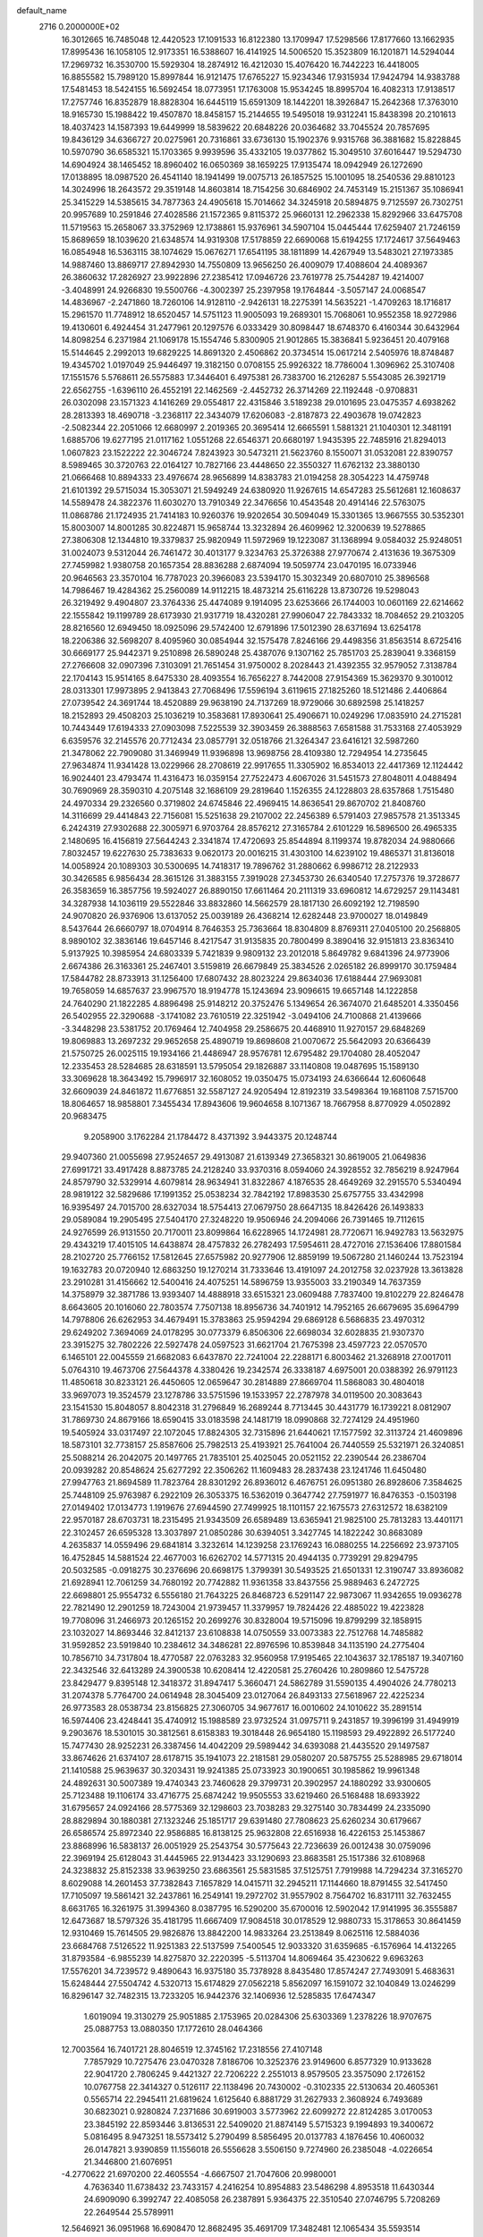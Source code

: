 default_name                                                                    
 2716  0.2000000E+02
  16.3012665  16.7485048  12.4420523  17.1091533  16.8122380  13.1709947
  17.5298566  17.8177660  13.1662935  17.8995436  16.1058105  12.9173351
  16.5388607  16.4141925  14.5006520  15.3523809  16.1201871  14.5294044
  17.2969732  16.3530700  15.5929304  18.2874912  16.4212030  15.4076420
  16.7442223  16.4418005  16.8855582  15.7989120  15.8997844  16.9121475
  17.6765227  15.9234346  17.9315934  17.9424794  14.9383788  17.5481453
  18.5424155  16.5692454  18.0773951  17.1763008  15.9534245  18.8995704
  16.4082313  17.9138517  17.2757746  16.8352879  18.8828304  16.6445119
  15.6591309  18.1442201  18.3926847  15.2642368  17.3763010  18.9165730
  15.1988422  19.4507870  18.8458157  15.2144655  19.5495018  19.9312241
  15.8438398  20.2101613  18.4037423  14.1587393  19.6449999  18.5839622
  20.6848226  20.0364682  33.7045524  20.7857695  19.8436129  34.6366727
  20.0275961  20.7316861  33.6736130  15.1902376   9.9315768  36.3881682
  15.8228845  10.5970790  36.6585321  15.1703365   9.9939596  35.4332105
  19.0377862  15.3049510  37.6016447  19.5294730  14.6904924  38.1465452
  18.8960402  16.0650369  38.1659225  17.9135474  18.0942949  26.1272690
  17.0138895  18.0987520  26.4541140  18.1941499  19.0075713  26.1857525
  15.1001095  18.2540536  29.8810123  14.3024996  18.2643572  29.3519148
  14.8603814  18.7154256  30.6846902  24.7453149  15.2151367  35.1086941
  25.3415229  14.5385615  34.7877363  24.4905618  15.7014662  34.3245918
  20.5894875   9.7125597  26.7302751  20.9957689  10.2591846  27.4028586
  21.1572365   9.8115372  25.9660131  12.2962338  15.8292966  33.6475708
  11.5719563  15.2658067  33.3752969  12.1738861  15.9376961  34.5907104
  15.0445444  17.6259407  21.7246159  15.8689659  18.1039620  21.6348574
  14.9319308  17.5178859  22.6690068  15.6194255  17.1724617  37.5649463
  16.0854948  16.5363115  38.1074629  15.0676271  17.6541195  38.1811899
  14.4267949  13.5483021  27.1973385  14.9887460  13.8869717  27.8942930
  14.7550809  13.9656250  26.4009079  17.4088604  24.4089367  26.3860632
  17.2826927  23.9922896  27.2385412  17.0946726  23.7619778  25.7544287
  19.4214007  -3.4048991  24.9266830  19.5500766  -4.3002397  25.2397958
  19.1764844  -3.5057147  24.0068547  14.4836967  -2.2471860  18.7260106
  14.9128110  -2.9426131  18.2275391  14.5635221  -1.4709263  18.1716817
  15.2961570  11.7748912  18.6520457  14.5751123  11.9005093  19.2689301
  15.7068061  10.9552358  18.9272986  19.4130601   6.4924454  31.2477961
  20.1297576   6.0333429  30.8098447  18.6748370   6.4160344  30.6432964
  14.8098254   6.2371984  21.1069178  15.1554746   5.8300905  21.9012865
  15.3836841   5.9236451  20.4079168  15.5144645   2.2992013  19.6829225
  14.8691320   2.4506862  20.3734514  15.0617214   2.5405976  18.8748487
  19.4345702   1.0197049  25.9446497  19.3182150   0.0708155  25.9926322
  18.7786004   1.3096962  25.3107408  17.1551576   5.5768611  26.5575883
  17.3446401   6.4975381  26.7383700  16.2126287   5.5543085  26.3921719
  22.6562755  -1.6396110  26.4552191  22.1462569  -2.4452732  26.3714269
  22.1192448  -0.9708831  26.0302098  23.1571323   4.1416269  29.0554817
  22.4315846   3.5189238  29.0101695  23.0475357   4.6938262  28.2813393
  18.4690718  -3.2368117  22.3434079  17.6206083  -2.8187873  22.4903678
  19.0742823  -2.5082344  22.2051066  12.6680997   2.2019365  20.3695414
  12.6665591   1.5881321  21.1040301  12.3481191   1.6885706  19.6277195
  21.0117162   1.0551268  22.6546371  20.6680197   1.9435395  22.7485916
  21.8294013   1.0607823  23.1522222  22.3046724   7.8243923  30.5473211
  21.5623760   8.1550071  31.0532081  22.8390757   8.5989465  30.3720763
  22.0164127  10.7827166  23.4448650  22.3550327  11.6762132  23.3880130
  21.0666468  10.8894333  23.4976674  28.9656899  14.8383783  21.0194258
  28.3054223  14.4759748  21.6101392  29.5715034  15.3053071  21.5949249
  24.6380920  11.9267615  14.6547283  25.5612681  12.1608637  14.5589478
  24.3822376  11.6030270  13.7910349  22.3476656  10.4543548  20.4914146
  22.5763075  11.0868786  21.1724935  21.7414183  10.9260376  19.9202654
  30.5094049  15.3301365  13.9667555  30.5352301  15.8003007  14.8001285
  30.8224871  15.9658744  13.3232894  26.4609962  12.3200639  19.5278865
  27.3806308  12.1344810  19.3379837  25.9820949  11.5972969  19.1223087
  31.1368994   9.0584032  25.9248051  31.0024073   9.5312044  26.7461472
  30.4013177   9.3234763  25.3726388  27.9770674   2.4131636  19.3675309
  27.7459982   1.9380758  20.1657354  28.8836288   2.6874094  19.5059774
  23.0470195  16.0733946  20.9646563  23.3570104  16.7787023  20.3966083
  23.5394170  15.3032349  20.6807010  25.3896568  14.7986467  19.4284362
  25.2560089  14.9112215  18.4873214  25.6116228  13.8730726  19.5298043
  26.3219492   9.4904807  23.3764336  25.4474089   9.1914095  23.6253666
  26.1744003  10.0601169  22.6214662  22.1555842  19.1199789  28.6173930
  21.9317719  18.4320281  27.9906047  22.7843332  18.7084652  29.2103205
  28.8216560  12.6949450  18.0925096  29.5742400  12.6791896  17.5012390
  28.6371694  13.6254178  18.2206386  32.5698207   8.4095960  30.0854944
  32.1575478   7.8246166  29.4498356  31.8563514   8.6725416  30.6669177
  25.9442371   9.2510898  26.5890248  25.4387076   9.1307162  25.7851703
  25.2839041   9.3368159  27.2766608  32.0907396   7.3103091  21.7651454
  31.9750002   8.2028443  21.4392355  32.9579052   7.3138784  22.1704143
  15.9514165   8.6475330  28.4093554  16.7656227   8.7442008  27.9154369
  15.3629370   9.3010012  28.0313301  17.9973895   2.9413843  27.7068496
  17.5596194   3.6119615  27.1825260  18.5121486   2.4406864  27.0739542
  24.3691744  18.4520889  29.9638190  24.7137269  18.9729066  30.6892598
  25.1418257  18.2152893  29.4508203  25.1036219  10.3583681  17.8930641
  25.4906671  10.0249296  17.0835910  24.2715281  10.7443449  17.6194333
  27.0903098   7.5225539  32.3903459  26.3888563   7.6581588  31.7533168
  27.4053929   6.6359576  32.2145576  20.7712434  23.0857791  32.0518766
  21.3264347  23.6416121  32.5987260  21.3478062  22.7909080  31.3469949
  11.9396898  13.9698756  28.4109380  12.7294954  14.2735645  27.9634874
  11.9341428  13.0229966  28.2708619  22.9917655  11.3305902  16.8534013
  22.4417369  12.1124442  16.9024401  23.4793474  11.4316473  16.0359154
  27.7522473   4.6067026  31.5451573  27.8048011   4.0488494  30.7690969
  28.3590310   4.2075148  32.1686109  29.2819640   1.1526355  24.1228803
  28.6357868   1.7515480  24.4970334  29.2326560   0.3719802  24.6745846
  22.4969415  14.8636541  29.8670702  21.8408760  14.3116699  29.4414843
  22.7156081  15.5251638  29.2107002  22.2456389   6.5791403  27.9857578
  21.3513345   6.2424319  27.9302688  22.3005971   6.9703764  28.8576212
  27.3165784   2.6101229  16.5896500  26.4965335   2.1480695  16.4156819
  27.5644243   2.3341874  17.4720693  25.8544894   8.1199374  19.8782034
  24.9880666   7.8032457  19.6227630  25.7383633   9.0620173  20.0016215
  31.4303100  14.6239102  19.4865371  31.8136018  14.0058924  20.1089303
  30.5300695  14.7418317  19.7896762  31.2880662   6.9986712  28.2122933
  30.3426585   6.9856434  28.3615126  31.3883155   7.3919028  27.3453730
  26.6340540  17.2757376  19.3728677  26.3583659  16.3857756  19.5924027
  26.8890150  17.6611464  20.2111319  33.6960812  14.6729257  29.1143481
  34.3287938  14.1036119  29.5522846  33.8832860  14.5662579  28.1817130
  26.6092192  12.7198590  24.9070820  26.9376906  13.6137052  25.0039189
  26.4368214  12.6282448  23.9700027  18.0149849   8.5437644  26.6660797
  18.0704914   8.7646353  25.7363664  18.8304809   8.8769311  27.0405100
  20.2568805   8.9890102  32.3836146  19.6457146   8.4217547  31.9135835
  20.7800499   8.3890416  32.9151813  23.8363410   5.9137925  10.3985954
  24.6803339   5.7421839   9.9809132  23.2012018   5.8649782   9.6841396
  24.9773906   2.6674386  26.3163361  25.2467401   3.5159819  26.6679849
  25.3834526   2.0265182  26.8999170  30.1759484  17.5844782  28.8733913
  31.1256400  17.6807432  28.8023224  29.8634036  17.6188444  27.9693081
  19.7658059  14.6857637  23.9967570  18.9194778  15.1243694  23.9096615
  19.6657148  14.1222858  24.7640290  21.1822285   4.8896498  25.9148212
  20.3752476   5.1349654  26.3674070  21.6485201   4.3350456  26.5402955
  22.3290688  -3.1741082  23.7610519  22.3251942  -3.0494106  24.7100868
  21.4139666  -3.3448298  23.5381752  20.1769464  12.7404958  29.2586675
  20.4468910  11.9270157  29.6848269  19.8069883  13.2697232  29.9652658
  25.4890719  19.8698608  21.0070672  25.5642093  20.6366439  21.5750725
  26.0025115  19.1934166  21.4486947  28.9576781  12.6795482  29.1704080
  28.4052047  12.2335453  28.5284685  28.6318591  13.5795054  29.1826887
  33.1140808  19.0487695  15.1589130  33.3069628  18.3643492  15.7996917
  32.1608052  19.0350475  15.0734193  24.6366644  12.6060648  32.6609039
  24.8461872  11.6776851  32.5587127  24.9205494  12.8192319  33.5498364
  19.1681108   7.5715700  18.8064657  18.9858801   7.3455434  17.8943606
  19.9604658   8.1071367  18.7667958   8.8770929   4.0502892  20.9683475
   9.2058900   3.1762284  21.1784472   8.4371392   3.9443375  20.1248744
  29.9407360  21.0055698  27.9524657  29.4913087  21.6139349  27.3658321
  30.8619005  21.0649836  27.6991721  33.4917428   8.8873785  24.2128240
  33.9370316   8.0594060  24.3928552  32.7856219   8.9247964  24.8579790
  32.5329914   4.6079814  28.9634941  31.8322867   4.1876535  28.4649269
  32.2915570   5.5340494  28.9819122  32.5829686  17.1991352  25.0538234
  32.7842192  17.8983530  25.6757755  33.4342998  16.9395497  24.7015700
  28.6327034  18.5754413  27.0679750  28.6647135  18.8426426  26.1493833
  29.0589084  19.2905495  27.5404170  27.3248220  19.9506946  24.2094066
  26.7391465  19.7112615  24.9276599  26.9131550  20.7170011  23.8099864
  16.6228965  14.1724981  28.7720671  16.9492783  13.5632975  29.4343219
  17.4015105  14.6438874  28.4757832  26.2782493  17.5954611  28.4727016
  27.1536406  17.8801584  28.2102720  25.7766152  17.5812645  27.6575982
  20.9277906  12.8859199  19.5067280  21.1460244  13.7523194  19.1632783
  20.0720940  12.6863250  19.1270214  31.7333646  13.4191097  24.2012758
  32.0237928  13.3613828  23.2910281  31.4156662  12.5400416  24.4075251
  14.5896759  13.9355003  33.2190349  14.7637359  14.3758979  32.3871786
  13.9393407  14.4888918  33.6515321  23.0609488   7.7837400  19.8102279
  22.8246478   8.6643605  20.1016060  22.7803574   7.7507138  18.8956736
  34.7401912  14.7952165  26.6679695  35.6964799  14.7978806  26.6262953
  34.4679491  15.3783863  25.9594294  29.6869128   6.5686835  23.4970312
  29.6249202   7.3694069  24.0178295  30.0773379   6.8506306  22.6698034
  32.6028835  21.9307370  23.3915275  32.7802226  22.5927478  24.0597523
  31.6621704  21.7675398  23.4597723  22.0570570   6.1465101  22.0045559
  21.6682083   6.6437870  22.7241004  22.2288171   6.8003462  21.3268918
  27.0017011   5.0764310  19.4673706  27.5644378   4.3380426  19.2342574
  26.3338187   4.6975001  20.0388392  26.9791123  11.4850618  30.8233121
  26.4450605  12.0659647  30.2814889  27.8669704  11.5868083  30.4804018
  33.9697073  19.3524579  23.1278786  33.5751596  19.1533957  22.2787978
  34.0119500  20.3083643  23.1541530  15.8048057   8.8042318  31.2796849
  16.2689244   8.7713445  30.4431779  16.1739221   8.0812907  31.7869730
  24.8679166  18.6590415  33.0183598  24.1481719  18.0990868  32.7274129
  24.4951960  19.5405924  33.0317497  22.1072045  17.8824305  32.7315896
  21.6440621  17.1577592  32.3113724  21.4609896  18.5873101  32.7738157
  25.8587606  25.7982513  25.4193921  25.7641004  26.7440559  25.5321971
  26.3240851  25.5088214  26.2042075  20.1497765  21.7835101  25.4025045
  20.0521152  22.2390544  26.2386704  20.0939282  20.8548624  25.6277292
  22.3506262  11.1609483  28.2837438  23.1241746  11.6450480  27.9947763
  21.8694589  11.7823764  28.8301292  26.8936012   6.4676751  26.0951380
  26.8928606   7.3584625  25.7448109  25.9763987   6.2922109  26.3053375
  16.5362019   0.3647742  27.7591977  16.8476353  -0.1503198  27.0149402
  17.0134773   1.1919676  27.6944590  27.7499925  18.1101157  22.1675573
  27.6312572  18.6382109  22.9570187  28.6703731  18.2315495  21.9343509
  26.6589489  13.6365941  21.9825100  25.7813283  13.4401171  22.3102457
  26.6595328  13.3037897  21.0850286  30.6394051   3.3427745  14.1822242
  30.8683089   4.2635837  14.0559496  29.6841814   3.3232614  14.1239258
  23.1769243  16.0880255  14.2256692  23.9737105  16.4752845  14.5881524
  22.4677003  16.6262702  14.5771315  20.4944135   0.7739291  29.8294795
  20.5032585  -0.0918275  30.2376696  20.6698175   1.3799391  30.5493525
  21.6501331  12.3190747  33.8936082  21.6928941  12.7061259  34.7680192
  20.7742882  11.9361358  33.8437556  25.9889463   6.2472725  22.6698801
  25.9554732   6.5556180  21.7643225  26.8468723   6.5291147  22.9873067
  11.9342655  19.0936278  22.7821490  12.2901259  18.7243004  21.9739457
  11.3379957  19.7824426  22.4885022  19.4223828  19.7708096  31.2466973
  20.1265152  20.2699276  30.8328004  19.5715096  19.8799299  32.1858915
  23.1032027  14.8693446  32.8412137  23.6108838  14.0750559  33.0073383
  22.7512768  14.7485882  31.9592852  23.5919840  10.2384612  34.3486281
  22.8976596  10.8539848  34.1135190  24.2775404  10.7856710  34.7317804
  18.4770587  22.0763283  32.9560958  17.9195465  22.1043637  32.1785187
  19.3407160  22.3432546  32.6413289  24.3900538  10.6208414  12.4220581
  25.2760426  10.2809860  12.5475728  23.8429477   9.8395148  12.3418372
  31.8947417   5.3660471  24.5862789  31.5590135   4.4904026  24.7780213
  31.2074378   5.7764700  24.0614948  28.3045409  23.0127064  26.8493133
  27.5618967  22.4225234  26.9773583  28.0538734  23.8156825  27.3060705
  34.9677617  16.0010602  24.1010622  35.2891514  16.5974406  23.4248441
  35.4740912  15.1988589  23.9732524  31.0975711   9.2431857  19.3996199
  31.4949919   9.2903676  18.5301015  30.3812561   8.6158383  19.3018448
  26.9654180  15.1198593  29.4922892  26.5177240  15.7477430  28.9252231
  26.3387456  14.4042209  29.5989442  34.6393088  21.4435520  29.1497587
  33.8674626  21.6374107  28.6178715  35.1941073  22.2181581  29.0580207
  20.5875755  25.5288985  29.6718014  21.1410588  25.9639637  30.3203431
  19.9241385  25.0733923  30.1900651  30.1985862  19.9961348  24.4892631
  30.5007389  19.4740343  23.7460628  29.3799731  20.3902957  24.1880292
  33.9300605  25.7123488  19.1106174  33.4716775  25.6874242  19.9505553
  33.6219460  26.5168488  18.6933922  31.6795657  24.0924166  28.5775369
  32.1298603  23.7038283  29.3275140  30.7834499  24.2335090  28.8829894
  30.1880381  27.1323246  25.1851717  29.6391480  27.7808623  25.6260234
  30.6179667  26.6586574  25.8972340  22.9586885  16.8138125  25.9632808
  22.6516938  16.4226153  25.1453867  23.8868996  16.5838137  26.0051929
  25.2543754  30.5775643  22.7236639  26.0012438  30.0759096  22.3969194
  25.6128043  31.4445965  22.9134423  33.1290693  23.8683581  25.1517386
  32.6108968  24.3238832  25.8152338  33.9639250  23.6863561  25.5831585
  37.5125751   7.7919988  14.7294234  37.3165270   8.6029088  14.2601453
  37.7382843   7.1657829  14.0415711  32.2945211  17.1144660  18.8791455
  32.5417450  17.7105097  19.5861421  32.2437861  16.2549141  19.2972702
  31.9557902   8.7564702  16.8317111  32.7632455   8.6631765  16.3261975
  31.3994360   8.0387795  16.5290200  35.6700016  12.5902042  17.9141995
  36.3555887  12.6473687  18.5797326  35.4181795  11.6667409  17.9084518
  30.0178529  12.9880733  15.3178653  30.8641459  12.9310469  15.7614505
  29.9826876  13.8842200  14.9833264  23.2513849   8.0625116  12.5884036
  23.6684768   7.5126522  11.9251383  22.5137599   7.5400545  12.9033320
  31.6359685  -6.1576964  14.4132265  31.8793584  -6.9855239  14.8275870
  32.2220395  -5.5113704  14.8069464  35.4230622   9.6963263  17.5576201
  34.7239572   9.4890643  16.9375180  35.7378928   8.8435480  17.8574247
  27.7493091   5.4683631  15.6248444  27.5504742   4.5320713  15.6174829
  27.0562218   5.8562097  16.1591072  32.1040849  13.0246299  16.8296147
  32.7482315  13.7233205  16.9442376  32.1406936  12.5285835  17.6474347
   1.6019094  19.3130279  25.9051885   2.1753965  20.0284306  25.6303369
   1.2378226  18.9707675  25.0887753  13.0880350  17.1772610  28.0464366
  12.7003564  16.7401721  28.8046519  12.3745162  17.2318556  27.4107148
   7.7857929  10.7275476  23.0470328   7.8186706  10.3252376  23.9149600
   6.8577329  10.9133628  22.9041720   2.7806245   9.4421327  22.7206222
   2.2551013   8.9579505  23.3575090   2.1726152  10.0767758  22.3414327
   0.5126117  22.1138496  20.7430002  -0.3102335  22.5130634  20.4605361
   0.5565714  22.2945411  21.6819624   1.6125640   6.8881729  31.2627933
   2.3608924   6.7493689  30.6823021   0.9280824   7.2371686  30.6919003
   3.5773962  22.6099272  22.8124285   3.0170053  23.3845192  22.8593446
   3.8136531  22.5409020  21.8874149   5.5715323   9.1994893  19.3400672
   5.0816495   8.9473251  18.5573412   5.2790499   8.5856495  20.0137783
   4.1876456  10.4060032  26.0147821   3.9390859  11.1556018  26.5556628
   3.5506150   9.7274960  26.2385048  -4.0226654  21.3446800  21.6076951
  -4.2770622  21.6970200  22.4605554  -4.6667507  21.7047606  20.9980001
   4.7636340  11.6738432  23.7433157   4.2416254  10.8954883  23.5486298
   4.8953518  11.6430344  24.6909090   6.3992747  22.4085058  26.2387891
   5.9364375  22.3510540  27.0746795   5.7208269  22.2649544  25.5789911
  12.5646921  36.0951968  16.6908470  12.8682495  35.4691709  17.3482481
  12.1065434  35.5593514  16.0433894   5.4950583  31.0789434  21.7819179
   5.2985052  31.0290647  20.8464443   4.6383194  31.0563809  22.2082055
   5.2043999  18.9233603  20.7629759   5.7396470  18.8455185  21.5527120
   5.6999001  19.5133768  20.1950042   4.3192272  18.3830397  24.3503232
   3.7078088  18.0911141  23.6741732   3.9882206  17.9905429  25.1581677
   9.6562730  29.4980927  21.6841146  10.5160677  29.5789708  21.2712664
   9.6177975  30.2279086  22.3022734  13.2468321  22.0626409  33.1403479
  12.6339069  22.7442203  32.8646596  13.7750893  22.4772294  33.8224715
   5.8382106  21.5403302  19.8414271   5.6759104  22.4300364  20.1549766
   5.9484194  21.6361399  18.8954322   5.0446747  28.3352083  23.6596377
   5.3198075  28.5955704  24.5386971   4.6321944  27.4800420  23.7812211
   6.3163282  18.7745935  17.9207239   5.6399082  18.0988476  17.9660596
   5.9574866  19.4331602  17.3259513  13.5685500  18.5071803  34.6677971
  13.3552363  18.2054777  35.5508060  13.7266543  17.7038712  34.1718845
   7.4463032  13.7317080  26.1989995   8.0907571  14.3758303  25.9057123
   7.8180157  12.8874827  25.9433722  15.4153274  18.1773334  27.1539378
  14.7751646  17.5704268  27.5255395  15.7884655  18.6260541  27.9126535
  11.9144015  18.0830373  10.0333077  11.4415749  17.8184303  10.8223894
  12.2271291  17.2614260   9.6546413   9.4128275  22.1956910  31.8249177
   8.7950750  21.4881010  31.6407163   9.6531314  22.0708964  32.7430202
  11.1662059  25.4057961  30.5243920  11.2759070  26.0641077  31.2105576
  11.9807636  24.9033865  30.5420605   5.8030770  21.1789303  28.6275931
   6.5308064  20.8557780  29.1588316   5.4481319  21.9130868  29.1288516
   4.4276860  31.8044307  25.3284811   5.2757668  31.8978986  24.8945980
   3.8780544  31.3558336  24.6859100   3.1486904  30.2117610  22.9485232
   3.5951149  29.3906389  23.1551525   2.2346533  29.9605723  22.8155863
  23.1119444  21.0031885  32.8397766  22.1663944  20.8650236  32.7843003
  23.3081590  20.9442630  33.7747950   9.8250133  27.3974162  19.7593508
   9.8180161  28.1737438  20.3192599   8.9234683  27.0766774  19.7833359
  10.0514482  15.8118422  28.2710992  10.5330317  14.9862847  28.3236729
  10.4315545  16.3552370  28.9613695   9.9621316  18.2464281  30.8416204
   9.9572227  18.8858354  31.5539167  10.5727555  17.5689479  31.1321212
   8.1897327  13.5263449  33.4310259   7.8544417  12.6943108  33.0970632
   7.4056637  14.0314235  33.6463472  12.2383723  24.4116654  19.6370432
  12.4844450  23.8184679  20.3468296  12.2486567  25.2811681  20.0371571
   4.3730112  18.0071679  15.2141135   3.7985615  17.6763534  15.9046213
   4.4732142  18.9383986  15.4115994   4.3315440  25.4606799  24.1525831
   4.8971810  24.8292669  23.7080561   3.4476365  25.2371850  23.8610539
  10.2151325  22.1541895  29.3504624   9.9211445  21.9859779  30.2457320
  10.3773980  23.0971877  29.3248463   2.0360646  19.4380752  31.0089869
   1.9974656  18.6433937  30.4767998   1.9930137  20.1535298  30.3745555
  11.0595961  22.0619330  37.0349380  10.2618963  21.9827694  37.5580442
  11.4322787  22.9051155  37.2925865   0.0782328  26.5493732  21.5813434
   0.6632032  27.3005017  21.4821094  -0.5645764  26.8307740  22.2323747
  -2.6866728  10.9901349  21.4624493  -2.7497807  10.3562468  20.7480019
  -1.9993628  11.5959011  21.1851692   5.3193253  24.0842648  20.3982958
   4.7394619  24.8155788  20.1857634   5.8383546  24.3975822  21.1390202
   6.9959936  19.8799535  34.9717218   6.9647986  19.4371486  34.1236756
   7.0819096  19.1709949  35.6090820   6.7550606  18.9080255  23.2544300
   5.9927412  18.7453957  23.8099949   7.1034835  18.0368813  23.0648481
   4.2350137  24.9480319  26.8402186   5.0949226  25.1464213  27.2109345
   4.3389509  25.0978181  25.9005416   7.4770843  23.9892411  32.0228277
   6.8858165  23.6300136  31.3613220   8.3267051  23.5959609  31.8235616
   9.0198118  21.9784537  26.8052912   8.0651077  21.9981232  26.8715106
   9.3233330  21.9995135  27.7128501   6.8701516  28.6591680  28.6987913
   6.5928722  29.4217070  29.2066124   7.7537618  28.4696852  29.0143244
   6.7008931  13.8379766  28.8686294   6.9293463  13.9774354  27.9496124
   7.5227656  13.5742034  29.2823698   2.6951162  29.9323446  26.6719929
   3.1691502  29.7740390  27.4883647   3.1485564  30.6742456  26.2717345
   6.7635347  25.0464963  22.3630750   7.1080269  24.4914823  23.0627295
   7.3801431  25.7767880  22.3111132  -0.4079135  21.0172661  27.0556128
  -0.1809837  21.6551283  26.3789545  -0.0190342  20.1971134  26.7517144
   7.9398178  23.0488916  23.7603009   8.4082787  22.2143169  23.7764652
   7.4593067  23.0699052  24.5878874   9.0729190  27.1033955  32.3502601
   9.2332985  26.3493386  32.9176298   8.1646843  27.0004547  32.0661039
   9.8820307  19.4214549  15.3907718   8.9307929  19.5237523  15.4209997
  10.1255553  19.1806868  16.2846165   2.5807891  13.2081620  21.2300294
   2.0965708  12.6432828  21.8322552   3.2255504  12.6286650  20.8241994
  11.2635851  19.7388498  33.0454642  11.9513026  20.4044521  33.0296550
  11.5280553  19.1376908  33.7418084  14.8359050  15.4667319  30.6820236
  15.1755311  16.1269840  31.2861371  14.8161870  15.9070713  29.8323506
  10.9356005  26.7896434  26.4426545  10.2351035  26.2599210  26.0619578
  11.7041962  26.2194273  26.4240514   2.2431594  17.1601335  29.5474232
   1.6124021  16.4440825  29.6225770   3.0980662  16.7316948  29.5899254
   8.8701642  25.0300565  25.4986483   8.8476644  24.6985159  26.3963155
   9.3823773  24.3809976  25.0163701   7.7808679  29.2135669  18.0302233
   7.3069179  30.0440836  18.0731797   7.1611144  28.6046214  17.6285732
  11.3262776  19.5382925  28.4148757  10.7590624  20.3090280  28.4364514
  10.9631536  18.9549433  29.0812664  14.3598147  23.3287300  35.0296869
  15.1147645  23.8098569  35.3685078  13.6072308  23.8772149  35.2510771
  10.4814707  21.7642169  21.5907516   9.8661178  21.3954220  22.2244415
   9.9991629  22.4802401  21.1773247   5.4127932  16.0541281  21.2560078
   6.2780259  16.1151452  21.6608302   5.5817544  16.1309769  20.3169774
   5.0330885  16.1585873  28.9250900   5.8495849  16.5792755  29.1945096
   5.2743001  15.2455590  28.7687952   6.3116554  22.5583686  34.5651420
   6.8954260  23.0224141  33.9650542   6.7712361  21.7424365  34.7633142
   9.3356986  21.7553761  34.4636414  10.1998630  21.4877820  34.7764435
   8.8660880  22.0201416  35.2545882   0.3246807  11.6472046  26.3602804
   0.5841645  12.3585251  26.9458767  -0.4272199  11.2428382  26.7931374
   4.6226394  14.0307651  26.4317321   4.3014495  14.0870697  25.5317884
   5.5759337  14.0496074  26.3474302  18.7145308  29.8400725  25.6306092
  19.6285563  29.5600830  25.6795493  18.4233582  29.8676681  26.5420305
   9.2631191  34.6961929  21.8825735  10.0191723  35.2819797  21.9209048
   8.8815367  34.8538242  21.0189885  16.9470552  31.6943133  21.7408211
  16.1017656  31.9549487  22.1065896  17.5094809  31.5666459  22.5047650
  12.6065996  26.3260312  32.8404489  13.4415319  26.4000278  32.3782319
  12.6036639  27.0645612  33.4493797  13.2732138   6.2754251  28.5045578
  13.1932806   6.7138706  29.3516754  14.0114096   5.6759624  28.6138431
  16.8352632  21.5858784  39.6049899  16.5331456  21.4924751  38.7015340
  17.7756736  21.7467435  39.5276433  16.0215310  17.2820337  32.3601045
  15.8946156  18.1970485  32.6108477  16.1753816  16.8260734  33.1875476
   8.3359507  35.1961376  19.2565941   8.2354829  36.1113470  18.9948122
   8.5684236  34.7398424  18.4479021  20.9533237  26.9634536  27.5095425
  20.7020348  26.3110090  28.1633023  20.7983864  27.8047848  27.9389470
   5.3439544  23.5102129  14.1619785   4.7886135  23.4841714  14.9411769
   5.9690306  24.2137486  14.3367618  12.0180122  16.4663412  36.4564635
  12.1383600  17.1295878  37.1360606  12.3138377  15.6513674  36.8620950
  15.4306433  14.1392824  24.6830665  15.1555479  13.8888854  23.8011052
  16.1342380  14.7731087  24.5436010   4.3051901  14.4553464  23.7494896
   4.4874649  14.9474164  22.9489430   4.4446975  13.5404058  23.5052496
   0.8202756  11.7923644  23.0948749   0.2890776  11.0434095  23.3652950
   1.0114335  12.2570547  23.9095855   6.9238173  10.2580093  25.6147935
   7.1448042   9.9482323  26.4931072   5.9693525  10.1989413  25.5730836
   4.4571324  16.5190029  17.8203941   3.6672759  16.0654597  18.1147700
   5.0772124  15.8168647  17.6235832  12.4170778  16.0034213  22.8886684
  12.8788389  16.5470276  22.2503107  12.0901545  16.6241154  23.5398917
  11.6904741  17.6801804  25.6677751  10.8777211  17.9198353  26.1130053
  11.6791283  18.1899956  24.8577186   8.0081538  16.4374131  22.5880414
   8.8019032  16.5612276  22.0675957   8.2669409  15.8263384  23.2778594
  14.7777833  15.3438595  20.2822741  14.9123332  16.1351532  20.8037935
  13.8279680  15.2262961  20.2660984  20.2173037  15.3473499  33.1718582
  21.1454230  15.3622947  33.4055311  19.7676536  15.1366137  33.9901716
  10.5189310  27.1011158  17.1386108  10.1789597  26.3465568  16.6576825
  10.5032506  26.8274764  18.0557299  13.6692857  21.2525289  23.4891110
  13.4371265  20.3563593  23.2457718  12.9996044  21.5097645  24.1228213
   9.3202685  19.2561608  25.8036064   8.4633156  18.9374829  26.0869928
   9.4481549  20.0680162  26.2942873  21.3125463  21.6438701  29.7072357
  21.0693829  22.0655637  28.8830525  21.6070285  20.7697943  29.4512989
  23.4340136  27.2157411  21.6435580  23.5908713  26.2715471  21.6547474
  22.4910083  27.3002228  21.5027190  12.1808428  29.5199304  17.4154350
  11.6758057  28.7502576  17.1531885  12.9167352  29.5433394  16.8037602
   9.3365578  15.0914078  24.7061053   9.8922206  15.5908200  25.3044850
   9.8882046  14.3643313  24.4175272   7.5357268   8.8584777  27.8889124
   6.8225058   8.3338259  27.5251981   8.3250997   8.5090720  27.4753451
  14.7133851  29.0666868  26.5702714  14.8158572  28.5177406  27.3476963
  13.7702860  29.2172295  26.5059830  15.2494542  28.8932517  23.8664254
  16.2012796  28.9284016  23.7714269  15.0979996  29.0077271  24.8046091
  24.0271662  27.8768571  27.8225750  23.1163563  27.6362302  27.6529994
  24.0015476  28.3343332  28.6629863  19.7824479  33.2503672  19.5767373
  19.8377399  33.6345838  18.7017789  20.3263238  32.4642078  19.5279089
  14.7031994  32.6649790  23.2222453  13.7584877  32.7580956  23.3450501
  15.0885157  33.1477310  23.9534865  13.2988425  32.6013717  31.5381692
  13.3370905  33.5342323  31.3271243  13.8583205  32.5070814  32.3090943
  12.9246373  25.1024359  25.5187774  13.1069377  25.6963312  24.7905696
  12.5020604  24.3464124  25.1112370  14.7553184  27.3517312  31.1172395
  14.2609503  28.1256222  31.3872852  14.6628042  27.3287381  30.1647983
  18.2437463  36.3013775  25.9909595  17.4903889  36.7905302  26.3217374
  18.1419803  36.3194547  25.0393562  14.6683028  33.2071322  34.1720129
  14.8238605  33.1429144  35.1143025  15.1726275  32.4855291  33.7962771
  20.4014525  36.8025828  17.3924701  19.6535496  37.0679051  17.9277058
  20.0195692  36.2710146  16.6940203   7.3835359  39.6885591  23.9844855
   7.6867648  40.5574419  23.7211860   7.4811621  39.1522106  23.1977001
  23.1561915  32.4840126  22.8317158  22.2724877  32.1253598  22.9133719
  23.7334389  31.7404559  23.0053264   7.6482135   2.0304642  12.7781532
   7.0130008   2.5561370  13.2643679   8.5003137   2.3621062  13.0612976
   1.8287843   4.4082741  19.3280918   2.2161606   4.7246461  20.1442291
   1.0345461   4.9317265  19.2212504  10.5760268   4.4177887   9.9200429
  11.0046997   3.5716590  10.0486347  11.0725716   5.0238694  10.4698986
   4.5516399   1.9260869  23.3235753   3.7604526   2.4358571  23.4978993
   5.1026670   2.5098591  22.8022203  12.4295981  -1.3768098  15.8165413
  11.5396102  -1.0308637  15.7496475  12.9722296  -0.7310271  15.3640509
   7.1014471   2.2664907   2.6811865   6.2973788   2.1038272   3.1743869
   7.4510783   3.0761014   3.0533698  12.4101673   0.5528967  18.1632886
  13.2824089   0.5189543  17.7705108  11.9414391   1.2103894  17.6492564
   3.6661947   4.7530867  17.4846746   3.0646292   4.7477955  18.2292032
   3.8548796   3.8287642  17.3226323   7.3113248  -0.6382585  23.9664610
   7.6204783  -1.1792465  24.6930888   7.9292321   0.0919571  23.9317100
   2.2411377  14.2422518   4.2533559   1.9855974  15.1642366   4.2237769
   1.6646396  13.8135158   3.6208472  14.1808402  -2.2028072   3.2879528
  13.3745060  -1.9940343   2.8162845  13.8927853  -2.3997551   4.1792820
   9.3055476   1.1991306  21.0715163   8.3914819   0.9210780  21.1298472
   9.7287522   0.5217501  20.5439887  15.2394575   8.8919755  24.6851041
  15.1895236   9.2678855  25.5639841  16.1475277   8.6014298  24.6001118
  21.1516444   3.8282330  11.9613504  20.4964522   3.2558713  11.5621547
  21.8121433   3.9485542  11.2790778   9.8488209  -0.6835423  15.7947706
   9.7000184   0.0526684  15.2014044   9.0055065  -0.8165246  16.2276313
  11.3507400   7.4593512  18.6647042  11.3874898   6.5100861  18.7820794
  11.0891285   7.7966718  19.5214458   3.4645923   4.3044075  11.5978550
   4.0418073   4.6706104  10.9278175   3.7103779   4.7620170  12.4018543
  15.3416653   7.6880373  16.9504582  14.4999495   7.6900493  16.4946708
  15.8301069   6.9697761  16.5482674  12.1732064   4.9304558  19.3464078
  12.0925834   4.0106582  19.5988047  12.6750267   5.3305876  20.0565506
  17.1914541   0.4006594  19.0438086  17.9805530   0.4300016  19.5848205
  16.7070349   1.1905923  19.2837582   8.2120943   5.7521312  10.8333523
   8.7289342   5.0523094  10.4341557   7.8112667   6.2064305  10.0922847
  -2.8277321   3.1934442  16.9718557  -2.4572292   2.6893350  16.2474018
  -3.7599839   3.2600318  16.7652052   3.9786591   9.0400860  29.6984737
   3.4518082   8.4862222  29.1223704   3.9496800   9.9056394  29.2907857
   6.3421468   6.0343529  16.2574893   6.1931065   6.6252824  15.5193693
   5.5378228   6.0882187  16.7736224  14.6570986  17.5989584  24.7182951
  14.2908938  16.7226938  24.5987697  14.9481454  17.6145943  25.6300402
   1.5015489   6.5434425  24.7195929   0.6373504   6.1631087  24.5623066
   1.7472938   6.2281681  25.5893304  15.6345223   3.1178389  12.9760141
  15.9413361   2.5833110  13.7083918  14.8036254   2.7179673  12.7192168
  12.8578878   2.5033442  12.7797179  12.8271995   3.4434345  12.9572572
  12.7522625   2.4352308  11.8308050  11.8778694   5.0326107  12.8736469
  11.9170566   5.9309055  12.5453747  11.0833241   5.0068950  13.4068151
   6.9242886   1.6966067  16.9013498   7.2166702   2.5385468  17.2504654
   6.2865256   1.9260506  16.2254462   9.3168652   7.7700662   0.8644002
   8.5383105   7.9982973   1.3723323   9.8685060   8.5511265   0.9076335
  13.9095220   0.4173167  14.0711474  13.4523034   1.1341668  13.6314782
  14.2785751  -0.1042576  13.3584118  16.3467744  -0.3938602   7.0913227
  16.3801437   0.3000333   6.4328166  16.9846165  -1.0408613   6.7900273
  18.3504978  10.0670718  14.8137188  19.2924358  10.2278983  14.7578667
  18.1664427  10.0456709  15.7528128  13.8606746  11.0200492  15.4293468
  13.3514497  10.6521276  16.1515349  13.2441988  11.5871605  14.9661253
   7.2355781   7.1159485   8.7568313   7.3868047   6.8870357   7.8397919
   7.0610038   8.0569948   8.7431381  11.2176873   1.8962221  26.5451066
  11.3161054   1.9933774  25.5979495  10.2716420   1.9094407  26.6902112
  22.8182624   3.2529193  14.8311795  22.5294690   2.3894720  14.5357323
  22.8356507   3.7848525  14.0355813  13.2153365   9.7478512  18.1564431
  12.6010954   9.0797460  18.4607046  14.0179060   9.2641686  17.9610837
   5.7406695   3.2895544  14.3818028   5.5917858   4.2163925  14.5689838
   4.8660946   2.9005582  14.3874975  13.1316607  11.8898789  20.1667532
  12.5512034  12.6487188  20.1079041  12.9554591  11.3911105  19.3689970
  12.3728675   7.2798650  16.0281550  12.0539655   6.3948652  15.8512124
  11.8568877   7.5748282  16.7784839  14.7926609   4.6376832  23.8612865
  14.8177281   5.1075983  24.6948231  15.7094679   4.5768479  23.5929660
   8.0513372   4.0698214  17.8288208   7.5400673   4.5569677  17.1826603
   8.8882325   4.5325504  17.8702935   2.6294181   3.7247364  23.1750385
   2.4736637   3.7567691  24.1189380   1.9193810   3.1812439  22.8334317
   5.2270945  14.0105032  13.2988895   5.9632033  14.0864375  13.9060217
   4.5744550  13.4985508  13.7765905   8.7208373   6.9864277  17.2563983
   8.6334531   7.7205410  17.8644062   7.8336415   6.8404686  16.9280520
   9.8354735  12.0248486  25.1140825  10.5492182  12.3912703  24.5920332
   9.2803739  11.5739706  24.4778394  12.4108349   7.9047366  25.1562297
  12.6182602   8.0835777  24.2390479  11.6649458   7.3058864  25.1207354
  -2.3643349  16.2541717  16.8346066  -3.0780496  15.9649044  17.4030850
  -1.7206261  16.6338663  17.4326892   4.9709927   6.0623853  10.1264362
   5.7684866   6.1887147   9.6123581   4.2892711   6.5092695   9.6246574
  18.0330273  -1.6411366  14.1098128  18.3332064  -1.8902447  13.2357022
  18.7859611  -1.8055620  14.6775160   8.2365095  10.9864328  16.7506141
   8.0281449  10.1778888  17.2186660   9.0093140  11.3302320  17.1987294
  17.6960806   3.4058976  16.3897846  17.4937833   2.7895967  15.6858806
  18.5716431   3.1546176  16.6838600  15.1139685  -2.0750190  13.1188255
  15.8066871  -2.1831499  13.7705007  15.5121476  -2.3602603  12.2964371
  15.8237749   9.7111033  20.4767439  14.8993566   9.8070027  20.7058422
  16.0312605   8.8021985  20.6937087  17.8476003   4.6135436  12.3068319
  17.1939878   3.9748134  12.5915181  18.6818601   4.1492508  12.3752028
   7.4140701  -5.7862789  23.1863112   7.8258641  -5.1701664  23.7921684
   6.8823428  -5.2367777  22.6105105  10.2017296   5.1546993  16.0472441
   9.8290661   5.9039022  16.5120546   9.7697750   5.1637512  15.1930982
   3.6468571   4.4011918   5.7215891   3.4966872   4.1203703   6.6242630
   3.0401182   5.1303678   5.5935182   1.5246441  14.4849248  16.6557827
   1.9281989  13.8156189  17.2084173   1.4533756  14.0733612  15.7945231
   3.6533525   7.7391462  21.0691806   3.0457302   7.0339852  21.2922837
   3.4960423   8.4100191  21.7335711   9.9756392   5.9925536  22.4959512
   9.5752516   5.3330553  21.9293970  10.4179484   5.4862914  23.1773416
   8.2040062   8.9769740  18.9054723   8.4128391   8.8195229  19.8262490
   7.2613367   9.1429853  18.8986720  13.7109307   8.6870879  22.3876518
  13.9573034   7.8905806  21.9174301  14.2089652   8.6469776  23.2040982
   7.9401966  10.3293899  11.7227283   7.9797959  11.0084584  12.3961744
   8.5100677   9.6336031  12.0503859  18.3950305  13.1051540  21.6315142
  17.4544700  13.2814062  21.6541602  18.6191584  13.1199997  20.7010422
  14.9739683   5.8008468  11.1318555  14.7041403   5.0908493  10.5493366
  15.2842591   5.3578670  11.9216152  20.2981123   2.9294260  16.6073390
  20.7809927   2.1941544  16.9847432  20.8977958   3.3038346  15.9620254
   9.9544794  11.0996063  10.0374106   9.1661413  10.9691713  10.5644225
  10.6751567  11.0323155  10.6637716  18.6615874   1.5165711  11.5804263
  19.0350908   0.6906005  11.8878342  19.0749929   1.6645215  10.7298745
  13.2268541   8.5398366  30.0110772  14.0188610   8.9536748  30.3541440
  12.5087026   9.0512867  30.3837823   5.2843869  10.4544224  11.1778041
   6.2083000  10.3058481  11.3791546   4.8487738  10.4436271  12.0300696
   4.1043111   7.4361812  17.4534955   3.6780564   6.6010266  17.6459936
   4.1030885   7.4910522  16.4978703  11.7733396   4.2797415  23.8941628
  12.7208619   4.4101081  23.9320810  11.6675163   3.3811302  23.5818635
   6.5844401  -2.4665032  19.4594181   6.2899238  -3.3666643  19.3208464
   6.1067262  -2.1750638  20.2360032  10.9361782  -0.2412300  11.8557861
  10.4186762  -0.9733564  12.1910688  11.8406275  -0.4686674  12.0713680
  15.4349538  -0.2142388  17.0145454  15.1005640   0.6330240  16.7203328
  16.2637626  -0.0076995  17.4465747  17.9043209   7.4628594  21.2802144
  18.4737901   7.8139752  20.5956310  17.3662598   6.8098835  20.8326156
  10.7219593   2.4569205  16.4074704  10.5253369   3.3820530  16.2601567
  10.7326746   2.0718519  15.5312061  -0.8384251  13.5214526   7.0232017
  -0.0932244  13.0762168   7.4265288  -1.2231926  12.8656449   6.4417363
  14.9070096  -2.7913201  15.9871587  13.9684836  -2.9341711  15.8647074
  14.9796724  -1.8666909  16.2238287  12.7169945   7.0146682   8.3596281
  13.6588426   7.0286641   8.1894573  12.3399684   7.5539868   7.6644889
  18.6027980   6.7936171  13.6243980  18.0506065   7.5707261  13.5382705
  18.1552719   6.1233629  13.1079568  11.1778196  -2.8974486  17.8046959
  10.4409820  -2.9872537  17.2003473  11.7793598  -2.2990000  17.3617057
  10.9703283   1.6349893  23.1855604  10.4613637   1.4978623  22.3865717
  11.2228070   0.7542989  23.4628163  19.9800314   0.6143683  20.1272617
  20.0679322  -0.3264694  19.9745212  20.1433993   0.7211767  21.0643502
  13.1224210   8.4643527   1.3186408  14.0447545   8.4974073   1.0647902
  12.6524948   8.3258311   0.4963192  18.5364120  -1.6984157   4.9708188
  19.1309291  -1.0055384   4.6832386  18.3605523  -2.2069703   4.1791892
  14.1228695   3.4737213  17.7082133  13.4424977   4.0916068  17.9756898
  14.3410891   3.7307709  16.8123687   3.8396112  10.3063125  13.7007316
   3.9685144  10.7779458  14.5236398   2.9440130  10.5206430  13.4395839
  12.0320188   8.9766028   6.1433906  11.8924463   9.8793748   6.4293172
  12.6890344   9.0436736   5.4505242  12.7217633  -4.4093585  10.3959314
  12.5104835  -3.5241600  10.0992561  11.8959351  -4.8884545  10.3273257
   1.0753104  10.1980977  20.0505834   0.3082587   9.6258350  20.0311159
   1.7892924   9.6529548  19.7200070   5.5104026   9.5273612   8.6032343
   5.2658198   9.9911918   9.4040291   5.7357759  10.2214128   7.9837740
  21.9169914  17.8387364   9.0728112  21.6597601  17.7715957   8.1532700
  22.7302566  17.3373208   9.1312412  21.3984645  11.2142431  31.1394150
  21.8290602  11.8048677  31.7574618  21.1171299  10.4717595  31.6740184
  10.6179065  19.5433803  18.0150895  10.0353191  20.2997275  18.0841018
  11.2168629  19.6339959  18.7562183  13.6724031  18.8635208   2.0940192
  14.5105088  18.4075466   2.1708181  13.3503060  18.9257372   2.9932491
  18.5781777  20.7885891   4.8935412  18.1270692  21.4804859   5.3772888
  18.6170722  21.1119127   3.9934407  15.0436665  26.1182984  22.5528557
  15.2762086  26.9964492  22.8545296  14.3207841  26.2587280  21.9413393
  11.8773006  10.2971074  11.8952772  12.0963587   9.4107118  11.6079650
  12.7233476  10.7050618  12.0796937  12.0747834  19.6109153   4.2260065
  11.4715067  19.7337003   3.4930585  12.4390961  20.4817122   4.3848173
  18.9464008  19.8867794  20.1666091  18.8701943  20.6127396  20.7858071
  18.6323699  20.2458412  19.3367350  20.7535023  22.4412131  18.0136254
  20.4277883  23.1882145  17.5114988  19.9718836  21.9237769  18.2074396
  24.5691096   5.6002570  26.8147312  23.8111674   5.9763647  27.2622783
  24.2273769   5.3072136  25.9699969  15.4690248  18.0487050   6.1504499
  15.2142339  18.9205021   6.4525809  15.3760013  17.4908980   6.9227386
  23.0228143  14.3184155  11.8490237  22.1936811  13.8850366  11.6466557
  22.8842912  14.7096824  12.7115510  10.6992983  10.6325033  15.3193671
   9.8045654  10.3095266  15.4260017  10.9142709  11.0260168  16.1650418
  10.2408924  15.6047524  15.6944090   9.8570257  15.5514482  14.8191737
  10.8834208  16.3114577  15.6315059  16.1166588  28.0623073  13.1878742
  16.9554397  28.0244891  13.6474917  15.8591191  28.9830141  13.2348226
  19.5879334  12.9167897  26.2138931  19.3136647  13.1190562  27.1083744
  19.2228842  12.0488037  26.0419300  25.0683628  10.3933823  21.1504600
  24.1951904  10.1215959  20.8677342  25.2571876  11.1732245  20.6285182
  21.5869664  18.2067464  15.5562490  20.7093017  18.5692325  15.4356662
  21.6459799  18.0294563  16.4950342  17.4138505  16.1366117  24.4020659
  17.2404853  16.7686252  23.7044018  17.7992577  16.6573914  25.1066804
  23.6625307  19.2915358  25.2564582  23.3386267  19.1943592  24.3609836
  23.3843401  18.4902497  25.7000598  16.5034229  23.8660040  22.4130053
  15.9962119  24.6536510  22.6094258  16.6757567  23.4725861  23.2684322
  19.9875827  18.5187785  12.5027416  19.9575332  19.4595289  12.3286226
  19.6618312  18.4304584  13.3984633  23.1471683  18.8687408  22.5475778
  22.9207200  17.9652947  22.3268110  23.0400798  19.3498540  21.7270328
  22.9079853  20.4790553  20.2724833  22.7966947  20.8300445  19.3889376
  23.8506005  20.5264417  20.4320546  22.6356803  13.5701106  25.1806646
  21.9708681  13.1784673  25.7471203  22.3022587  14.4470769  24.9909491
   7.4597129  12.9637355  19.3334259   7.9498307  13.6639936  18.9025490
   8.1115306  12.5076755  19.8657554   8.9251313  14.9111161  18.1533100
   8.9002943  15.8411374  18.3784218   9.3921277  14.8791740  17.3183693
  22.7289665  22.9276958  23.8460450  21.9136228  22.4287213  23.8957544
  22.5817538  23.6842572  24.4136498  13.0187714  13.5201142  14.3663083
  13.4594283  14.0286230  13.6855205  13.4917264  13.7355659  15.1701279
  13.8857075  24.3152853  27.9366384  13.5377041  24.6763296  27.1213025
  14.0236397  23.3870655  27.7479203  12.6864708  16.1730986  17.7737316
  12.5564300  16.6587194  16.9591804  13.2567041  15.4441027  17.5295376
  26.7391357   9.5247324  12.6847630  27.0962538   8.6384689  12.7416457
  27.4751271  10.0610606  12.3899738  24.1387689  20.7362641   5.2647111
  23.2721240  21.1366087   5.1948354  24.7174463  21.4588008   5.5082373
  16.4779608   6.6062231  32.8516416  17.3771667   6.5697757  33.1777279
  16.3801317   5.8100581  32.3293558  16.6198073  22.2721328  24.6227632
  15.8910524  21.6644182  24.7485849  17.3085359  21.7407793  24.2233283
  13.5336219  21.3651098  16.6776837  13.6061567  22.3171395  16.7455809
  12.5956103  21.2029171  16.5773864  12.7841680   9.3594635  27.5546232
  12.8535025   8.7790850  28.3126373  12.6241282   8.7713738  26.8165381
   9.1288659  23.8339985  20.5620396   8.5360720  23.9163665  21.3090621
   8.6126111  24.1310351  19.8127185  15.8056897  30.5886459  30.0959293
  15.0513811  30.1275874  30.4629108  16.5313839  29.9711521  30.1870401
  12.0944359  20.6117633  19.9334376  11.5236534  20.9748900  20.6106216
  12.8436541  21.2069253  19.9072421  21.3859575  27.0206744  24.9205848
  21.1997384  26.9061136  25.8524808  20.5552161  27.3113831  24.5443017
  12.9711428  20.3755041  26.3436098  12.2967645  20.0818935  26.9561770
  13.5281882  19.6078437  26.2146534  16.7125463   5.6164251  18.7847135
  16.5233275   4.6812783  18.7077157  17.1360699   5.8440379  17.9570348
   7.8340002  15.2951788  13.8098366   7.3667131  15.8477856  13.1833381
   7.7067746  15.7291581  14.6534642  18.2515163  17.4394560   5.3735594
  17.4231658  17.9053158   5.4877605  18.2297430  16.7467625   6.0338120
  15.0509451  14.0974099  12.5261846  15.1453088  14.9835683  12.8755421
  15.9376418  13.7372895  12.5439061  17.5641317   9.5331108  17.5723068
  16.8118334   9.1327520  17.1364260  18.0914511   8.7915233  17.8693152
  18.4837277  12.1675558  18.5796854  18.3980081  11.2180043  18.4946220
  17.5825399  12.4853769  18.6352038  21.5166802  14.5679174   7.5107812
  20.7787004  15.0613047   7.1527498  21.3306452  13.6577080   7.2802565
  20.3284148  16.2192504  10.4384440  20.2773614  16.5405479  11.3386625
  20.8257328  16.8911763   9.9721583  19.2760532  22.4649934   8.6650515
  20.0682675  22.1173387   9.0746421  19.5767038  22.8280390   7.8319615
  14.5451094   4.6601332  15.3092784  15.0587594   4.5095395  14.5157313
  13.9875487   5.4081851  15.0953248  19.0497331  19.1622407  15.2806661
  19.1477878  20.1020419  15.1277254  18.2059730  19.0786159  15.7248594
   9.2246094   5.8158186  13.4644989   9.5794228   6.7011862  13.5448952
   8.8653502   5.7813527  12.5779456  17.8409693   6.0212530  16.4498663
  17.7675763   5.0704297  16.3675238  18.1495359   6.3128482  15.5919673
  17.2603954  14.7847438   1.9182948  18.1717160  14.9745100   2.1412643
  16.7657880  15.0349821   2.6986641  18.4088726  28.5658163   9.8686206
  18.9878766  27.8744315  10.1895152  19.0017911  29.2557846   9.5709239
  19.7750489  25.9589506   4.1321347  19.6822660  25.9911033   5.0842846
  18.8936766  25.7668603   3.8119533  17.1121811  24.6578169  13.2887903
  17.3564075  24.6051835  14.2128115  16.2620822  25.0977725  13.2904269
  21.9079123  14.0538047  16.1185337  22.1371711  14.5892765  15.3589666
  22.7248519  13.9744952  16.6110289  15.2714225  19.7311508  12.4363932
  15.9871043  20.3663813  12.4590557  15.2526763  19.3598930  13.3184635
  25.1509914   5.6971228  12.7578611  24.4471670   5.6784744  12.1093896
  25.9075218   6.0377381  12.2804987   9.2352570  13.8485198  11.2990755
   9.5255413  13.5359051  12.1559529   8.2834260  13.9126871  11.3773837
  10.1343028  18.4227821   5.8731674  10.0138807  18.9799317   6.6421372
  10.7225245  18.9212829   5.3059601  13.6720993  22.8707329  21.3446502
  13.6607623  22.2196219  22.0461898  14.4068714  23.4443601  21.5621211
  20.9436737  18.1458964  18.2816058  21.7395629  17.9730684  18.7845199
  20.5169047  18.8645645  18.7480993  24.2364102  16.1107863   9.9371044
  25.0608885  16.3181579  10.3769501  23.8148746  15.4689831  10.5086184
  12.4363360  17.7341971  20.0403695  12.6844518  17.2353118  19.2620483
  12.4270083  18.6455422  19.7478035  30.4426767  19.1810637  21.8967668
  29.9727980  19.9726916  21.6345245  31.3582217  19.3653680  21.6869072
  14.6124703  29.8769464  21.3584955  15.2823772  30.5585317  21.3046626
  14.7284138  29.4953524  22.2286536   2.5374894  13.2142906   7.2348509
   2.9645197  13.2392911   8.0911522   3.0220880  13.8488693   6.7069249
  11.7860212  14.3098379  19.7564042  12.3029676  14.6225433  19.0139666
  10.9285868  14.7192696  19.6406296  19.1880649  11.2404673  23.4909781
  19.1206939  11.8321087  22.7415427  18.3820192  11.3878968  23.9857373
  28.6757866  24.9685771  12.4865255  28.1458876  24.1779495  12.3848054
  28.7572889  25.3180921  11.5991538  28.1547536   8.9708831  17.2609113
  27.3482641   8.9800250  16.7454280  28.0920855   9.7471201  17.8174727
  17.6969088  23.2716380  29.1226418  17.7561476  24.0781084  29.6348216
  17.4145891  22.6082342  29.7522630  17.3950439  24.3057270   8.1205014
  17.8698885  23.6453825   8.6251790  16.8296123  24.7363368   8.7616677
  18.3556641  19.9714185  23.7360174  17.9096580  19.3190875  23.1958557
  19.1575598  20.1736859  23.2540599  12.6747133  26.5263564  21.3077863
  12.2693118  26.8014887  22.1300901  12.4296634  27.2066295  20.6805615
  21.7001405  17.4644792   6.1259185  22.2981020  18.1276919   5.7812118
  20.8763647  17.6217013   5.6645005  10.5986061  24.4958669  23.0077242
  11.1420234  23.7192761  23.1412768  10.3509251  24.4588880  22.0838635
  18.1105470  28.3888714  23.5718300  18.3252641  27.5076960  23.8778666
  18.1702977  28.9356749  24.3551994   9.1444324  20.2103422  23.2558646
   9.3954614  19.7523174  24.0580052   8.2754781  19.8678656  23.0464366
  12.3616750  25.5571399  13.6754850  11.9161236  24.7157391  13.5766901
  11.6541329  26.2013330  13.7006122  10.7079359  11.1509580   7.0924718
  10.5894771  10.6851028   7.9202268  10.2678018  11.9905642   7.2250430
  19.3605747  23.0659602  23.1402981  19.4164679  22.3718171  23.7970119
  20.0248251  22.8352884  22.4908416   2.8133113  18.8625856  19.6790962
   3.5942000  19.0796616  20.1883336   2.9743282  17.9744078  19.3605909
   8.6537565  21.3209293  18.5650040   8.0379970  21.4387604  19.2883213
   8.2104250  21.7042438  17.8081956  17.7924991  24.2882930  15.7802266
  17.0501940  24.3406419  16.3822852  18.5391737  24.5975080  16.2931545
  15.4920732  24.9829993   9.8915245  15.4221481  25.1949078  10.8223505
  14.7171729  24.4519151   9.7079193  17.0201238   1.5788690   8.8471891
  17.6857486   2.2346414   8.6394921  16.8680099   1.1217044   8.0200895
  25.0390464  18.5490216  13.0658503  25.3906834  19.0647400  12.3401660
  24.2374417  18.1595709  12.7165798  21.3929243  29.7473749  25.5579686
  22.0098303  29.2346820  25.0356615  21.9461628  30.2582879  26.1488382
  14.3102028  13.8699954  17.1484972  14.5088423  12.9476039  17.3096438
  15.1576188  14.3112475  17.2069304  27.2996965  12.3639347  14.0274531
  27.9969395  12.7495093  14.5579400  27.7301934  11.6616555  13.5398999
  11.8917591  29.6343410  20.3213844  11.9694327  29.4856407  19.3790008
  12.7788931  29.8585047  20.6024105  15.2138114  15.9633246   8.7186765
  15.5005265  16.6584868   9.3109398  14.2579306  15.9936633   8.7587170
  24.1786156  13.2377855  22.8983309  23.3486643  13.6513347  22.6608659
  24.1012657  13.0671879  23.8370243  18.2299694  21.0005606  17.8460022
  17.6921599  20.2154257  17.7432595  17.6024618  21.7233426  17.8387884
  22.4610947  25.6822358   4.1066652  21.5318536  25.6475096   3.8796478
  22.5199634  26.3693469   4.7704759  19.3204216  15.7647983  28.0761801
  19.0870418  16.0916765  27.2073209  19.2252548  16.5240542  28.6512501
   7.1152525  22.5939734  16.5560937   7.3497793  23.4364632  16.9452465
   6.2018807  22.6991250  16.2897725  11.7004185  25.1796925  10.1913547
  12.2389594  24.5336165   9.7344178  11.8942518  25.0405095  11.1183329
  -0.2338702  12.5854548  20.7713488   0.2593364  12.3936369  21.5689608
   0.1730777  12.0372663  20.1004430  10.1460738  33.6615933  27.6900275
  10.1471239  33.1097770  28.4721589   9.8017126  33.0963330  26.9985595
  11.1101957   8.1687697  21.3159907  10.8137645   7.3927222  21.7915016
  12.0041539   8.3128709  21.6263220   9.5818741   8.0483552  26.6788065
   9.8512218   7.2305765  26.2605702  10.3840040   8.3914965  27.0726003
  25.7061218  28.5136267  25.8360768  24.9654816  28.8031531  25.3032933
  25.3106768  28.2215491  26.6573842   5.6820797  11.2196987   6.5933180
   6.4644333  11.7583878   6.7115070   5.2196363  11.6264909   5.8605848
  21.4247173  21.6087697   4.3072947  20.7023816  21.1110879   4.6904081
  21.0914697  21.8996528   3.4584338  10.4106102  11.9015848  17.9644513
  10.6549391  12.8156933  17.8197415  10.2843782  11.8343529  18.9109063
  22.7678879  18.5294471  11.7317708  22.7108063  18.2243982  10.8262771
  22.0118064  18.1342073  12.1657732  17.3458368   6.2395050  29.4586475
  16.7591114   5.4846115  29.4125932  16.8443544   6.9566363  29.0707430
  10.5800293   8.1886680  13.4947826  11.1338300   8.1881536  14.2755107
  10.7160303   9.0523723  13.1052311  20.7279202  11.7752280   7.5844107
  21.4563719  11.7106102   8.2019983  19.9980613  11.3440443   8.0289536
   6.1477264  13.6200475  17.1431684   6.3458214  13.1812582  17.9704859
   7.0029254  13.8727755  16.7953250  27.0558550  19.5836301  17.4652871
  26.2734793  20.0750381  17.7155637  26.9658949  18.7441564  17.9163114
  21.4614942   7.1221628  24.3339070  20.5633236   7.4418696  24.4194002
  21.5134485   6.3875234  24.9453295   7.6372590  11.9165919  14.1705561
   7.6022807  11.4732021  15.0181491   8.0289823  12.7687262  14.3620027
  12.5500380  16.2962806   3.8901751  12.5441499  16.8826822   3.1336499
  13.4759540  16.1015742   4.0350912  20.8246525  10.0003544  12.0778508
  20.3937857  10.8312343  11.8772912  21.4709904   9.8912237  11.3803054
  10.5070961  12.7760990  13.5392853  10.5281244  12.0107135  14.1137194
  11.3227658  13.2399550  13.7283685  15.4052430  13.4495316  22.0401984
  15.2932365  13.9459155  21.2294645  14.8660872  12.6679690  21.9189434
  13.0947551  11.4276023  22.7727698  13.1328818  11.4223085  21.8163441
  13.3960708  10.5560364  23.0293112  18.7309615  27.2418061  14.3477441
  19.0060268  26.3421544  14.1711152  18.5722706  27.2628389  15.2914637
   7.1076878  16.5007205  16.0625159   7.8414168  16.7309321  16.6324951
   6.5263288  17.2601273  16.1019472  12.4479628   7.7247860  10.7782975
  13.2808607   7.2689695  10.8997232  12.3875821   7.8657239   9.8334575
  18.0666577   7.6214628   2.8855315  18.2866812   6.8206038   2.4096677
  17.5601589   7.3203570   3.6398697  25.6241988  18.9135270   8.7682400
  26.0111986  18.5724807   7.9619210  25.8049609  18.2401974   9.4241244
  18.7880355  20.8201301  -0.5759533  17.9117496  20.7565987  -0.9558462
  19.3290920  21.1772036  -1.2802176   7.8150331  16.5280543  30.1864397
   8.2989671  16.0870382  29.4881958   8.3822729  17.2524997  30.4503521
  31.8341578  17.6124952   9.1848489  32.5117655  18.2867573   9.1353482
  32.1341062  16.9271992   8.5876619  12.1694224  33.3295842  24.5018170
  12.6462977  33.1869245  25.3194172  12.1416255  34.2813354  24.4036902
  14.7843979  25.9753820  12.3852964  13.8743155  26.0414152  12.6744703
  15.1391683  26.8559092  12.5079413  10.7777679  22.9770748  18.0923546
  11.0913292  23.5599008  18.7838927  10.2232631  22.3428443  18.5467860
  16.8341289  28.2615482  19.7452844  16.0628761  28.5894832  20.2077340
  17.1467427  29.0114273  19.2391363  12.3571453  15.6352866   8.5894188
  11.8979876  14.8441873   8.8714968  12.0264834  15.8022965   7.7068078
  14.8658990  10.7986341  26.9277691  14.0231382  10.3703060  27.0778395
  14.7281248  11.7033134  27.2084924  26.9226680  22.4978056  20.0841568
  27.2198100  22.3473239  19.1867752  26.0543959  22.8887199  19.9865785
  31.2836652  20.3947850  18.4997064  30.4553588  20.6481900  18.9070470
  31.4987179  19.5516880  18.8986696  16.8444131  22.1546556  12.0224710
  17.7975526  22.1780727  11.9375687  16.6256766  22.9610144  12.4895595
  21.6382364  13.3142616  22.0576464  20.8889275  13.7501770  22.4635352
  21.3363725  13.0887579  21.1777270  20.9007430  15.3495433  18.2895287
  20.6083904  16.2451678  18.1203584  21.1636562  15.0172634  17.4312172
  24.0063993  21.9123187  25.9811509  23.4955316  22.3276541  25.2863541
  23.8736768  20.9738076  25.8476837  30.5037717  16.3638201  22.7150118
  30.9077773  16.1249806  23.5492581  30.5696922  17.3181592  22.6814976
  27.7330388  15.4316184  24.6108078  28.6426457  15.4536632  24.9080639
  27.7781923  15.6664678  23.6839644  14.7201703  19.2997653  15.1504981
  14.0156247  19.7985156  15.5641349  15.4810484  19.4495643  15.7116190
  23.7713658   8.8348698  24.4440459  23.4186588   7.9883874  24.1696425
  23.2139326   9.4793384  24.0079722  14.0087222  12.3475431   8.7657924
  14.2550427  11.7062467   9.4323484  13.2849877  12.8354507   9.1587127
  25.2381462  -1.7998143  15.5913923  25.0159319  -1.4041697  14.7485887
  26.0667055  -1.3887790  15.8379109  18.7945675  26.3096213   6.6173444
  18.5480705  25.5032853   7.0704376  19.3251465  26.7892181   7.2535085
  20.7924767  20.1387154  22.4945313  21.1630547  20.4712317  21.6770127
  21.4492844  19.5247404  22.8229672  19.9199089  15.9544589  21.0504168
  20.7662584  16.1303736  21.4614866  20.0598663  16.1452024  20.1229145
  19.2169957  24.8361733  11.4924935  19.4033571  23.8973435  11.4824948
  18.5337000  24.9376779  12.1550911  21.5791771  23.5224754   6.6094901
  22.3638495  23.0481954   6.8844075  21.2708722  23.0481990   5.8373231
  25.8230145  16.8708479  25.8919411  26.4983724  16.2973975  25.5296176
  25.6133652  17.4741830  25.1790135  16.6578443   6.7956741   4.9096404
  15.7097739   6.9146020   4.9666539  16.8309494   6.0038215   5.4187925
  23.8594861  17.6745356  18.9103109  23.9635003  18.5064855  18.4484968
  24.7546722  17.3736455  19.0663200  19.9490755  14.7225936  13.4837139
  20.2227517  14.1046682  14.1615792  19.2987896  14.2428254  12.9707008
  36.0104505  17.3153242  22.0066301  35.9439478  18.2463627  21.7945535
  36.8622203  17.0507751  21.6591623  30.4748929  15.5895538  25.5826610
  31.2199438  16.1874603  25.6429843  30.8647917  14.7417814  25.3693705
  18.0414975  17.8755112  21.8372812  18.2457504  18.4293466  21.0837700
  18.4174397  17.0232313  21.6170126  19.9249852  14.9807408   2.6140998
  20.2777091  14.1285787   2.3579018  20.6974488  15.5322841   2.7379212
   9.5294669  11.5102675  20.6591222   9.6489575  12.1470861  21.3636900
   9.0232791  10.8029964  21.0588388  12.1897105  17.7666828  15.3792847
  11.5613036  18.3907236  15.0160910  13.0168107  17.9810646  14.9478018
  18.7028546   3.4585309   7.4412527  18.0335795   3.9412779   6.9562187
  19.2305979   3.0350394   6.7642197  21.3205442   6.4111456  13.0130689
  20.4924441   6.6731590  13.4153512  21.1550976   5.5306317  12.6760902
  16.8520286  11.6079280  25.1050649  16.5126509  12.4659932  24.8505484
  16.1020398  11.1602671  25.4966621  18.5721560  10.3749266   8.4576749
  18.3114761  10.0722402   7.5878135  18.7547627   9.5720897   8.9458752
   4.6884161  12.0254122  20.0435301   5.4815481  12.4839790  20.3208206
   5.0084675  11.2369137  19.6052733  17.9026992   6.5008618  10.4422067
  17.9215996   5.7061895  10.9754707  17.3663046   7.1139169  10.9448757
  21.1134793   9.0829662  14.7179456  21.0966983   9.2894736  13.7834378
  21.9643011   8.6667061  14.8560099   9.8940668  16.5845469  20.6130251
   9.4422755  17.1127326  19.9548941  10.7467540  17.0072745  20.7152884
   8.7535824  17.6335786  18.3688610   9.5134263  18.1885229  18.1930600
   8.0070731  18.2317244  18.3345476   7.1581107  17.3698997  12.2000819
   7.1774938  18.3267535  12.1831432   6.8317755  17.1216007  11.3351629
  11.3733542  22.7710333  25.5136859  12.0595867  22.1308037  25.7018951
  10.5565309  22.3091506  25.7026196  17.7996916   8.9834395  11.4628281
  16.9419981   9.2271412  11.8109706  18.4204666   9.5138272  11.9623871
  16.0598347  10.7594986  13.4621400  15.3643009  10.6969447  14.1167785
  16.8642600  10.5821431  13.9496610  25.8176989  16.3866361   3.1928397
  25.5762118  15.4850878   2.9804097  26.7048142  16.4848064   2.8469774
   7.3958953  25.4472704  14.7539920   8.1394895  24.9410017  15.0810875
   7.5827643  25.5735571  13.8237429  18.3679760  18.6245249   3.0592864
  18.3852993  17.9251935   3.7126372  18.2260509  19.4233493   3.5671926
  14.3968008  11.6964680  11.2894406  14.4201226  12.6037161  11.5937248
  15.0080786  11.2353927  11.8638801  26.8425986  12.1243144   7.4824599
  26.0616966  12.2173645   6.9367809  26.8624624  12.9225806   8.0102936
  10.4809147  23.3793880  13.1414920  10.7184774  22.4800653  12.9156280
   9.6230910  23.5092665  12.7371383  26.9978902  22.9806535  12.1644408
  26.0942010  23.2907469  12.2229185  26.9895242  22.3532653  11.4415673
  18.7975454  15.6084181   7.4148064  18.6328384  15.9970465   8.2739173
  18.1851713  14.8745969   7.3624975  11.3920655  13.3969670  23.3429910
  11.8122659  14.1936748  23.0190771  12.0625539  12.7195885  23.2544718
  17.3499323  27.1144197  27.2964822  18.2460614  27.4125318  27.4524109
  17.4363727  26.4356367  26.6271441  25.9453257  13.3526093   1.9651989
  25.5831525  12.4854660   2.1472014  26.8921335  13.2152173   1.9350304
  19.7734013  24.9281842  17.5351139  19.9860311  25.7543616  17.1010042
  19.5138268  25.1827555  18.4205778  14.3895526  24.3691308  18.0194826
  14.2480707  25.1044261  17.4231978  13.6440457  24.4001138  18.6190585
  20.3692169   7.6878131   9.8575583  20.6663044   7.9547246  10.7274601
  19.5657271   7.1936149  10.0200518  10.9225066  11.5025854  27.8880278
  10.3747821  11.6016876  27.1093055  11.4354368  10.7118607  27.7210282
  25.0735739  26.3049025  14.5624548  26.0132959  26.1270145  14.6013167
  24.9290470  26.6366107  13.6762757  26.7507328  31.8319630   8.0160573
  26.5123207  30.9687008   8.3539477  26.6207776  32.4235421   8.7572575
  18.8258868  38.6239729  15.4250027  18.2638832  37.8503694  15.3811684
  18.2718815  39.3007601  15.8139359  20.5318830  37.1526653  13.4088520
  20.3041086  37.7036819  14.1576720  21.4863882  37.2020035  13.3567233
  27.5746886  31.0544567  12.5389145  28.1575079  31.7316272  12.8824165
  28.1386096  30.5084223  11.9911268  27.8310176  27.5448927  10.0978906
  28.1711079  28.1309260   9.4217727  28.5954951  27.3236262  10.6297245
  28.9481457  29.9455335   8.3890978  29.1984518  30.1941323   9.2789165
  28.3069048  30.6061991   8.1272525  20.6465534  26.7977231  10.2302854
  21.0325340  26.3820666   9.4592598  20.2102067  26.0832527  10.6943602
  27.3413511  26.9568473  22.0815387  26.9113497  27.8117260  22.1041886
  27.5046610  26.7954330  21.1522878  27.6481686  27.7759434   5.9123972
  26.8068895  28.2320659   5.8915737  28.2232834  28.3090035   5.3634695
  22.4258057  30.6806078  13.4290600  23.3218708  30.3441499  13.4388168
  22.5261850  31.6261435  13.3189782  40.0564740  20.4008999  14.9339736
  40.1524821  21.1767422  15.4863168  39.1671083  20.4634563  14.5856245
  21.6092433  26.0283080   7.7823601  22.0314045  26.4110741   7.0132685
  21.7970147  25.0919490   7.7175095  25.0553270  35.9994421  14.7921182
  25.5802307  36.0515976  15.5908596  24.1894445  35.7229507  15.0921714
  24.2321223  22.8889787  18.3133307  24.4530910  23.4796069  17.5932175
  24.0978738  23.4668787  19.0644904  24.9079214  31.0356117  19.9929115
  24.2900563  31.7191369  19.7335512  24.9426294  31.0938687  20.9477064
  30.9400286  27.1019109  16.5658954  31.4216408  27.3408511  15.7739427
  31.0406029  26.1521702  16.6299993  29.4284030  38.5107184  23.0583366
  30.3004577  38.1448771  22.9103077  29.5718333  39.4552455  23.1177349
  26.5628252  25.4759878   6.8312953  27.0405480  26.2629958   6.5693199
  26.4623130  24.9760463   6.0212412  20.2046837  29.9815248  17.4288259
  20.1461768  30.7734585  16.8943637  20.8617250  29.4429553  16.9878365
  15.1143587  31.1813808  13.2479370  14.6904874  32.0163109  13.0493003
  15.7505832  31.3923576  13.9312663  23.0583905  34.9794093  10.5968056
  23.9854784  35.0397696  10.8272327  22.8129984  35.8725209  10.3552147
  13.8146652  35.2755372  21.0814070  14.3452006  35.7929657  21.6872385
  12.9223265  35.5972933  21.2096125  23.0645793  24.9307177  25.6745036
  22.4701192  25.6511310  25.4650910  23.9392356  25.2936058  25.5347877
  18.8077526  36.7059941  11.4892403  18.6646134  35.8471089  11.0916738
  19.5197156  36.5653585  12.1133894  26.1221318  21.7996664  27.6862015
  26.0144599  21.5120863  28.5928085  25.2528106  21.6994624  27.2982949
  19.2020407  34.4241141  22.1037252  19.2712231  33.9679345  21.2650680
  18.9630276  33.7402401  22.7293616  31.0405525  24.4788336  17.2982540
  31.1832553  24.9854782  18.0977407  31.4718309  23.6408369  17.4655629
   9.3074530  29.0663547  15.3858407   9.7079049  29.9217366  15.5413782
   9.4855201  28.5697419  16.1845269  28.0423628  25.9507450  16.0425897
  27.7944358  26.8058249  15.6910184  28.7019801  26.1473776  16.7077757
  26.9888925  26.2637688  19.4787994  26.3735651  26.9284564  19.1692927
  26.6378405  25.4383089  19.1447182  26.8401969  17.6589401  15.4504218
  27.1302189  18.4894648  15.8277118  26.5279152  17.8894308  14.5754441
  35.5054088  31.0558820  11.3291720  35.1019167  31.2278842  10.4783834
  36.3577331  30.6751602  11.1174502  28.8425159  18.1241423   8.3258072
  28.5965485  19.0419302   8.4415537  29.6956041  18.0490479   8.7533971
  24.6859221  23.4457933   7.2983139  25.4689405  22.9081462   7.1797825
  24.9989435  24.3465002   7.2147884  23.3092951  20.5311770  14.2817902
  24.0707629  20.2622907  13.7678847  22.6817518  19.8168027  14.1718323
  23.2330656  33.1979407  13.0510284  24.0593211  32.8385176  13.3740591
  23.4761070  34.0304560  12.6459594  37.8183046  30.3888836  10.4519283
  38.4338447  31.0689291  10.7255710  37.4770431  30.6982833   9.6128548
  27.6386061  28.6864821  15.5855701  26.9296292  29.0522727  16.1145132
  28.4306300  28.8583772  16.0948658  34.2247892  22.6502629  14.3817958
  33.3727381  22.2571126  14.1929213  34.0694624  23.2016047  15.1486906
  14.6943405  26.3342703  15.6709815  14.7577436  27.2751397  15.5067357
  14.1772931  25.9976862  14.9391311  24.4053285  27.2369174  11.9834778
  23.7058957  27.7673644  11.6018344  25.0583172  27.1648547  11.2873136
  22.4994533  26.3242048  15.9550553  23.2986536  26.3674503  15.4300403
  22.7352047  26.7391822  16.7847823  23.6107265  31.4893614  16.4790277
  22.7663676  31.2961864  16.0716294  23.4316328  32.2256964  17.0638080
  16.7881772  23.7395715  18.4417193  15.8669914  23.8937370  18.2322401
  17.0920696  24.5690695  18.8102490  21.7304243  29.2474741  10.7557038
  21.1795441  28.4646914  10.7519616  21.5766064  29.6445034  11.6129900
  19.5430193  21.8239006  11.7739064  19.8851079  21.2759626  11.0675275
  20.3134569  22.0535277  12.2934536  22.1973244  33.3416909  25.9426386
  21.7565588  32.7250687  25.3580580  21.4896514  33.8718928  26.3091310
  30.9552938  23.5750772  20.4245636  30.3438681  23.0217680  20.9106081
  30.4298136  24.3248484  20.1453763  25.0060760  29.8848670  12.9221862
  25.7780925  30.2850415  12.5220828  25.0039751  28.9862788  12.5923882
  25.8209196  29.8917813  17.0327455  25.0809287  30.4494444  16.7926266
  25.4298881  29.1798627  17.5392018  17.8572163  22.3673531  20.5589187
  17.5291928  22.8083924  21.3425747  17.4775701  22.8590902  19.8307051
  23.1329089  27.6672989   6.1965190  24.0732217  27.8441066   6.1685396
  22.7255120  28.5330637   6.1698566  12.7623655  36.3139299  24.2736914
  13.4888753  36.6804576  23.7696351  11.9952797  36.8057168  23.9805074
  18.9207683  26.3061562  19.7066646  19.2246362  26.0581966  20.5798268
  18.4210038  27.1104770  19.8464334  29.2992112  23.4580701  15.2287689
  30.0137591  23.9206529  15.6665706  28.7552700  24.1531947  14.8584157
  21.7545118  22.4499784  13.1259374  22.4412261  21.8631379  13.4425974
  22.0402445  23.3219861  13.3983180  30.4483226  26.1847128  19.7833121
  30.1244830  27.0823610  19.7085623  31.2101326  26.2520789  20.3589328
  25.2758104  28.2611642  19.4009654  25.0303600  29.1849454  19.4520943
  24.7163077  27.8286247  20.0460222  18.9782237  25.6622737  24.0995442
  19.1535045  24.9468287  23.4882776  18.2023622  25.3792101  24.5834303
  23.7155671  28.9362052  24.1792548  23.6843539  28.0631346  23.7880960
  24.0737266  29.4950007  23.4895438  15.8817854  28.1892751   9.3458017
  16.7150933  28.4312682   9.7498676  16.0003816  27.2774165   9.0799434
  23.9882215  20.2358313  17.3375739  23.9173867  20.2089658  16.3833766
  23.8305067  21.1524593  17.5637396  21.3039548  22.8539250  21.0283073
  20.5176132  22.8733479  20.4828520  21.8202451  22.1277805  20.6784642
  19.2645950  29.5779056  12.6749254  19.1214313  28.8417519  13.2697479
  18.9240257  29.2753462  11.8330809  22.4436921  25.0537190  12.3180414
  22.7403151  25.9530738  12.1787307  21.5417090  25.1439156  12.6254871
  23.8051594  24.1625078  21.4686518  23.2301515  23.5466973  21.9229372
  24.6104011  24.1646772  21.9861583  20.9774446  25.5356111  22.0401000
  20.8006326  25.3694844  22.9660434  21.3595628  24.7188671  21.7189351
  24.9823508  20.7158866  11.2279990  24.4516228  20.3161809  10.5389453
  24.5000617  21.5051512  11.4743534  28.5164275  23.6867929   8.9203532
  27.7231982  24.1607714   8.6706261  29.0987542  24.3615530   9.2693895
  23.0377094  32.8297290  18.9829598  22.6196143  32.5274598  19.7892238
  23.0684804  33.7823107  19.0716909  25.6424393  21.6992598  23.1423934
  26.0520062  22.4535510  22.7186818  25.0287422  22.0810668  23.7699531
  25.5879164  32.3998503  14.6980863  26.1271220  31.6164211  14.8063815
  25.0621062  32.4410100  15.4968736  17.6822445  30.5836968  18.7690451
  17.5607235  31.2590234  19.4364268  18.6261017  30.4248031  18.7581713
  23.6507143  28.6800190   9.0366253  22.9945469  29.0284607   9.6401686
  23.2245983  27.9261915   8.6287024  28.2663678  22.1413535  17.6217763
  27.8527956  21.3433518  17.2925604  28.7508254  22.4868858  16.8720163
  20.0624172  34.6336002  27.0080607  19.5266495  35.3797753  26.7389742
  19.4292048  33.9728506  27.2885672  26.9150131  28.0490937  28.8471779
  27.5375562  28.7662661  28.9669099  26.0562896  28.4550870  28.9654797
  26.2095423  24.5188572  17.4356396  26.8627813  23.8276433  17.3273163
  26.6142631  25.2940279  17.0463540  20.4940218  34.2422097  11.1469681
  21.3247611  34.4908755  10.7416666  20.6860741  34.2059153  12.0840009
  33.0794025  19.5268209  20.3865707  33.0382376  20.4659986  20.2063418
  33.9703877  19.2751397  20.1436020  29.3088816  29.7658316   4.4232678
  29.9330095  30.1233551   5.0548318  29.0982042  30.5035258   3.8508570
  18.8299977  11.7465974  10.7979708  19.5259331  12.3858627  10.6455058
  18.5499245  11.4837599   9.9212112  25.8816345  32.7605071  17.7788410
  25.3419301  32.2293348  18.3643382  26.5349986  32.1506151  17.4362348
  18.9645415  21.9181484  14.6289566  19.2146650  22.2737141  13.7761711
  18.5133473  22.6401116  15.0664778  23.7336999  37.1463650  21.9382728
  23.0831015  36.4693944  21.7520893  24.0482210  36.9406401  22.8186055
  31.3254589  24.2383323  12.9434406  30.4810293  24.6407782  12.7404435
  31.1257903  23.3097997  13.0625685  24.6111845  23.5783104  11.2650316
  25.0216404  24.0733080  10.5559933  24.0895019  24.2261860  11.7386729
  22.7563669  31.8195619   3.5823242  22.5068601  30.8956467   3.5633792
  23.3960482  31.8804063   4.2917871  20.1185179  31.5514932  15.1353086
  20.4802981  31.0274752  14.4206394  20.0423153  32.4333392  14.7709287
  30.9477399  28.9650785  12.7913040  31.4046636  28.2925487  13.2964338
  30.0212943  28.8217813  12.9846853  29.5476067  29.7201552  17.1582087
  29.1846813  30.6046245  17.1109746  29.3146166  29.4121172  18.0340283
  17.2559428  29.9055831  15.9480241  17.0920234  30.2378715  16.8306036
  18.1703667  29.6231099  15.9644461  22.2407165  37.5909333  19.2686092
  21.6226560  37.9372800  19.9122528  21.7028658  37.3948003  18.5014845
  18.2493010  38.2843829  19.2570780  17.6512621  37.7333475  19.7619952
  17.6980826  38.6799935  18.5818875  32.4311524  32.7058194  13.8301154
  33.1757225  33.1903926  13.4736944  32.3579942  31.9330953  13.2699572
  21.3408332  30.7575787  19.8539399  20.9880922  30.3102009  19.0847463
  21.5277836  30.0540225  20.4754623  28.3398760  19.7721110  -3.6733722
  28.9106708  20.2236142  -3.0516247  28.7983470  19.8382359  -4.5110259
  27.0149672  14.9983692  15.5782334  27.6571115  14.8712676  16.2766085
  26.9762969  15.9472258  15.4582012  22.0863655  27.1264893  31.2308359
  22.6411651  27.8979132  31.1153611  21.9432346  27.0736882  32.1758002
  20.6326307   2.2124424   9.3339407  20.0606259   2.7521231   8.7882420
  20.7092344   1.3862507   8.8566871  20.2910274  -0.6949565  12.3086906
  20.6832227  -1.4405301  12.7631516  20.5703129  -0.7952581  11.3986516
  20.5997093   1.8783855   5.4872513  21.3844587   2.2568512   5.0908122
  20.3878113   1.1290035   4.9306926  17.2371193   1.9430699   4.3248308
  17.9647260   2.2167110   3.7663142  16.8082767   1.2424880   3.8333932
  13.3942245  -3.0247274   0.3207729  14.3324109  -2.8668265   0.4261556
  13.1830026  -2.6507457  -0.5346538  15.6299273   7.1450117   7.9281153
  16.0787166   6.4931985   8.4665942  16.3113081   7.7773735   7.6999256
  20.2251208  -0.0026451   3.7023867  21.0471723  -0.3051301   3.3164256
  19.9363675   0.7053320   3.1265207  20.8227118   0.1217185   7.5607486
  21.7021687  -0.2412993   7.4558413  20.6549357   0.5841016   6.7396001
  17.4585400   1.4559142  14.4305994  17.8548780   1.3411140  13.5669045
  17.3718410   0.5668170  14.7744327  16.4707072   3.9883580   5.8177007
  15.5913562   3.7392941   6.1022017  16.7308824   3.2960927   5.2099923
  24.5641316  12.5850643  10.4829996  23.9442833  13.1292412  10.9686862
  24.6628681  11.7980346  11.0187860  24.2297063  11.0306365   1.4741477
  23.3648158  11.1424282   1.0795607  24.8062860  10.8343096   0.7357417
  29.1022019  11.0923380  12.1658068  29.9376478  10.6866309  12.3974614
  29.2208050  11.3858660  11.2624761  21.2116912  10.9657295   0.2670511
  20.8439745  11.4426553   1.0110659  21.1061823  10.0428987   0.4983150
  20.0491120  10.9354432   4.8942955  19.3339195  11.0674401   5.5166366
  20.8429711  10.9930660   5.4259901  26.7663652   7.5075385   3.4758037
  26.2820517   7.0037949   4.1299555  26.1051103   8.0639368   3.0642277
  26.6340774   6.3307477   9.9864124  27.1229512   6.7564900  10.6906692
  27.0258796   6.6720971   9.1825446  24.4449362   7.4149892  -0.6033811
  25.0955616   8.0236953  -0.2535306  24.9576698   6.7712533  -1.0921962
  20.6593453  12.3104841   2.5114734  21.4630096  12.5690243   2.9625970
  20.1451565  11.8567842   3.1793043  30.5871320  12.1266505   9.9906454
  30.2349081  12.9981500  10.1713631  31.5352250  12.2538580   9.9564434
  17.6352478  13.0576490  12.6846588  17.2596581  12.3819771  13.2491335
  18.0246649  12.5726530  11.9570839  23.3608332   7.5684899  15.3140940
  23.4553844   6.7733420  15.8385287  23.6784226   7.3217003  14.4454953
  26.3067397   9.0032226   8.0145785  26.7147491   9.8282421   7.7517039
  26.9545290   8.3343214   7.7928311  30.3861673   7.5631421   9.7371416
  29.9457776   6.9977756  10.3716883  29.7732310   8.2840397   9.5927548
  34.1865045   6.9369167  12.9567791  35.1015168   6.7187722  13.1339720
  34.2248266   7.5574183  12.2289460  25.8971766   5.4555611  -1.7943640
  26.2939829   4.6389185  -2.0974673  25.7552943   5.9637760  -2.5929996
  33.7535880  12.7785577   2.3660108  34.1350937  11.9301919   2.1402656
  33.6285323  13.2165738   1.5241469  31.1107385   9.7815181   1.8634713
  31.4697353  10.5136791   1.3621794  31.6040422   9.7881269   2.6837393
  26.3042012   9.4812435  15.5476814  26.3111436   9.9103091  14.6920609
  25.9267874   8.6178016  15.3795781  11.2552871   0.6165383  -3.2973609
  11.6488895   0.4067130  -4.1442861  10.3901873   0.2079720  -3.3274901
  28.5671296  10.4852969   1.0006266  28.4711884  11.3571803   1.3838320
  29.3438318  10.1211556   1.4253225  17.8973268   6.9040009  -2.7444371
  17.5193211   6.9176818  -1.8651440  18.1168750   7.8180166  -2.9250079
  25.4429802  10.8359463  -6.8867704  24.6441168  10.4647225  -7.2612593
  25.3392330  11.7817967  -6.9908637  16.7328033  14.2191173  -5.0348104
  17.0271444  14.6408194  -4.2274923  16.8093440  14.9005626  -5.7026470
  29.6697190   4.5818482   3.6878159  30.2972184   3.8691411   3.5672965
  29.1230754   4.2983143   4.4206333  27.8793014  15.2282935  12.9201294
  28.6979432  15.2723151  13.4142139  27.2891924  14.7225705  13.4789204
  26.0958432  16.8050848   6.1470549  26.4104767  16.7398699   5.2453983
  25.3245431  16.2388268   6.1731316  30.5400945  20.2890259  11.2659979
  29.6465087  20.6107010  11.1465766  30.8455644  20.0958347  10.3796587
  26.4201467  19.8222338   2.2208478  26.6745131  19.1894584   2.8925061
  26.0890435  19.2864017   1.5000937  16.3209971   9.9177171   1.2096298
  16.2291143  10.8694688   1.2538787  16.4212517   9.6441227   2.1214011
  28.4263843  17.1701940   3.4303976  29.0528265  17.4576059   2.7661714
  28.5903377  16.2318104   3.5241388  34.2546849   9.0744982  11.2870704
  34.1680434   9.5864162  10.4829156  34.1136577   9.7080027  11.9906436
  22.9521357   3.9923254   7.3871443  22.3942061   3.6404625   8.0807860
  22.4169204   4.6661527   6.9679389  22.0234887  16.7711455   2.6553370
  22.6631794  17.3234712   3.1047409  21.8572798  17.2221034   1.8275427
  28.5200417  15.3635044  18.4428153  28.6579070  15.2648468  19.3848831
  27.7397573  15.9132883  18.3712216  23.2977489  -0.5944590   7.4856786
  23.8904630  -1.3415019   7.4029215  23.6912775   0.0852719   6.9385652
  34.1648790   8.5062954  15.1953218  34.0387116   9.3184807  14.7047418
  33.7862055   7.8276525  14.6364997  28.9485851  10.4051466   8.5021563
  29.6302858  10.8087789   9.0393685  28.3105139  11.1043059   8.3597724
  28.1768117  10.9751520   5.2207823  28.2133185  10.0363834   5.4041201
  27.6529380  11.3384374   5.9347935  28.1910008  15.3475446   7.5066079
  27.3613208  14.9976544   7.8313228  28.0542550  16.2942682   7.4712954
  23.2436802   8.3322976   5.1048007  23.7383084   7.6632246   5.5779984
  22.5008019   7.8599526   4.7289633  30.8817450   1.1465576   9.2360522
  31.7955313   1.2182867   8.9602238  30.8386254   1.6428172  10.0534254
  36.9198551  12.6015408  15.3316100  36.3652121  12.3586936  16.0729792
  37.7571984  12.8426401  15.7277908  21.6405415   6.5138667   7.8291940
  22.2864552   7.2153993   7.7462525  21.0269701   6.8303800   8.4922032
  21.9966610  20.0540357   1.4368364  22.1950117  19.1189968   1.3859346
  22.8524064  20.4821457   1.4112755  33.4638430  13.5933109  14.2145573
  32.5106638  13.5432059  14.1426499  33.6968811  14.3986289  13.7526180
  19.4938675  12.2599927  -4.3748327  18.6112740  12.6102868  -4.4954749
  19.5128396  11.9670952  -3.4637438  25.6579925  -5.7936059   6.7720370
  26.1741311  -6.5888115   6.6398220  25.3936913  -5.8296945   7.6913162
  29.0161965  14.6615857   4.2891876  29.2516996  15.0624725   5.1258834
  28.6002871  13.8334937   4.5290101  29.1700250  14.2783374  10.7845998
  28.4259712  14.5214221  10.2336683  28.8689490  14.4400690  11.6787072
  20.8616339  13.5933640  10.3340827  21.1780130  13.7841589   9.4510576
  20.6411867  14.4500236  10.6998276  27.6244910   7.0491565  12.8940178
  27.4292991   6.6951125  13.7616496  28.4327251   6.6084533  12.6317774
  17.0554134  13.9489787   8.3747084  16.3369779  14.5681855   8.5038022
  16.6921134  13.1027728   8.6358225  28.7330753  17.1881039  -3.0321154
  28.8787319  18.0894243  -3.3195826  28.4423231  16.7293457  -3.8203007
  13.6869741   9.5749903   3.7445216  13.3221400  10.3424437   3.3039047
  13.4344824   8.8373857   3.1891665  27.4990766  20.7321607  10.5766158
  26.6327693  20.4799154  10.8961715  27.4162250  20.7176514   9.6231186
  24.5668738  -3.1518933   6.5944770  24.9793914  -4.0109253   6.6846161
  23.6446665  -3.3063877   6.7991647  21.7893805  -1.3943004  10.2224213
  21.5421833  -0.6176016   9.7205602  22.6886812  -1.5785031   9.9512027
  24.6444321  14.2078061  16.7553577  24.6336828  13.3373077  16.3574271
  25.2535708  14.7107623  16.2147867  33.8564833  21.6823069   5.7388704
  33.7973036  21.9864211   4.8331971  34.7187413  21.2708393   5.7975000
  20.5207006   4.0565904   3.6654038  19.9040255   3.8401200   4.3647494
  19.9684671   4.2161817   2.9000277  26.6949990  17.2651459  10.7106437
  26.8149667  17.1687306  11.6553890  27.5782169  17.4079262  10.3703911
  28.1223487   3.5874699   5.7556497  27.7783806   2.7741465   5.3862953
  27.3476791   4.0554547   6.0672729  34.5007751  21.6809143  10.2485189
  34.7886137  22.0789619   9.4269722  34.7954584  22.2897434  10.9258082
  32.3035836  20.0475137   6.9977469  33.0758487  19.7757496   7.4937133
  32.6251006  20.7303489   6.4090238  28.6070283   3.9224988  -0.2930062
  28.0955746   4.4716640   0.3011861  27.9712416   3.3061043  -0.6564135
  24.2010471   8.4458242   2.5581818  24.0022275   9.1452478   1.9356794
  23.9379277   8.7994677   3.4078501  26.2212291   2.5208584   0.2064907
  25.3712469   2.9584599   0.2541022  26.1975581   1.8742330   0.9118609
  13.7289214  12.1715641   6.1274864  13.7988706  12.1987946   7.0817387
  14.5673111  11.8132740   5.8360027  13.8240001   5.9125902   3.7995330
  13.2019162   6.3064515   3.1878823  13.3181579   5.7754131   4.6004937
  23.8627148  18.2837453   4.1803618  23.9885631  19.1446708   4.5793622
  24.7497755  17.9506368   4.0447376  15.8215812  11.0236256   4.3239866
  15.0722980  10.5115747   4.0196670  15.8311447  11.7945277   3.7566681
  22.9859433  13.7314190   3.0774158  23.5154815  13.7595451   2.2805281
  22.8178085  14.6504024   3.2858193  21.8953309  14.2171262  -3.6018760
  21.9675158  13.6221868  -4.3482461  21.9309467  13.6450558  -2.8352608
  27.3775585   3.7421899  10.7646786  26.6414331   3.2020219  10.4773292
  27.1726655   4.6188298  10.4394815  34.0861697   9.3503823   8.1349940
  34.1998267  10.0200844   7.4605957  33.1567016   9.1252206   8.0947045
  21.8714492   2.8044381   1.4500406  21.7851378   3.4754145   2.1272206
  22.7690329   2.4849955   1.5424082  30.3979031  19.0665980  14.6367328
  30.1029968  18.3876522  15.2436056  29.6395126  19.6414210  14.5335132
  17.3255414   9.4315185   6.2189356  16.7483748   9.9963381   5.7050393
  17.4709133   8.6670404   5.6615559  25.7721714  14.2787969   8.6069519
  25.2593414  15.0728628   8.7576055  25.3188729  13.6019633   9.1095934
  21.5730620   0.9474226  17.9739861  22.0661369   0.1408072  17.8240511
  21.1730853   0.8270551  18.8352422  25.1141933  13.1195370   5.7484581
  24.8588102  14.0044389   6.0091494  24.7543413  13.0161256   4.8675243
  23.7062013   8.8884657   7.7610707  23.5816060   9.1142927   6.8392735
  24.6560581   8.8787251   7.8790069  22.7432308  12.5523869  -1.4253001
  22.2404611  12.0089001  -0.8186070  23.3402130  13.0478484  -0.8646202
  17.2384060  14.0476475   4.9639950  17.4076018  13.3422952   5.5885610
  18.1024343  14.4151359   4.7778789  22.2172841  10.6995202   9.8226730
  22.9644219  11.1491644  10.2174351  22.6047539   9.9687124   9.3409894
  24.7667555  18.2876778  -0.0253603  25.4227913  17.5922491  -0.0725597
  23.9378104  17.8482282  -0.2150071  23.3685329  21.1038583   8.1478289
  24.1233555  20.5197044   8.2202094  23.7472798  21.9622172   7.9580854
  21.0501632   6.7543650   3.7475312  20.1027993   6.6499416   3.6590481
  21.4063007   5.8888222   3.5469480  32.7000733  14.9482962  11.6437051
  33.1761851  15.7562287  11.8355241  31.7970504  15.2309814  11.4992388
  21.3254024  20.8104923   9.9023282  21.4054241  19.8616552   9.9999829
  21.9793196  21.0392839   9.2418143  28.9151873  13.8960655  -0.8227340
  29.4662820  13.2430494  -1.2541230  28.9597276  13.6708539   0.1065279
  22.4621338   0.7987479  13.5073145  21.6420040   0.6424297  13.0391440
  22.9145791  -0.0445018  13.4859804  29.6052664  21.0193647   8.4111001
  30.5456943  21.0640009   8.2383724  29.3898616  21.8732291   8.7862642
  33.3887870  29.1178702   9.2641199  34.1840202  29.5855305   9.0089147
  33.0904978  29.5665964  10.0552584  27.4650255  19.2388256   5.2114110
  27.1112756  18.6947419   5.9150201  27.9080880  18.6205984   4.6302720
  27.9798285  21.1626642  14.4653125  27.5473102  21.6699190  13.7783974
  28.6268508  21.7633044  14.8352117  23.7187918  15.5409674   6.0998537
  23.1893107  15.1655366   6.8033688  23.3385623  16.4064769   5.9496849
  31.8630422  17.7928065   5.0884851  31.6578021  17.1582270   5.7750834
  32.0884770  18.5935359   5.5620285  37.4326874  20.5428063  15.9661689
  36.7764850  20.6300926  15.2747853  36.9724279  20.7954965  16.7665067
  25.8437165  29.8018276   9.6481476  25.1298838  29.3238509   9.2259948
  26.2675431  29.1526646  10.2095656  35.1048140  23.8217043  11.9439021
  34.9752605  23.6408476  12.8748901  34.6740154  24.6645242  11.8014272
  32.2389186  26.7042732  14.1729964  32.2916043  25.7532163  14.0784085
  33.0595988  27.0277517  13.8014086  30.7322796  15.8417983   6.4807606
  30.0044737  15.7512967   7.0958540  31.1788175  14.9957100   6.5119102
  30.4663947  17.3475663  11.6280943  30.9140722  17.3815960  10.7827194
  30.5711791  18.2274156  11.9901955   6.5500232  26.8635434  19.7649375
   6.7303808  27.3365229  20.5773373   5.6086634  26.9712454  19.6290192
   1.9312654  24.9356964  23.1133246   1.2945492  24.5832174  23.7350825
   1.3988768  25.3050636  22.4087950   5.4615402  26.0574028  16.7559029
   4.9672229  26.8381688  16.5063296   6.1651957  26.0025768  16.1093003
  -0.4645820  30.2729005  19.4822277   0.0235467  30.8356570  18.8811724
  -0.7275970  29.5233033  18.9482249   7.1981025  24.3826431  18.6478616
   6.6001936  24.3080212  19.3916145   6.9425916  25.1977700  18.2159889
   4.4954176  23.5269561  17.0756535   3.9720744  23.3880139  17.8649816
   4.7682141  24.4430043  17.1273220   0.2050211  22.0847523  17.1138358
  -0.5557175  21.5494509  17.3395815   0.9574544  21.5270425  17.3114102
   4.3384499  23.3630113   2.6128845   4.0913340  22.4401319   2.5540699
   3.6539177  23.8255344   2.1294388   5.6034256  22.7376550  11.7046254
   5.2405403  23.5449435  11.3401650   5.5376229  22.8520978  12.6526785
   1.0559568  19.3010687   9.0449508   1.2858580  20.1699177   9.3743117
   1.8929241  18.8416879   8.9764912  10.4613329  39.6928218  17.5545163
  10.9148662  40.5344268  17.6018480  10.1041343  39.6628196  16.6669686
  -1.7341899  13.0644940   2.9797052  -1.7894159  12.6768907   3.8531727
  -0.8092769  12.9927361   2.7438693  14.8705212   3.4362080   9.4148003
  14.2270728   2.7601206   9.2024048  15.7158826   3.0324736   9.2183459
   3.4327956  12.4255512   9.9643174   3.8829425  11.6156756  10.2045278
   4.1341450  13.0697194   9.8674242   3.5194669  16.4802772  13.1918834
   3.7657050  16.8132941  14.0548424   4.0851936  15.7197971  13.0582601
   4.7057144  15.1192667   6.4289559   5.1278654  14.5123029   5.8209960
   5.1405086  14.9602243   7.2667454   1.4278071  17.1770773  16.9814921
   0.8209647  17.1872144  17.7216755   1.6427249  16.2521809  16.8606253
   7.4441038   9.0967536   4.4414800   6.8047972   9.2449296   5.1383033
   8.0659893   8.4727100   4.8157257   5.5417751   6.1957285   4.2410704
   4.9032174   6.3136999   4.9443190   5.5467799   5.2525639   4.0778304
   6.5770923  13.2176672  11.0779277   6.5181514  12.2694207  10.9613671
   6.1258046  13.3858072  11.9051521  11.5759648   1.9403225  10.1184581
  11.4869550   1.7099281   9.1936730  11.1607990   1.2160573  10.5867626
  14.4080170  15.3537582   1.0901888  14.6900574  15.4830809   0.1846720
  15.2189806  15.3708351   1.5983997   0.8952414  12.2602259  10.5286691
   1.8508262  12.2604804  10.4730870   0.6934880  12.9243352  11.1878247
   6.0854055  23.9330064   8.0955064   7.0136825  23.8865241   8.3243582
   6.0128546  23.4282126   7.2854746   5.5227304  27.0379010   0.5425323
   5.0447762  26.2088283   0.5217969   5.3484544  27.4362242  -0.3102270
  16.0526196  18.2419356  10.0093074  15.9325738  18.6155159  10.8823816
  16.2363304  18.9961425   9.4492591  -4.3831669  28.1572872  13.2165445
  -4.2427025  27.2167396  13.3255023  -4.8271441  28.4278381  14.0202350
   3.7901322  27.8682487   8.3667804   4.4431541  27.3735990   7.8716886
   4.0283259  27.7288213   9.2833258  10.9519424  24.6088429   6.7333920
  11.4514052  24.7630243   5.9315212  11.0733410  25.4065676   7.2482992
  23.4865404  13.2693094  -5.9709407  24.1744048  13.3166225  -6.6348955
  22.7824921  13.8184357  -6.3159164  10.1727579  13.9604616   2.3700430
  10.6729638  14.2856711   1.6215346  10.7120814  14.1767070   3.1307005
  13.7674246  28.8084348   3.9062637  13.2304890  28.5917504   4.6684841
  14.6293489  28.4450086   4.1093394  12.0051141  22.0921752   7.2229136
  11.2432981  22.6666022   7.2997365  12.2420369  22.1311958   6.2963194
   4.3661229  18.9458620  12.3965083   4.3726403  18.0973779  12.8395254
   3.6485259  19.4261903  12.8095109  15.0817940  15.6454202   4.4390549
  15.7648606  15.0979813   4.8263050  15.2069661  16.5049333   4.8412999
   1.4075145  28.3525552  12.5039446   2.1412016  28.7986713  12.9269287
   1.7927097  27.5604407  12.1292299   9.3368192  20.6588628  12.7759619
   8.3973395  20.4987333  12.6866960   9.5565624  20.3180073  13.6430042
  10.0995181  19.6966384   8.6299864  10.8529006  19.1522235   8.8585890
  10.2366999  20.5108897   9.1141433   4.8159418  26.0117761   6.6482473
   5.0698918  25.0902144   6.6978984   5.1902793  26.3192247   5.8226695
   0.6805121  17.2157920  12.7389482   1.6076719  17.0399831  12.8992538
   0.4289395  17.8255703  13.4325716  10.2778104  27.5275492  13.3846915
   9.5369951  27.0731822  12.9834744   9.8905484  28.0315100  14.1004314
   0.5633409  15.8316562   7.7195986   0.7066962  15.6361413   6.7936100
   0.0250800  15.1065411   8.0369554   4.5362631  24.9546669  10.1381452
   4.9929530  24.6836444   9.3417703   3.6095763  24.8181037   9.9410820
  14.9564229  27.5366467   1.4863708  15.3284850  28.3408753   1.1244068
  14.5004539  27.8193133   2.2791026   4.8325741  27.4973109  10.8181272
   5.7484024  27.7071917  10.6352597   4.7886157  26.5431078  10.7565160
  21.7099336  21.2995920  -1.1187688  21.9693932  20.6517025  -1.7738655
  21.7206193  20.8201246  -0.2903796   2.6351189  15.7200204  19.7967137
   2.4781492  14.8202806  20.0831762   2.7897324  16.2057941  20.6068682
  -1.8871986  10.5031283  14.3504231  -2.5931546  11.1260743  14.5230385
  -1.7733032  10.0349871  15.1775285  12.6435447  33.5966095  10.6608234
  11.8595814  33.0474728  10.6517514  13.3552105  33.0020253  10.4236876
   8.2527042  23.6989852  11.3725497   8.4242910  23.8854110  10.4494922
   7.3338245  23.4319009  11.3961685   7.2062328  28.5026108  10.2049749
   7.7668890  28.4104153   9.4346526   6.5405115  29.1381366   9.9420036
  11.4655636  13.2095534   9.6893100  10.7422914  13.1832332  10.3157415
  11.2419207  12.5454857   9.0372135   8.6587019  15.8777364   8.6880512
   7.7122813  15.9965065   8.7681349   9.0221097  16.3298663   9.4494612
   6.3509241  17.5837276   3.6558322   6.7100122  17.4630577   4.5348808
   5.5831089  17.0127290   3.6302935  -1.4988457   9.3919246   7.8033968
  -2.3764131   9.7710814   7.8518463  -1.5448403   8.6104278   8.3541955
  13.2116041  24.3326856   0.2150904  13.0764374  23.4120020   0.4393749
  12.3898516  24.6024340  -0.1950198  13.8458247  18.4948736  -0.8982106
  12.9465699  18.3257046  -0.6172224  14.3863916  18.1798068  -0.1738129
  13.7800692  23.0998575   9.2101541  13.7276400  22.3900985   9.8502518
  13.1301906  22.8714779   8.5455246  11.7289676  15.6123589   0.6483263
  11.6067974  16.4986385   0.3080108  12.6687768  15.5485252   0.8183729
   7.7294937  14.4134928   1.6004389   8.6514382  14.3983367   1.8573832
   7.4767523  15.3341474   1.6693503   6.6936985  20.0927383  11.7345442
   5.8659197  19.6896248  11.9962951   6.4672470  21.0031746  11.5446565
   3.3776257  17.0982859  10.1006715   2.9086752  16.2898924   9.8937487
   2.9514149  17.4264686  10.8924242   7.0909559  24.8471623  -2.7466439
   6.1498792  24.8277882  -2.9205150   7.4815345  25.1297718  -3.5735732
   8.7209683  28.4891938   7.8612495   8.9383306  29.3540257   7.5133253
   8.8886215  27.8895002   7.1342750   8.9712370  26.1308464   1.2258090
   9.1916271  25.7605327   2.0805181   8.1600962  26.6160640   1.3769592
  10.1027979  16.5753548  11.5009686   9.4528588  16.8045474  12.1652591
   9.9402558  15.6503790  11.3159509  11.3521846  27.0356149   8.2688848
  10.5617584  27.5690939   8.3517007  11.4256626  26.5842026   9.1097532
   9.0514129  23.4549862   8.5608818   9.5685016  22.8616613   9.1056907
   9.6999046  24.0162359   8.1358063   5.1383055  21.0673210   8.9524196
   5.1719843  21.5123691   9.7991957   5.9544766  20.5689296   8.9111571
   7.5706140  24.5153854   3.3118217   6.8278025  25.1185279   3.2857073
   7.1802746  23.6494258   3.1935808  13.5698867  29.2412517  10.0514035
  13.9276293  30.0993852   9.8236778  14.2786487  28.6274655   9.8586477
  -0.4519348  24.3296458  10.2403507  -0.6132565  23.9248183  11.0925958
   0.3309392  23.8888447   9.9101469  19.7541578  20.9347806   2.3300428
  19.6634531  21.3333125   1.4644928  20.5497491  20.4061643   2.2681473
   4.5325717  16.1436791   0.7908369   4.6099208  15.8168445   1.6871784
   4.3733147  15.3609435   0.2633959  13.1057629  21.5463515   0.8246741
  13.8258223  20.9158627   0.8095046  12.3491969  21.0388598   1.1184288
   1.8560474  24.4926229   1.3730468   1.4281279  23.6734869   1.1237819
   1.1748871  25.1580144   1.2755455  16.4583567  21.4775886  -4.5552431
  15.8857056  22.0424934  -5.0740736  17.0606664  22.0814266  -4.1206921
   5.5532491  14.3260703   8.8685240   5.5514459  15.2382641   9.1585775
   6.1743395  13.8903820   9.4521800   8.1620414  26.3624644  12.1973354
   8.2131363  25.5704486  11.6622353   7.8218086  27.0313940  11.6031918
   5.9426816  17.0271610   9.5246460   5.0847159  17.3567437   9.7920442
   6.4034467  17.7986123   9.1948121  -2.9444862  25.7492950   9.9052766
  -2.8201527  26.4472740   9.2621605  -2.1259574  25.2536112   9.8820371
  12.5744378  29.4923654  13.0067176  13.1920908  29.7355373  12.3170771
  11.9674910  28.8862822  12.5818522  12.3353825  25.5924088   4.4663378
  11.9105057  25.0070364   3.8394003  13.2075601  25.2180690   4.5904662
   0.6632177  10.6645075  13.4444326  -0.2899805  10.6703633  13.3571929
   0.9157683  11.5851565  13.3747516  13.6122007  32.7441547   6.9169441
  13.0499812  33.5165140   6.8569264  14.2545883  32.8605367   6.2169260
  -1.3800541  21.7490637  13.5024501  -1.5555638  21.1003676  12.8208185
  -1.6169041  21.3088295  14.3187391   3.8442525  11.4007578   1.4818685
   3.6989100  10.4583619   1.3982179   4.7624223  11.5238128   1.2409253
   3.8572922  20.7157537   2.9615410   3.1271721  20.0980504   2.9215503
   4.3446308  20.4601683   3.7447453   6.6539177  22.0990142   1.8665396
   6.0903583  21.3272521   1.9214563   6.0486938  22.8285569   1.7334859
   6.9004585  13.5968971   5.3791850   7.7925310  13.8323117   5.6341722
   6.9984102  13.1780754   4.5240676   3.0791241  20.9310140  18.2044256
   2.7356750  21.6478809  18.7376951   2.8691875  20.1406074  18.7018348
  13.9940652  32.7234478  15.8122641  13.9697008  33.2627864  15.0218515
  13.2628429  33.0414240  16.3418271  14.1732220  33.7678057  12.9284672
  14.3439962  34.7084294  12.8805599  13.3904513  33.6389085  12.3928485
  13.0794889  20.5670033  10.8403542  12.9444656  19.6428443  10.6307579
  13.7181364  20.5600721  11.5533151   7.3696793  19.3803513   9.2297602
   7.2812442  19.8287715  10.0707895   8.2509275  19.6041411   8.9305087
  21.3910763  29.7165986   5.3353954  20.6471054  29.2899026   5.7604478
  21.1331080  29.7882183   4.4163987  16.3694247  28.1011872   4.3002840
  16.7554776  27.2255096   4.2806932  16.7107241  28.5310072   3.5160638
  16.8129759  20.8565924   9.3599723  17.6708614  21.1514046   9.0544399
  16.7092454  21.2693502  10.2173536   9.7100874  13.7536467   7.0068664
  10.0009940  14.4940877   6.4745580   9.2995610  14.1556719   7.7724222
  13.4143724  13.4640954   3.6103767  13.9883005  14.2273978   3.5455085
  13.4581313  13.2091593   4.5319648  10.8028133  15.7271331   5.8399978
  11.4780721  15.7070279   5.1618730  10.4988148  16.6347372   5.8484556
  10.5656065  21.5780795  10.4821983  10.1030561  21.2609871  11.2579118
  11.4466534  21.2126802  10.5626438  17.3307611  25.0988493   3.4901373
  17.7207022  24.6826105   2.7214221  16.3984312  24.8912057   3.4278727
  14.8299183  20.4509244   7.2916712  15.3015686  20.5916250   8.1126347
  14.0996988  21.0688491   7.3260274   7.4801394  17.6887686   6.1091557
   8.4290103  17.8036763   6.1608477   7.3085402  16.8878196   6.6043993
  16.2651362  23.1085184  -0.2596845  15.5192832  23.6847136  -0.0925492
  15.8892327  22.3570329  -0.7181580  25.4163351  21.8377506  -0.7979277
  24.9058422  22.4968350  -1.2682857  25.0104410  21.7933595   0.0678154
   2.6945650  23.2654177   7.8877205   2.4232591  24.1352326   7.5943827
   3.4713562  23.0676916   7.3645267   2.2712623  23.3551176  19.0231021
   1.7388401  22.9894292  19.7295230   1.8952574  24.2207432  18.8632756
   9.2700189  13.1444101  -5.2229604   9.4695063  12.2255855  -5.0435225
   8.3261004  13.2166313  -5.0814192   3.3325203  20.4392556   6.3521243
   3.3472654  19.5591493   6.7281925   3.8814001  20.9596254   6.9387912
   2.4255614  20.1475720  13.8393613   2.2675724  21.0818746  13.9748229
   1.6201651  19.7231314  14.1350282  -3.0193545  27.4890982   7.6989390
  -3.6089332  27.1908754   7.0063410  -3.1772696  28.4312898   7.7586864
  10.9285142  19.4658343  -5.0896255  10.0156859  19.6999466  -4.9217927
  10.9034214  18.5292618  -5.2856716  19.1185643  17.4370126  -2.5394148
  18.9117930  17.3563493  -1.6083021  19.7393465  18.1642010  -2.5847834
  15.7905775  20.5900481  -1.7679376  15.9566282  20.8262057  -2.6805649
  15.4099080  19.7129528  -1.8129532   5.8226770  18.3859413  -1.3066004
   4.8997445  18.4554369  -1.0624738   6.2308313  19.1625019  -0.9237225
  17.7752728  23.3590259   5.5141077  17.6322302  24.0322346   4.8488553
  17.7918500  23.8397704   6.3416594   9.8313946  24.3619241  15.8034501
  10.2163077  23.8294280  16.4995259  10.0491181  23.8951676  14.9966251
  17.1713492  31.9758934   8.7068591  18.1127662  32.1066979   8.8202440
  17.0951473  31.1003032   8.3276930  14.8604074  37.8242085  17.1734942
  14.0376276  37.3543703  17.3095720  15.1752145  38.0166805  18.0567172
  17.6231550  27.1212722  17.0030022  17.9230382  27.0677899  17.9104390
  16.7179725  27.4257784  17.0674410  17.2017174  34.3118590  13.5997788
  16.9974513  34.3720336  12.6665659  16.3737648  34.0630008  14.0106265
  20.2250186  28.4330025   2.9746996  20.8217249  28.4483207   2.2264091
  20.1501380  27.5062993   3.2023967  14.4411082  31.7549067   9.3222913
  15.3761047  31.8546195   9.1432086  14.0156680  31.9422193   8.4855437
  12.8519357  34.0912127  18.8670652  13.1744772  34.4682629  19.6856200
  12.4209716  33.2783644  19.1312232  16.2826070  32.0275069   5.3136413
  15.9210246  31.3818929   5.9208254  17.0713968  31.6125482   4.9645688
  16.2320793  29.3912887   6.8778097  16.1316541  28.7739181   6.1532407
  15.8030099  28.9630420   7.6185769  14.1287784  36.9252518   5.7735073
  14.1841421  36.5505928   6.6525963  13.6111199  36.2924896   5.2756383
  17.5172625  16.5137563  -6.8824372  16.7939880  17.1406790  -6.8738490
  17.6411871  16.3037147  -7.8080489  16.1701361  17.8469043   1.5166593
  16.9057023  18.2883635   1.9412627  16.5737514  17.3139811   0.8315905
   9.9105454  16.1327716  -3.1939532   9.0357098  16.4120164  -2.9239217
  10.0146798  15.2635929  -2.8067630  17.0939553  18.7899390  -5.2034013
  18.0333905  18.6344362  -5.3009315  17.0262571  19.7200994  -4.9878777
  16.4566129  16.5568164  -1.1962037  16.8868349  15.7760513  -1.5448391
  16.2107246  17.0612283  -1.9716646  15.0565711   8.9427169  -3.8722420
  14.6940327   9.5256744  -3.2051901  15.7857856   9.4347328  -4.2495991
  19.2436733  18.2514984   0.1549716  19.0410036  18.2784084   1.0900826
  19.1494890  19.1582979  -0.1367059  17.8331232  13.6819541  -0.5167423
  17.6871657  14.1733297   0.2916377  16.9569063  13.5517285  -0.8793951
   7.1204650  17.0585889   1.1478862   6.8650454  17.3614608   2.0192422
   6.2960789  16.8109564   0.7292008  30.7206216  20.9625210   1.3983908
  30.5706028  20.0372453   1.5922751  29.8490367  21.3572846   1.4254713
   0.4213066   0.7109265  -0.5338050   0.1722342  -0.0554721  -0.1687855
  -2.2038021   1.1093347   0.9003493   0.0537294  -0.0019743  -0.7121749
   0.2916680  -0.5488678  -0.1065552  -0.0813377  -0.0913321   0.1720496
  -0.1461533  -0.3082915   0.0378094  -0.1232003  -0.2274059   0.1870344
  -0.5178441  -0.1586961  -0.4214781  -0.2943877  -0.5415395   0.4374144
   0.6087258   0.0712115  -0.1565674   1.9880539   0.0209576   0.7807297
   0.4838966  -0.0919613   1.9161957  -1.3271355   1.4049701  -1.0640898
   0.6621162  -0.0143674   0.0767553   0.1479597  -0.1740756  -0.0459722
   0.0857858  -0.0285632   0.0794353  -0.9760124   0.2291916  -0.2911283
  -0.1775474  -0.0856162  -0.3852802   0.9803845   1.3899620  -0.4697119
  -0.6548484   0.6744758   0.1723280  -0.2914169   0.8588544   0.6181721
   0.1582045   0.2355575   0.1413148   1.0952233   0.9505715   0.2183903
   0.7037950   0.7802573   0.3651631   0.1800493  -0.2030060   0.1951442
   1.3006674  -0.9057704  -0.5255530  -0.3130781  -0.6692763   0.1650767
  -0.0226897   0.0578849   0.3779629  -0.6905976  -0.0092767   0.9334064
   0.5460125   0.6247600  -0.2069878   0.0664543   0.0545462   0.0660803
   0.0906665  -0.3611637   0.1496840   0.1935390  -0.0296497   1.5633077
  -0.2657403  -0.4154273  -0.0125390   0.3051636  -0.2273520  -0.9149607
  -1.0689918  -0.3917201  -0.2479037   0.3824351  -0.1551113  -0.0387252
   0.5524348   0.1320861  -0.3412768  -0.2617816  -0.2767616   0.0835248
   0.2483094   0.0294299  -0.0093050   0.8118541  -0.6325175   0.2127444
   1.0041889  -1.0523805   0.3618135   0.0528151  -0.0757647  -0.1156481
  -0.7114352   0.7413993   0.1276673   0.4444622   0.1449108  -0.0858033
  -0.0716803   0.3214503  -0.0784478   0.3392950  -0.2073161   0.6553707
  -0.0643061  -1.1277377  -0.1975843  -0.0676770   0.2653928  -0.1736489
   0.4792283  -0.1706302  -1.1037055  -0.1705505  -0.8065402   0.6321033
   0.0167597   0.2668685  -0.3438837  -0.3173619   1.5912089  -0.6603267
  -0.6943577   0.1666365  -0.7061409   0.2066600   0.3289915   0.1262963
   0.7670194   0.1135127   0.1125683   0.6118799   0.1213816   0.1306645
   0.2443982   0.1646502  -0.2071311   0.3864670   0.2390354  -0.0495092
  -0.2280392  -0.0593358  -0.0633279   0.3862070  -0.0359753  -0.0237637
   0.3434920  -0.1304672   0.0704863   0.4487421  -0.1121228  -0.1221076
  -0.0439046  -0.0222282  -0.0217911   0.3654542   0.1820953   0.4287523
   0.6750627   0.5030831   0.5533741   0.1308120  -0.2109103  -0.1423779
   0.1583548   0.1121047  -0.4451090  -0.1535185  -0.7039487   0.2509754
  -0.1644897   0.1150933   0.1540227   0.2574256   0.7603947   0.3171407
  -0.0720960   0.1348500   0.2206218  -0.1805941  -0.3778065  -0.1167427
   0.5132867   0.5534305   0.3745319  -0.5352829   0.0058838   0.1873485
   0.0508540   0.1251096  -0.1037975   0.5272355   0.0842409   0.4919566
  -1.2175670  -0.4097693   0.8721930  -0.0540317  -0.1382239   0.2192329
  -0.2988523   0.2444392  -1.2164163  -0.0806015  -0.6890728   0.4039014
  -0.1664026   0.2990426  -0.0728043  -0.2623681   0.3027761   0.4150586
   0.1449805   0.0251174  -0.9418956   0.2734003   0.3834387   0.2196035
   0.5623943   0.0812152  -0.8473228   1.1107275   0.4001199   0.0940110
   0.1499746   0.3804576  -0.1250074  -0.4294667  -0.3609343  -1.1046766
  -0.4790661   0.9177863  -0.1483436  -0.0742079  -0.3187412  -0.1684595
  -0.5087305  -0.2401710  -0.0981428   0.0075216  -0.2992586  -0.2174565
  -0.0063144   0.0540712   0.3426105   0.4385024   0.2408671   0.2558149
   0.7410910   0.1235057  -0.8087394  -0.1204209  -0.0678615   0.1569693
  -1.2904831  -0.4698353  -1.1646629  -0.6958643   0.4028589   0.4106570
   0.0896577   0.0385466   0.1194308  -0.6543919   0.3584443   0.4418999
   0.0164554  -0.7390507   0.7792773  -0.1550621   0.1192290   0.1171320
   0.4160139  -1.1229197   0.0582315  -0.0830459  -0.3296559   0.4160452
   0.2130784  -0.1332791  -0.0723426   0.0827525   0.4402829  -0.0015621
   0.5994797  -0.7710600   0.0387872  -0.0581957  -0.0479061  -0.1982040
  -1.0226126  -0.6796086   0.7809356  -0.7326439  -0.0345007   0.4952419
  -0.1788165   0.2502243   0.0742749   0.0548902  -0.1866982   0.3210523
  -0.1621691   0.5272076   0.3511469   0.1487373   0.0539758   0.2352816
   0.1984442  -0.5938694   1.0005493   0.0072621   0.1909537   0.1559567
   0.1236477   0.0369669  -0.0300712   0.1887483   1.1217717  -0.6061940
   0.5211230  -0.0117820  -0.6009956   0.0076512   0.1226066   0.4221372
   0.6741422   0.7222004   1.0011403   0.0136670   0.5719233  -0.3819397
   0.0220842  -0.0778635  -0.1159861   0.6241559  -0.2209712   0.0204241
  -0.2720580  -0.3355547   0.0596385   0.2916981  -0.0619164  -0.2641027
   0.2005012  -0.1357439  -0.2602824  -0.2029624  -0.1748821  -0.1581990
  -0.0345728   0.1523794  -0.0706174   0.1619473  -0.7939586  -0.4297919
  -0.2951428  -0.9472817  -0.9027710   0.1379667  -0.0060692   0.3307712
   0.0688731   0.6651053  -0.4141934   0.0674710  -0.7181333  -0.0655899
   0.1384217  -0.1569032   0.0525986   0.2101250   0.5512596   0.1073633
  -0.8529087  -0.3115132  -0.0881257  -0.2231835  -0.0936149  -0.1562368
  -0.4431786  -0.9183200   0.6984500   0.0143696   0.4594561  -0.1020067
   0.1945371   0.2213499   0.1053382  -0.1101633   0.3241482   0.2781737
   0.4326829  -1.2739399   0.5957962   0.2712753  -0.2239051  -0.0578367
  -0.4045308   0.5072814   1.8853692   0.0299218  -0.2342563   0.4760156
   0.0697476  -0.2239363   0.0683590   0.5461020  -0.1714147   0.8303341
   0.1446298  -0.6903464  -0.9193250   0.0528438   0.1894552   0.0918894
  -1.1564404  -0.3423243   0.3507401  -0.5447783   0.2048450  -0.4265948
   0.0993389   0.1054432   0.1273841   0.7262975  -0.3152515   0.1477223
  -0.0621773  -1.2963429   0.4476969  -0.0084500   0.2214140  -0.1466161
  -0.0215884   0.4132710  -0.2330513   0.1269024   0.5603819  -0.0902706
   0.1639455  -0.0054448  -0.3634965  -0.0528260  -0.1129206  -0.1510103
  -0.5051221  -0.3884001   0.2550456  -0.2119871  -0.1588879  -0.0403942
  -0.5962650  -0.2313372   0.4376533   0.2405531   0.1035784   0.2102031
  -0.1488363   0.1702416  -0.2357380  -0.1568938   0.8463458   0.1801126
   0.7665519   0.1413452  -0.1993318  -0.0952239   0.2950990  -0.2267982
   0.0500895   0.3622494   0.7063418  -0.4166452   0.9469275  -0.3515339
   0.1526332   0.0395482   0.2444214  -0.7057048   0.4816922  -0.1604205
   0.7940903  -0.3862085  -0.6091392   0.0993923   0.2536772  -0.0738286
   0.8165750   0.8306875   0.2948997   1.1454641   1.0889258   1.3423223
   0.0392662  -0.0347688  -0.0454206  -0.9803409   0.5278411   0.7044533
   0.1631399  -0.4532162  -0.4365799  -0.1500410   0.0516868  -0.0640695
  -0.1343346  -0.1710217   0.7634088   0.6576889  -0.2429738   0.0348128
  -0.0088793  -0.1219199   0.1766768  -0.0612193  -0.0864181   0.3260113
   0.3759532  -0.4828871  -0.0367776  -0.0893648  -0.1031396   0.1422098
  -0.2625218   0.8147449  -0.5126524   0.8035553   0.0308529   0.0950634
   0.0744858  -0.1883388   0.2349401  -0.0278037   0.3746678   0.8814818
   0.0140678   0.0752112  -0.0370798   0.0823895   0.0629158  -0.0452243
   0.0624067  -1.2022334  -0.0627773  -0.4252861   0.1989196  -0.0487583
   0.1072333  -0.1005607  -0.1758284   0.7153699  -0.2900634  -0.1424486
  -0.7483465   0.3359470  -0.0936172   0.1783718  -0.0089773  -0.1418517
  -0.0736826  -0.0672575   0.1537498   0.2861518  -0.3983325  -0.0793512
   0.1329529   0.3625297  -0.4260137  -0.5423031   0.5965513  -0.1744043
   0.5558184   0.3594553  -0.5075578  -0.1706351   0.0772099  -0.0808331
   0.3490662   0.1578637  -0.0367728  -0.0134058  -0.6469577   0.2573354
   0.1279151   0.0511186  -0.2054370   0.1484365   0.2280928  -0.4496784
  -0.4247661  -0.0823690   0.2068288   0.2042896  -0.0757731   0.1416689
   0.2923609   0.1075160   0.2418088   0.3445472   0.1582992  -0.0017310
  -0.1362448   0.1150460   0.3053259   0.0697818  -0.0068964   0.4462590
  -0.2288166  -0.0819962   0.1557810   0.4507520   0.4241536  -0.0338786
   0.4751241  -0.1379064  -0.6812367  -0.0686623  -0.0700595   0.1147685
   0.2678157   0.0497549  -0.0429942   0.5588808   0.5392010  -0.5409222
  -0.6345375  -0.2035448  -0.3212461  -0.1401927   0.1862444  -0.1047464
  -0.5546683   0.4961217  -0.9661018  -0.6973315   0.5536804   0.6706323
  -0.1091118  -0.1648596   0.0269530   0.6558262   0.5680652  -0.0419341
  -0.4605223   0.5709817   0.7914790  -0.2527289   0.2147858  -0.1116796
  -0.8025214  -0.6901005  -1.3618918   0.4851163  -0.4321850   0.8117695
  -0.0647680   0.1961812   0.1114490   0.1124997   0.1251018   0.1854646
  -0.1277564   0.0678658  -0.0102297  -0.1364696   0.0888940  -0.2189953
  -0.0072900   0.4732798  -0.6072763  -0.3133945   0.0268883   0.4620701
  -0.3220399   0.2255320  -0.0491696  -0.3922205  -0.0833160  -0.3518013
  -0.2967491   0.0999825  -0.3344073   0.0829863  -0.2923623   0.2395504
   0.3061175  -0.1862490  -0.3483851   0.3419478  -0.7067520   0.2617267
   0.2725780  -0.0228354   0.2212141   0.2409067  -0.9282398   0.4325002
   0.6246471  -0.5563853  -0.3014572  -0.1450305   0.4053912   0.1417360
   1.4558910   0.9798694   0.3107539   0.4002644  -0.4911616  -0.0577382
  -0.1300105  -0.1376584   0.0884109  -0.8864839  -0.2997148   0.4738455
  -0.2362788   0.8643835  -0.1495887   0.2309827  -0.1886112  -0.1497107
   0.5652944   0.1169300   0.4998465   0.2923182   0.0840636  -0.0958251
  -0.1196203   0.1302688  -0.1695729  -0.2625082   0.4364228  -0.2317043
   0.2256789   0.2217376  -0.0942816  -0.1490835  -0.0877845   0.3099403
   0.0444263   0.1423534  -0.0051646  -0.3314663   0.6515744  -0.7781213
  -0.0902390   0.1077892   0.2656066  -0.2579614   0.6033935   0.3974412
  -0.5147386   0.1306410   0.6274657   0.2929136   0.3189592  -0.0596252
  -0.1070985  -0.0548515  -0.4964428  -0.2113678  -0.2575367  -0.6967478
  -0.0003975  -0.0140972  -0.0382176  -0.6116982   0.6097879   0.8869591
   0.1700136   0.5114090   1.1303491   0.2889924  -0.2227391   0.0287099
   0.2313716   0.8500738   0.8569150   0.7158695   0.5978086  -0.2720310
  -0.0884698  -0.0883256   0.2855978   0.9826064  -0.6919148  -0.7049146
  -0.2070930   0.4043002   0.2801396  -0.1757774   0.2394654  -0.3508070
   0.9161734  -0.1074533  -0.0124739   0.2501760   0.1154423  -0.2015625
  -0.1269302  -0.0031530  -0.0101950   0.0787052   0.0217842   0.0449052
  -0.2694280  -0.0410567  -0.1736742  -0.1877888   0.0728135   0.0414937
   1.0550819   0.2947197   0.5058077  -0.4979660   0.8503475   0.0928476
   0.0071819   0.0949138  -0.0075746   0.0267460   0.0639712   0.3690871
   0.3240988   0.5627438   0.2446532  -0.1867923  -0.2156215  -0.1099730
   0.2584665  -0.2465161  -0.0011829   0.1310281  -0.3439076  -0.0068637
   0.0659459   0.3179526   0.1925147   0.8690083  -0.0330986   0.3514650
   0.0636425   0.5727349   0.9712681  -0.0847816   0.3293751   0.0927199
  -0.8057124   0.0460409  -0.0831295  -1.0451382   0.3650836  -0.1458333
   0.0196413  -0.1631198  -0.1018687  -0.3656450  -0.2606456  -0.7768795
   0.4145537  -0.1182132   0.4042710  -0.2193296   0.2422031  -0.2839864
   0.1046326   0.1156943  -0.7517624  -0.2329870  -0.9472174  -0.7708041
   0.0908522  -0.3977224   0.0357332  -1.2386645  -1.0002110   0.7317785
   0.2642780  -0.3707532  -0.7362891  -0.1114332  -0.0828896  -0.0047239
  -1.3740245   0.0678055  -0.7648359   0.4460067  -0.4044817  -0.8248174
   0.3653736  -0.0585494   0.1703653   0.1168277   0.1252814   0.4203078
   0.6388780   0.0592951   0.1607197   0.2410761  -0.2879624  -0.1211598
   0.7602225  -0.5272664  -0.2980838  -0.1023298  -0.5730809  -0.4637105
   0.1290887   0.0376576  -0.1865390  -0.7530485  -0.1050009   0.4994526
   0.6195370  -0.0809858  -0.5116929   0.4017719   0.0952932   0.1410280
   0.5420557  -0.2025769   0.3231560   0.6958268   0.0043974  -0.1448138
   0.2117832  -0.1671003   0.2711983  -0.1736168   0.0075130  -0.5255805
   0.3141577  -0.0578933   0.2380271   0.2014191   0.0526683   0.1922140
  -0.0510360   0.0011247   0.0567382   0.3320547   0.0458324   0.7933667
  -0.1152105  -0.1726469   0.0733779   0.4168407   0.4890985  -0.1836047
  -0.2654893   0.0085567   0.9949384   0.0419224   0.1052996   0.2076274
  -0.0125109   0.0954805   0.2060882   0.1085553  -0.0488018   0.3851244
   0.1791404   0.2725654   0.2959451  -0.2027693   0.3209235  -0.6344748
   0.9223922   0.7845626   0.0870094  -0.1824263  -0.1530786   0.2564757
   0.0141853  -0.3318264  -0.9300627  -0.2870072   0.0918491   1.4024206
  -0.0219089   0.1971636   0.0697047   0.2010647   0.2285995  -0.4366744
   0.1335399  -0.0984560   0.8809039   0.3902430  -0.1562721   0.0944044
  -0.1030419  -0.3523855  -0.2893553   0.8067056  -0.5741424   0.3565472
   0.0944288   0.0910283  -0.4327112  -0.1784198   0.0920636  -0.4180799
   0.2462922  -0.2474462  -0.5643683  -0.0045411   0.3141773  -0.1973388
  -0.5055132  -0.9578928  -0.6590001  -0.2393095   1.7301462  -0.6727368
  -0.0433962  -0.1309486  -0.0067667  -0.4403421  -1.1901031   0.2681663
   0.5736935   0.1927371  -0.5553165   0.1290544   0.4100701  -0.1197244
   0.5358949  -0.4296435  -0.4900102   0.2170904   0.9538969  -0.1901693
   0.2858425  -0.0287093   0.1022358   0.1594781  -0.0559179   0.3691462
  -0.4423984  -0.6669999   0.4555852   0.2224595   0.4626287  -0.3398408
   0.3591910   0.6476808  -0.2642666   0.1094083   0.1997381   0.2615727
  -0.3499511  -0.1961407  -0.0772747   0.1820417  -1.1730959  -0.5319205
  -0.0868134  -0.7806174   0.1198544   0.4583618   0.3885613  -0.1744958
   0.2576814   0.0798200   0.5029988   0.0021107   0.4921553   1.3102463
   0.1451867  -0.0323988  -0.3824571   0.8369326  -0.3579033  -0.5907821
  -0.3167645  -0.3352572  -0.0310115  -0.2167236  -0.1802335   0.0139102
  -0.3707588   0.0200344   0.0540532  -0.0154793  -0.0780552  -0.0527957
   0.4226240  -0.3263723  -0.1681664  -0.5494722  -0.4013948  -0.7348121
  -0.3980426  -0.6969004  -1.5128052  -0.1364004  -0.1364410  -0.2510186
  -0.6992481   0.6127509  -0.4896158   0.2195851  -0.5715920  -0.1358926
   0.2267776  -0.1171620   0.3365974   0.2535431   0.2259141   0.6866456
   0.0985301  -0.0369894   0.1333122  -0.0197289   0.0770623  -0.4902048
  -0.0100211   0.0358046  -0.5194316   0.1148193  -0.0502900  -0.7779400
   0.0695480  -0.2735754   0.0825906   0.5976593  -0.6299823  -0.1149892
  -0.4496174   0.6726603   0.2974521   0.1466836   0.0995709   0.1139470
   1.3661709   0.4222978   0.3378436   0.3965753  -0.1018549  -0.9063954
   0.2909298   0.4339843  -0.0612468   0.9558921  -0.5962477   0.3110663
  -0.7124341   0.5341378   0.7876609   0.3381328   0.0183839   0.3701731
   0.4855315   0.4116842   0.4906628   0.6573816   1.2041167   0.8772546
   0.0907188   0.4377750  -0.0934692   0.4467055   0.4096990   0.4086769
  -0.1455255  -0.3440636  -0.4481361  -0.0696347   0.1732449   0.0560514
  -0.2002531   0.2851413   0.0508184  -0.3764751  -1.1548637   0.6320641
   0.3423913   0.0421215  -0.1332002   0.0615835   0.0116163  -0.7576365
   0.5924552  -0.0537322  -0.1597597  -0.0591834  -0.1034193  -0.2046453
   0.2658371   0.1363971  -0.1101545   0.4041007   0.6373698  -0.7389185
  -0.2216834  -0.0373953  -0.1569862   0.2475525  -0.0821867  -0.4436836
  -0.4434776  -0.3750980   0.0712735  -0.1382970  -0.0643138   0.1338189
  -0.3113539  -0.2169247   0.3255990   0.9533640  -0.3786795  -0.3073164
  -0.1175566   0.3413672   0.0867744  -0.7023447  -0.5742174  -0.7547455
  -1.0107496   0.5473449   1.1122610  -0.0887183   0.0865705   0.6887703
  -0.0597729   1.0779509   0.6042527   0.9673722  -0.2323576   0.9949206
   0.1733019   0.1144240   0.0926307   0.6404470   0.2368012  -0.7401451
  -0.8315054   0.5026627   1.1046722  -0.1225792  -0.0067111  -0.0183225
   0.3864758  -0.3071993   0.5308285  -0.6679363   0.3376187  -0.6698361
   0.1014961  -0.3140476   0.1895817   0.3750707  -0.0146920   0.6453250
  -1.0329292   0.3466130   0.9102109   0.1962815   0.1926413   0.2653854
   0.7799621  -0.0172266  -0.3475975   0.2421291   0.2836762   0.4800362
   0.0212004  -0.0014894  -0.0620402  -0.9036026   0.1671079  -0.8908996
  -0.0025297   0.2755760  -0.2890263  -0.3820310   0.1842915   0.1003989
  -0.3101548  -0.0508734   1.4807500  -0.7801838  -1.1572277  -0.6330406
   0.1936196  -0.1078493  -0.0481245   0.1536407  -0.0089269   0.1229156
  -1.0776516   1.1309620  -0.0794964   0.2858995  -0.2072042   0.2010111
  -0.6129684   0.2283830   0.0203159   0.6919188   0.4826331  -0.2218220
  -0.1227512   0.2322157  -0.0353163  -0.1628577  -0.5568067  -0.3819898
  -0.1539993   0.0839903  -0.0284059   0.0701396  -0.1469399   0.0675266
  -0.2437537   0.6685714   0.4579169   0.6804392   0.6072288   0.2975559
   0.1326628  -0.0392433   0.2024558  -0.6752996  -1.3119564   0.5823454
   1.1946226   1.4446593  -0.0587968  -0.0635115   0.0912803  -0.0975261
  -0.0337032  -0.4539631   0.0598961   0.0223851  -0.2679924  -0.4289675
   0.2670025   0.0311481  -0.1281347  -0.4916067  -0.4894961  -0.2206305
   0.2408422   0.0869791  -0.1390691  -0.0894044   0.0433006  -0.2395120
   0.2092065  -0.5726407  -0.2402149  -0.1422538   0.3938995   0.0635924
   0.0469760   0.0298095   0.0900448   0.4287735  -0.4885529   1.0332046
   0.5164290  -0.3562911   0.2933627   0.0916582  -0.1099829  -0.1062434
  -0.4450650  -1.4393636   0.3368669  -0.0464588   0.1730675   0.2003497
  -0.1812721  -0.0165114  -0.1669760  -0.7666215   0.4684555  -0.6185184
  -0.5365728  -0.4554601  -0.1249374  -0.2564305  -0.2590401   0.2787967
  -0.5854642   0.1739766   0.1341206  -0.1991960   0.3944922   0.0629695
  -0.0415583  -0.1223438   0.2889764   1.0537075   0.1428746   0.0767104
   1.0266895  -0.7686776   0.0163893   0.1233752  -0.1412237  -0.0535720
  -0.6919746  -0.6755748   0.1247579   0.5047319  -1.0586465   0.7420485
  -0.0722789   0.0312178  -0.2336737  -0.6184899   0.0870335   0.1537201
   0.5761797  -0.4166331  -0.1557757   0.0542241  -0.0877087   0.2258580
  -0.4192828   1.0457580   0.1186661  -0.7179909   0.3360452   0.1351879
  -0.0524625  -0.0411932  -0.2010514   0.0038712   0.4572090  -0.0005494
  -0.1283601  -0.7655324   0.6934273  -0.1063954   0.2231053  -0.0652201
   0.2752552   0.6145272   0.0311158   0.8131683   0.1750438  -0.7102440
  -0.2935092  -0.1066458   0.2655065   0.8789915  -0.0301953   0.7616108
   0.8863559   0.4956103   0.4254607   0.0715683  -0.0532675   0.1815763
   0.5906989  -0.4250617   0.1387451  -0.5724964   0.2426790   0.1626882
  -0.0316683  -0.6426639   0.1568604  -0.1359545  -0.5544363  -0.0553180
   0.1436347  -0.4843734   0.2242891  -0.1542352  -0.0005375  -0.0687171
   1.6357041  -0.5139158   0.2712817  -0.0958436   0.3040100  -0.5572352
   0.2554903  -0.0496378  -0.3304026   0.3885886  -0.4335063  -0.9164657
   0.4661764  -0.4533911   1.1236120   0.2333778  -0.2226524   0.0250290
   0.8897366  -0.7325948   0.3673789   0.6293804  -0.2930879  -0.1231156
   0.1220616  -0.2369500  -0.1244441  -0.0652651  -0.0385007  -0.1681652
   0.3263847  -0.3244373   0.2248650   0.1236766   0.0427285  -0.2301131
  -0.4627177   0.5919531  -0.4503919   1.0252220  -1.1710725  -0.5774500
  -0.1439145   0.1408432  -0.0514766   0.3685358   0.3792777  -0.3499810
  -0.7879248  -0.9650990   0.6387802   0.1620742  -0.1010609  -0.2466030
   0.7976042   0.6074723  -0.6451987  -0.3723730  -0.5134360   0.0000032
   0.1863053   0.1261525  -0.0433829   0.1217717   0.5238157  -0.0916179
   0.5997831  -0.9645366   0.3169405   0.1095815   0.1058111   0.2334368
   0.1205903  -0.2290787  -0.9673185  -0.2751761   0.6102979   1.5833480
   0.2638139   0.1172531   0.1253299   0.4310637  -0.9722143  -0.7291265
  -0.4883676   0.2325490   0.3038070   0.0861771  -0.1209759   0.0901177
  -0.5001350   0.7091781  -0.9880367   0.0691222  -0.1132406  -0.3103967
  -0.0114954  -0.2680511  -0.0099613  -0.3916295  -0.4533348   1.2443639
  -0.5520660   0.1621315  -0.0367731   0.0846961  -0.0053575  -0.0468567
   0.7828983   0.5469356  -0.5089321   0.6510670   0.4013160  -0.2517552
  -0.0695731   0.1966783   0.4877129  -0.6145275   0.0646665   1.3036908
   0.2485596   0.9992958  -0.1295341   0.1477516   0.0483363   0.0795389
  -1.0101742  -0.1295724   0.3743460  -0.1224471  -0.0086102   0.2150739
  -0.1664583   0.0807611   0.3469228  -0.2336721   0.0991029   0.3000024
   0.3691294  -0.0474742   0.7261653  -0.1239760   0.1226342  -0.2823488
  -0.7610127  -0.1622065  -0.7195549  -0.3872158   1.1109775  -0.3153838
   0.0786516  -0.0897535   0.3456678  -0.0904964   0.6833029   0.4499285
   0.6986859  -0.1963575  -0.2628416   0.0613404   0.0194443  -0.1635351
   0.7820600  -0.4105930   0.3875920  -0.2710683  -0.4561598  -0.6973657
   0.4214893  -0.0147726   0.0051934   0.0722803  -0.3957113  -0.5619538
  -0.0656801   0.0862690   0.4119941  -0.3275455  -0.2137155   0.0544859
   0.0327407  -0.4475302   0.3522181   0.2205061  -0.3942892   0.6971034
  -0.5066259  -0.1297908   0.1683149  -0.2359404  -0.5370610   0.4958345
  -0.6827079  -0.0459943  -0.0929212  -0.2338054  -0.0166646  -0.3153521
   0.5665750   0.6200645  -0.4096477  -0.3105711  -0.7437451   0.0647348
   0.0010647  -0.2165220   0.2075808  -1.1141056   0.2863878  -0.0517091
   0.3009185  -0.6418999  -0.2893836  -0.2265864  -0.0461288  -0.3261195
  -0.8990845  -0.6313503  -1.3521768   0.5229439   0.1965551  -0.1346724
  -0.0968436   0.2571965  -0.1906968  -0.0499184   0.0537728  -0.1882763
  -0.1605550   0.5808944  -0.1485537  -0.1841038  -0.2550880  -0.1349805
   0.0951534  -1.1900505   0.0921039   0.0596593   0.0032021   0.3568163
   0.1474707   0.0212043  -0.1441236   0.1397296  -0.5038588  -0.0089434
   0.2371210  -0.5409080  -0.1537575   0.0422303   0.1241942  -0.1061900
  -0.4859512   0.4726301  -0.8776919  -0.2162903   0.3883696   0.8437631
   0.1868871   0.3634578   0.0735535  -0.0385752  -0.4427616  -0.1212784
  -0.0590674  -1.3542295  -0.3741842  -0.0723136  -0.0050865  -0.2142678
   1.0105621  -0.7848281  -0.9365652  -0.3277053   0.1035194  -0.3066583
   0.0887473  -0.1143686  -0.0664992   0.7661796   0.0529790  -0.2520559
  -0.0399559  -0.0398473  -0.7266998   0.0275660   0.1724954   0.1557581
  -0.4659767  -0.2085824  -0.3897379   0.3235463   0.1201807   0.6529698
   0.2304377  -0.0706168   0.2475270   1.7660873   0.7166390   1.1192527
  -0.5294100  -0.4168801  -0.1634530  -0.2283899   0.1220217  -0.1248189
  -0.5860858   0.5992542   0.6447264  -0.0640512  -0.0918168  -0.5936800
   0.1770660   0.0017545  -0.2290522   0.0270457  -1.0919602  -0.4034007
   0.2690481   0.1092878  -0.2246883   0.3634049   0.1049978   0.2315289
  -0.0610961  -0.2225038  -0.3939310   1.0263656   0.4471409   0.7544154
  -0.1487976  -0.0978366  -0.0187396  -0.5754328   0.3501897  -0.3678681
   0.1282971   0.5674645   0.4727324   0.1244126   0.0532924  -0.1705242
  -0.7660245   0.1565666   0.2504057  -0.3111862   0.5316044   0.0759299
  -0.0609739  -0.0175958   0.0833247   0.1725247  -0.7118968   0.5777991
   0.5146306   0.7332709  -0.4628167  -0.2100405   0.1850386  -0.3103272
  -0.2973407   0.0707905  -1.6427380  -0.2619349  -0.0356825  -1.1374562
   0.0365905   0.2505111  -0.1110534   0.5705724   0.5499967   0.0218854
   0.7216111   0.6448249   0.0581008   0.0640613  -0.0919419   0.0781172
   0.4837697   0.2053789  -0.6565318   0.0583119   0.1103045  -0.2264479
  -0.0583723   0.1125968   0.1631583   0.2738336   0.3649391   0.0579228
  -0.5539181   0.1852674  -0.0343582  -0.1186940  -0.5835630  -0.0760711
  -0.1397656  -0.4219797  -0.2550323  -0.2277002  -0.9300841   0.4495922
   0.3784693  -0.1393549   0.2835576   0.7622748  -0.9439042   0.2138315
  -0.3157615  -0.4010734   0.6077435  -0.0409322   0.0528117  -0.0120136
  -0.0690179  -1.0883850   0.2904901   0.4019233  -0.2059177   0.0407052
   0.0637924   0.0058992   0.0232004  -0.1609164   0.9855688  -0.7082031
   0.7660276   0.0232109   0.8514751  -0.0778246   0.5103466  -0.4376573
   0.9708075  -0.0676289   0.0775959  -0.5301469   0.5271346   0.8810996
   0.1382481  -0.0537902   0.1644265   0.5126414   0.6662083  -0.2021025
   0.0461784  -0.9479157   0.4318091  -0.0966886  -0.1542292  -0.0266614
  -0.2086482   0.3930607  -0.6186973  -0.3208620   0.3858080   0.1054076
  -0.1482575   0.2570554   0.2280841   0.3763721   0.6124813   0.0532590
  -0.0818062  -0.1741218   0.7666018  -0.0485441  -0.2009836  -0.1346317
   0.0491690   0.0713694  -0.3474841   0.6321266   1.2343142   0.0972043
  -0.1409997   0.5970782   0.2789279   0.9430143  -0.7135107   0.4948900
   0.9113168   0.7094377  -0.1974414   0.0178852  -0.0544875   0.2745655
   0.6192422   0.7787840   1.1749230   0.4223311  -1.8358305  -0.2248623
   0.0858156   0.3240310  -0.0270865   0.1240239   0.2373806   0.0275309
   0.5355427  -0.1893197   0.6277396   0.0651541   0.1004231  -0.1423354
  -1.4712927  -0.4502084   0.0630206   1.6302529   1.8418883  -0.1356177
   0.0228265  -0.1422841  -0.0110133   0.2587059  -1.2049566  -0.0068559
  -0.1685342   1.2491965   0.0340708  -0.0924519  -0.2648501  -0.2111928
  -1.5579671  -0.4117338  -0.2399294  -0.6343544  -0.1530243  -0.0405242
   0.0942454   0.0076717  -0.1177833   0.0885439  -0.1836801  -0.8267091
   0.4577721  -0.5634873   0.2931240   0.2511477   0.3233797  -0.1964881
  -1.2858383   0.2188271  -0.8057404  -0.7434259   0.2553951  -0.3733173
  -0.1587124  -0.4289546  -0.1462996   0.6770673  -0.4146590   0.4784334
   0.0724643  -0.4528615  -0.8177425   0.4393556   0.2570329  -0.1952871
   1.6171029   0.6177647  -0.7024943   1.7358249   0.5758670  -0.4080432
  -0.1743719   0.0754484  -0.0332518  -1.2747431   0.8493763   0.0481161
   0.0973505  -0.2808706  -0.3236001  -0.0099980  -0.0263892  -0.3743006
  -1.3679621  -0.3267149  -0.9252726   0.0680797  -0.0875380  -0.1074239
   0.0124305  -0.1385809  -0.2318402  -0.8357600   0.7497614   0.7492994
   0.1571071   0.9296593  -0.8367209   0.0261367   0.0952045  -0.0603668
  -1.0146545   0.1174617   0.2366437  -0.0293195   1.0285631  -0.8397771
   0.0084399  -0.1665121  -0.2129313  -0.6988978   0.9561190  -0.2587133
  -0.9733161  -1.0938818  -0.1872525   0.0843331  -0.0307212   0.0033118
  -0.9092001   0.0819136  -0.6658360  -0.3062749   0.0783218  -0.2888628
  -0.2638195   0.1183350   0.0404564  -0.1644286   0.8359516  -0.1387926
  -0.1388432  -0.6821733  -0.4887476   0.2513107   0.0640633  -0.1776655
   0.1690889  -0.3263819  -0.4042267   0.1943839   0.0789578  -0.1429766
   0.0782535   0.0779069  -0.0058397   0.4258635  -0.6236032   1.0354371
  -0.0190965   0.7908064  -0.6496233  -0.1545378  -0.2082409   0.0376552
   0.0549875   0.9441780  -0.7004665   0.7023640   0.3329317   0.6839920
   0.1066677   0.1187918   0.0899497  -1.5307465   0.2672257   0.8734778
   0.5698651   0.7380459   0.2969287  -0.1177484   0.1318176  -0.0504965
   0.0172366  -0.0337668   0.4089532  -0.0908019   0.3157129  -0.0954869
  -0.2289835  -0.2496716   0.3316194  -0.7526791   0.8340405   0.0759357
   0.8634249  -0.5929550   0.6744429   0.1577101   0.0295821   0.2361827
   0.1756329  -0.4843804  -0.0405387   0.1518345  -0.1425806   0.7904666
  -0.2734560  -0.1216366   0.2795445  -0.3327708  -0.1357661   0.0349324
  -0.2972915  -0.0264454   0.4884986   0.0168824   0.0507991  -0.2003069
   0.1995955  -0.1274598  -0.0361855  -0.2035822   0.3303183  -0.4613628
  -0.3187615   0.0343951   0.0437261  -0.3241754  -0.2286082   0.2724114
  -0.1803690   0.3758693  -0.5901766   0.0483451   0.0452865   0.0840585
  -0.3224772   0.7035838  -0.1742214  -0.1460489  -0.5187788   0.1715904
  -0.4802206   0.1173107  -0.0731219  -0.0329501   0.2606296  -0.0250129
  -0.5900343  -0.4731982   0.0364409   0.1709095  -0.0734908  -0.5649037
   0.1484057   0.2546130  -0.6959644   0.2832760  -0.7612662  -0.4519761
  -0.1051300   0.0377125   0.0986095  -0.2107482   0.2462627   0.3554179
   0.2896377  -0.2756136   0.2882598   0.3250546  -0.0629727   0.1715387
   0.3362462  -0.6633286  -0.1015583   0.3153967  -0.1113309   0.7169284
  -0.3394419   0.3654844   0.0256702  -0.3508336  -0.5700057   0.9291122
  -0.1748893  -0.2086091   0.3305446   0.0509750  -0.1559819   0.1932802
  -0.7474890   0.2118319   1.4471086  -0.9160909  -0.4066731   0.9043373
  -0.2164423  -0.0393269   0.0352422   0.2928911  -0.0293941   0.1631011
  -0.4654157   0.2154655  -0.1881348  -0.2231186  -0.0180768  -0.0844750
  -0.3371742  -0.0462171  -0.2103844   0.3806810   0.2203733  -0.1580479
   0.0423494   0.0445659   0.0343846  -0.3049182  -0.6721302   0.3486465
  -0.3162083   0.0452083   0.0699508  -0.1942347  -0.0204345   0.0796024
  -0.3648642  -0.2585462   0.0934102  -0.3785394  -0.1196076   0.0201079
   0.2092827  -0.1062148  -0.0812224  -0.1288168  -0.8397140  -0.1648593
   0.7536783  -0.0155133  -0.4610508  -0.0812580   0.0263171  -0.0292385
   0.6976411  -0.1128193   0.3488900  -0.2641844   0.2043393  -0.1755438
  -0.3574411   0.1285107   0.0977595  -0.2895426  -0.0530672   0.0451503
  -0.2115885   0.3496095   0.5974328  -0.0910579   0.1576273   0.2754470
  -0.2663641  -0.3002775   0.5548837  -0.1960073   0.6827586   0.0023138
  -0.2600102   0.1463022  -0.1254569  -0.9138487   0.4981591   0.0631988
  -0.2709633  -0.0052786  -0.9084882   0.0856777   0.2498696   0.0673657
  -0.1715968   0.1722425   0.4488699  -0.5544048   0.0678001   0.8875774
  -0.4148599   0.0275365   0.0351692  -0.9791531  -0.4025166  -1.0667905
  -0.3600929   0.0494452   0.1171844  -0.2733385  -0.2045656   0.0516221
  -0.1806803   0.0079130  -0.1063620  -0.0378840  -0.3308349   0.1501082
  -0.0102547  -0.0255347  -0.1909893   0.2275142   0.2455645   0.3015116
   1.0462192  -0.6866245   0.3564548  -0.0312154   0.0502444  -0.0185998
  -0.1642592  -0.7456965  -0.2828177   0.3690152   0.3969331   0.0485527
  -0.1259889  -0.1549349   0.1390937  -0.1359033   0.8415455   0.1654674
  -1.5404907  -0.5051444   0.2207969   0.4800836  -0.2053137   0.1201413
   0.9458823   0.1209996   0.1740946  -0.0027499   0.2055497  -0.0957535
  -0.1060277  -0.2606854  -0.1755935   0.2473518  -0.1636557  -0.3093205
  -0.0517037  -0.0742911  -0.3536962   0.1326606   0.0544109  -0.0266316
   0.4489305   0.4275450  -0.4192068  -0.3272830   0.9158873   0.0370571
   0.2349144  -0.0215006   0.2278691  -0.1666134   0.9152633  -0.8369606
  -0.1359333   0.1088758  -0.2519720   0.1698690   0.0715832   0.0834002
  -0.1553614  -0.6036715   0.3687070   0.6154706   1.4415319  -0.3929693
   0.0508936   0.4613797  -0.1476649   0.1127829   0.3843771  -0.1393410
   0.6275639  -0.4165415   0.2186762   0.0931738   0.2127861  -0.0092912
  -0.3378388   0.4884752   0.4253185   0.2599703  -0.3170892   0.1689648
  -0.0637764   0.1379669  -0.1620216  -0.5251187   0.0268372  -0.8050341
   0.4439839  -0.2768159   0.1692194   0.3159347   0.0231744   0.1309575
   0.0107262   0.1010122  -0.0940016   0.7101784  -0.0971980   0.0833284
  -0.0593409   0.2134215   0.1459000  -0.1979088   0.3348370   0.3979588
  -0.1307305   0.3955014  -0.2770123  -0.0063572   0.0654411  -0.5429742
   0.1567650  -0.0749873  -0.9831663  -0.9227001   0.0452670   0.1541188
   0.1196376  -0.0201361  -0.2591191   0.4937786  -0.1614115  -0.7808265
   0.4026885   0.0527050   0.0902005  -0.1500235   0.0289696  -0.0193864
  -0.2573011  -0.3269047   0.4473540   0.4244834  -0.0028387  -0.3620029
   0.0535701   0.0628108   0.1253066   0.0654787  -0.2325465   0.3332328
   0.2094366   0.8407012  -0.4187970   0.1589178  -0.0702374   0.2737348
   0.5912918  -0.2825732   0.0727923   0.6971803  -0.2808143  -0.2416872
  -0.2917116   0.0176617  -0.4784003  -0.7544925  -0.5700135  -0.8753130
  -0.5886007  -0.6889778  -0.8388815   0.0094097  -0.1848930   0.3509135
  -0.8754008   0.2168947  -0.0766627  -0.7730507  -0.6455367   0.6288187
  -0.1978402   0.0082705  -0.1158630   0.2289655  -0.8595306  -0.5036750
  -0.0349407  -0.2347736  -0.2475711   0.0373696   0.0624170   0.3400636
  -0.2195777  -0.3862147   0.1289807  -0.7484976   1.2286416   0.8856055
  -0.0666008  -0.1451269  -0.0286279   0.9541107  -0.1158825   0.1154804
  -0.6928704   0.0608263   0.0168863  -0.1097685   0.3447745  -0.0122924
   0.1343531   0.2015732  -0.3888374  -0.8226507   0.4546685  -1.0111178
  -0.0630685  -0.0185524  -0.0083833   0.1592014  -0.0231354  -0.1788808
   0.0423751   0.0160702  -0.0967327   0.0576748   0.2905484  -0.0024339
  -0.5497230  -1.8837362   0.2513648  -1.6129619   1.5593613   0.7225753
  -0.4445571   0.3101011  -0.1111226  -0.6124141  -0.0232237  -0.4933039
  -0.0884949   0.1673939   0.1711678   0.0015881  -0.1653901   0.1572186
   0.7982914  -0.1517366   0.1922176   0.5339436  -0.0661834   1.0027356
   0.0225021  -0.1216627  -0.3048459  -0.0150288   0.0605605  -0.4316531
   0.1855039  -0.3581760  -0.2764740  -0.2911257  -0.1375128  -0.1837694
  -0.6986077  -0.3878939  -0.5875518  -0.0863103  -0.1201265  -0.4398222
  -0.2346461  -0.0177427   0.0908875  -0.6401613   0.3288934  -0.0694342
  -1.4793830  -0.2089284   0.3509451   0.0728435   0.1356611   0.2290067
   0.0573091   0.8107966   0.2867242   0.0022574  -1.2258983   0.1556297
  -0.0542054  -0.2077968  -0.0204104   0.1511448  -0.1495102  -0.4048670
  -0.2390745   0.1704324   0.2223594   0.1389304   0.0493652   0.3938806
   0.0487089  -0.5636213  -0.9813201   0.2263941   0.4082382  -0.1846540
   0.0190960   0.1797599  -0.2336031   0.1472935   0.0366306   0.6704234
   0.0425243   0.1006861   0.6229773  -0.1930525   0.1755154  -0.1303443
  -0.4006270   0.0012165  -0.3771755   0.0677385  -0.0432271  -0.0543037
  -0.0583018   0.3207954  -0.1088316   0.6182202   0.1416578  -0.5070971
  -0.3175447  -0.3972598   0.0114531   0.2882365  -0.1446949  -0.3489656
   0.4320020   0.5167752  -0.7117261   0.2114251   0.0306056  -0.6613968
   0.0101874  -0.3346493  -0.3248896   0.5479258   0.3379564  -0.2668693
  -0.2837662   0.1947153   1.4695253   0.0880028  -0.0152824   0.1115921
  -0.1365352  -0.1866788   0.0821053   0.0160389   0.2611355  -0.1888992
  -0.2245109   0.1441971  -0.0441452  -0.5548683   0.6924113   0.3057538
  -0.2867671   0.1364745  -0.1369393   0.0421820   0.4694984  -0.2572018
   0.0581379   0.5376800  -0.3368532  -0.2255389  -0.3978922   0.7386466
  -0.1703637   0.0211510  -0.1065748  -0.1443278   0.4436540   0.2145120
   0.1086221   0.1265931  -0.4309447  -0.1898814  -0.0219495  -0.1399029
   0.8956237  -0.4341814  -0.0052645  -0.2168511   0.0349140  -0.7477433
   0.1412800   0.0429878  -0.2610383   0.6047795   0.2981190   0.4805606
   0.3566613   0.9518311  -1.0202810  -0.0172129   0.0945892  -0.0022630
   0.2217331   0.4379158   0.4381067   0.1721513   0.2529228  -0.1215873
  -0.1913588   0.3230209  -0.1733847  -0.7521673  -1.2200433   0.0099124
  -0.5233976  -1.1004852  -0.0679161   0.2216332   0.1672185  -0.1119806
   0.1399599  -0.0963158  -0.5902624   0.6796529  -0.5412839  -0.3237579
  -0.0229585   0.1896381   0.0333381   0.0678759   0.7124955  -0.4659823
   0.6032431   0.8813369  -1.0914787  -0.0281369   0.4132221  -0.1404065
   0.7650562  -0.3621888  -1.0477559  -1.1690853   0.7800590  -0.8689881
  -0.0679320  -0.0539555   0.2906121  -0.4956526  -0.1144744  -1.1959509
  -0.3400845  -0.0324654   0.6608500  -0.0716542   0.1555233  -0.1931271
  -0.2872638   0.0078037  -0.9711709   0.0004076   0.3929645   0.9479709
  -0.0594201   0.2836334   0.2037108  -0.7513472   0.0898404   0.9051208
   0.3855714   0.4452191  -0.0635134  -0.2798403   0.4088098  -0.1251201
   0.8584206   1.0610358  -0.1878917  -0.3339236   0.9588324  -0.0992713
   0.2222429  -0.0463211  -0.0214083  -1.0709441  -0.7574736  -0.4050917
  -0.1864112  -0.4576220  -0.5206558  -0.1841374   0.1273092   0.0494410
  -0.8818308   0.5410920   1.1274300   0.4317193  -0.7597673   0.3918977
   0.1640454  -0.3843345   0.0586655  -0.0441857  -0.3007682  -0.2319656
  -0.1390326  -0.3195656  -0.0749890   0.2655617  -0.1572061   0.2417648
  -0.5488424  -0.2425862   0.8778777   0.1052279  -0.0546851   0.4240987
   0.1722330  -0.2385338  -0.3323019   0.0717838  -1.3892974  -0.4761959
   0.0949626  -0.6519523  -0.2608687  -0.2645368  -0.0425331  -0.2882429
  -0.4173609  -0.7148967   0.7068439  -1.7360295  -0.1773235   0.6809890
  -0.2453882  -0.2198190  -0.1212972   0.5576730  -0.5119861   0.1505131
   0.0690722  -0.4252068  -1.0425683   0.4780846   0.1026672   0.0654258
   0.6754421   1.3288967   0.1141388   0.4722285  -0.0762892   0.0604546
   0.4339240  -0.1992188  -0.2222364  -0.1532919  -0.1970835   0.0327727
   0.2470645  -0.1800490  -0.1369661  -0.1228478  -0.1088194  -0.1682021
   0.1018230   0.5691948   0.9621704  -0.5434310  -1.3393888  -1.3726053
   0.0849245  -0.1310448   0.0184397  -0.1760824  -1.0058189  -0.5438790
  -0.2424432  -0.5005011   0.3673435  -0.2118226  -0.0581149   0.0657546
  -1.3937522  -0.6092307   0.1345023  -0.0263430  -0.7601001   0.0210717
  -0.2550065   0.0198374   0.1961783  -0.0555130  -0.0476499  -0.1722280
  -0.0833750  -0.4523190   1.2495624   0.0755047  -0.1549949   0.0035542
   0.2891470   0.6505015  -0.3023378   0.4653957   0.0586926   0.2113239
   0.2276219  -0.2351577  -0.0968797   0.7633341  -0.4922062   0.0129559
  -0.0787770  -0.2139105  -0.0972869   0.1863562  -0.0797486   0.1295909
   0.1831833  -0.1130807   0.3503782   0.2378184  -0.2660677   0.6294554
   0.3311389  -0.1182982  -0.2437273   0.3928183  -0.0899193  -0.5761614
   0.1863096  -0.3822222  -0.2313812  -0.3224552  -0.1612083  -0.2533578
   0.6470824  -0.5608520   0.4693998   0.1525926   0.6087374  -1.2602285
   0.0173357  -0.0341509   0.1283333   0.2871817   0.1574928   0.3621103
   0.3213363  -0.4713560  -0.2264648   0.0629786   0.0752117  -0.1069705
   0.1131929   0.1437035  -0.0304615  -0.0232286   0.2412724  -0.2481067
  -0.1245540   0.0932743   0.3499137   0.2729913   0.2330903   0.6593909
   0.3425514   0.5171300   0.1592293   0.0702772   0.2912516   0.2476640
  -0.2497386  -0.1791144   0.3365101   0.1975598   0.7849911  -0.4181685
  -0.2465486  -0.2572356  -0.2088713  -0.1866341  -0.2354967  -0.7415175
  -0.3820790  -0.3386006   0.1648494   0.0142872  -0.1318359   0.2185982
  -0.1693228  -0.9444365  -1.1845469  -0.5757360   0.1805483   0.7592561
  -0.2672657   0.0819871  -0.2714376  -0.8633263  -0.1311408   1.0910480
  -1.2776171  -0.0480170   0.6947391   0.0702706  -0.3787527   0.1943579
  -0.0351055  -0.0382701   0.2677581  -0.0142029  -0.1157346   0.4289055
   0.1586078  -0.0845311   0.0666858   0.3167506  -0.6768270   0.0579768
   1.6590103   0.1925686  -0.2407147   0.0643908   0.1524774  -0.0365476
  -0.0687855   0.1856607  -0.3317845  -0.1093508  -0.1885217   0.0359203
   0.3538871   0.0995961  -0.0552890   0.1070227   0.3787972  -0.9988093
  -0.4332439  -0.3911580   0.4494557  -0.0271382  -0.1139831   0.0513363
   0.7580415  -0.4266226   0.8276252   0.1005751   0.4445361  -0.3484478
   0.0527246  -0.0569028   0.0157284  -0.0232749  -0.2852486   0.3635855
  -0.6694061  -0.1345008  -0.1955049  -0.1719479   0.2226733   0.1731903
  -0.2182266  -0.3299652   0.5075977  -0.2380963   0.2163601   0.3908079
   0.0796538   0.3810391  -0.0015512   0.6410559   0.4954249  -0.0648945
  -0.0982833  -0.0491871  -0.2197324  -0.1369913  -0.1276769   0.5263791
   0.2823636   0.3255833   1.4898459  -0.6717031   0.6658322   1.0627725
   0.0159422   0.1759914  -0.0114511  -0.0286243   0.2329810   0.0586249
  -0.0461898   0.1099808  -0.0373384  -0.3061264   0.0459072   0.3026750
  -0.6463201   0.4380859  -0.0188580   0.8470394  -0.2716043   0.3192293
   0.3321581   0.3932919   0.0994110   0.4022036   1.0715334   0.0198115
   0.5449819   0.6795355  -0.3047015  -0.1191542  -0.1690746   0.3745604
  -0.7660082  -0.4081886   1.0862339   0.3270863  -0.9552912  -0.4267068
  -0.2930118  -0.1549353  -0.0605879  -0.9414679  -0.6522459   0.1235973
  -0.7111371  -0.0987942   0.2785499  -0.1546433  -0.1650981  -0.0656618
  -0.6160650  -0.9737639   0.4782568  -0.7031047   0.0861145  -0.2702670
  -0.2976701  -0.1304054   0.0334005  -1.0815057  -0.5052956  -0.1283207
   0.1259845   0.0702045   0.1186096   0.1982284   0.0451998   0.0696995
   0.5391060   0.1920931  -0.5824766   0.1569378  -0.1443613   0.0737191
  -0.1446334   0.0774833   0.0164059  -0.6721460  -0.1099709   0.1685686
   0.0837117  -0.6379372   0.6599219   0.0495482   0.1745189  -0.1949129
   0.4541077   0.5736069  -0.4722011  -0.3345989   0.1857601   0.7615338
  -0.1804190   0.0011448   0.2323701  -0.1611293   0.0860648   0.1357412
  -0.6819400  -0.2574313   0.3023032  -0.1919000  -0.3517952   0.1486770
  -0.2797241   0.0267253   0.7479795  -0.1671854  -0.4618097  -0.0402558
  -0.1957987   0.2190003  -0.0496720  -0.7481860   0.1590944  -0.8885496
   0.6353683  -0.3915079  -0.2004314   0.1925611  -0.0811734  -0.2091476
  -0.6223767  -0.2957535  -0.2291185   0.8394665  -0.1392328  -0.1619293
  -0.1235522  -0.1909826  -0.0749541  -0.0565274  -0.7714264   0.7843352
   0.4371468  -0.1408620   0.0000073   0.2872519   0.0587215  -0.0028020
   0.4109686  -0.4851963  -0.5042475  -0.0035954  -0.8764395   0.5365201
   0.1312209  -0.0338145  -0.2177812   0.0868438  -1.0149391  -0.1611827
   0.4288709  -0.3573247  -1.1691767  -0.1524808   0.0838496  -0.1797867
  -0.3995498   0.5711108   0.3363341  -0.2556430   0.1301755  -1.1974243
   0.0690051  -0.5954299   0.5009236  -1.4400491   0.7011501  -0.1546319
  -0.6454386  -0.3697158   0.8008019   0.1093213   0.2015322   0.1404861
   0.2538847  -0.5916681   0.4044517  -0.4429940  -0.0583750  -0.4772146
   0.2761369  -0.0966766   0.3189583   0.0400958  -0.8072521  -0.2488865
  -0.4397542  -0.6173962   0.2827256   0.0748843  -0.0179914  -0.2220587
   0.0504859   0.4613818   0.2061374   0.0660982  -0.4849663   0.1379835
   0.0059255   0.3401447  -0.0697391  -0.4432684   0.7777198   0.0360160
  -1.2615829   0.8262871   0.0998164  -0.3341165  -0.3243936   0.1579817
   0.6529911   0.3043638   0.3314139   0.0059154  -0.1742909   0.1618164
   0.2606016  -0.0426406  -0.0247019   1.2662654   0.0020433  -0.0761934
   0.9398925   0.4690429   0.2915933  -0.1415084   0.2197533   0.0875427
  -0.6860437   0.3496053   0.0856607   0.7192795   0.1962218  -0.0576051
  -0.1175100  -0.1742688   0.1129502   0.0181399  -0.9298053  -0.2204890
  -0.0732422  -0.5538968  -0.0149895   0.1356512   0.1209664  -0.1242995
  -0.0505842  -0.6691230  -0.8465052  -0.2271799   0.0768166   0.2774769
   0.0278820  -0.1418874  -0.4756342  -0.3964113   0.1880004  -0.4359193
   0.2506041   0.4341906  -0.2379803  -0.1791194  -0.0855402   0.3776392
  -1.9232003   0.0024047   0.1056982  -0.5747470   0.6396447   0.1101436
  -0.2370769   0.1199366  -0.2752635   0.1923879  -0.5482288   1.1011015
  -0.2516682   0.6050425  -0.9029593  -0.4128382  -0.0754005  -0.2870385
   0.0029129  -0.9078477  -0.6701473  -0.3926285   0.3087532  -0.3978181
   0.3349254  -0.4316959  -0.0595465   0.0132471  -0.4024923   0.0875247
  -0.7052372  -0.6539784   0.1462985   0.3529730   0.0227535   0.4153873
  -0.2658894  -1.0030495  -0.1412002   0.2834349  -0.2154641   0.9362730
  -0.0843268  -0.0211797  -0.0774860  -1.2619728  -0.5592168  -0.4215744
   0.6978204  -0.8445149   0.2790279  -0.1002144  -0.2159460  -0.1167307
  -0.2067113  -0.3355853   0.4251791  -0.1698655  -0.2572174   0.1791314
   0.3957210  -0.0985037   0.1340408   0.3456145  -0.7540159   0.2265943
  -0.2703013  -0.2768551   0.5066144   0.1965785  -0.2524613   0.1223189
  -0.5073151   0.4573763  -0.3303422  -0.6393384  -0.6363587  -0.9057925
  -0.0487623   0.1307473  -0.0726770  -0.1788255   0.1947093  -0.7041292
   0.0135251  -0.0222830  -0.4409699  -0.0853410  -0.0015311   0.0742984
   0.0275318   0.3443793   0.3342184  -1.6194238  -0.2694826   0.5470285
  -0.2210557   0.2022771   0.0130564   0.0079506  -0.5693216   0.2998510
  -0.7686406   0.1123796   0.3433033  -0.0152051  -0.0549423   0.1227208
   0.0563350  -0.6433084  -0.4326557   0.0034110  -0.2374882  -0.9814605
  -0.1626221  -0.0505457  -0.2700361   0.2509286  -0.5648003   0.3802212
  -0.3153278   0.1354467  -0.4974297   0.1264402  -0.0902727   0.0740402
  -0.6119050  -0.7938854  -0.1361963   0.2865279  -0.2687829  -0.4344912
   0.0403316  -0.0558614   0.0696041  -0.0929859   0.4423423   0.1708530
  -0.2554673  -0.3287336   0.3756813   0.1094755  -0.2161400   0.1692819
   0.8980787  -0.4399450   0.6969697  -0.4590400  -0.2141492  -0.1313010
  -0.0185247  -0.0275695   0.0870316  -1.1631614   0.0806687   0.9677689
   0.1878726  -0.9384024   0.6146058  -0.1104656  -0.1399730   0.0459404
   0.0426809   0.0647515   0.3499054   0.1790351   0.1862826   0.4077223
  -0.0265457   0.1855731  -0.2039425  -0.0637909  -0.0648464   0.4718052
  -0.0226280   0.1825516  -0.4115763   0.2095895  -0.0193170  -0.0934273
  -0.1089042   0.4580238   0.0019495  -0.0592558  -0.3579883  -0.4405480
   0.1457635   0.1595980  -0.0980434   0.0125057   0.1131924   0.4714772
   0.1871267   0.3323593  -0.3756065   0.1951070   0.0438504   0.0818550
   0.4684698   0.8565402   0.5820317  -0.0674922   0.4091056  -1.3477008
   0.1810618   0.0391512  -0.3984263  -0.6941040   0.3074044  -0.5244023
  -0.0546541   0.3028266  -0.2760134  -0.0064841  -0.0642317  -0.0262565
   0.0582113  -0.6693223  -0.6283806  -0.3539886  -0.2872173  -0.2543019
  -0.1899762   0.0683760  -0.2080549  -0.8189131  -0.3719519  -0.5497976
   0.4925651   0.7454057   0.2701442  -0.0490574  -0.1796511   0.1970294
   0.6492382  -0.3272641  -0.3740910  -0.3404922   0.6718612  -0.1533007
  -0.1632559  -0.0495445   0.1158497  -0.6025327   0.2091994  -0.5988322
  -0.8728049  -0.6779395   0.4051529   0.0015129   0.1104995   0.0848824
  -0.5505181   0.0590880   0.9206831  -0.1191776  -0.7884929  -0.2870044
  -0.0121636  -0.0494158   0.1541408  -0.0975921   0.3182775   0.2036633
  -0.1597014  -0.2186576   0.1162587   0.2942226  -0.1807512   0.4079379
   0.1290441  -0.1047441   0.8864407   0.4547300  -0.1864734   0.7064603
  -0.1284513   0.0957954  -0.0052089  -0.7100982   0.3803671  -0.0624194
   0.2617551  -1.1599168  -0.4490338   0.0774775   0.4555156  -0.6346094
  -0.7095378  -0.6354081  -0.4479065   0.0153453   0.3386388  -0.8235576
  -0.0353251   0.5887719   0.3032569   0.6007311  -0.0617327   0.0120768
  -0.2858877   0.4561833   0.7076629  -0.0705000   0.1369212  -0.2030246
  -0.1269741   0.1967997  -0.0776704  -0.8777197   0.9022438   0.1332550
  -0.0087450  -0.1702601  -0.0469319   0.2604187  -0.5322108  -0.3377479
   0.3135947  -0.8694478  -0.0603872  -0.0815790   0.1902411  -0.3362015
   0.0883897   0.0628060  -0.4389447  -0.2188793  -1.0743706  -0.5357619
  -0.0285962   0.0013712  -0.3234185   0.5114796  -0.8376646   0.4098618
   0.6085795   0.1176854   0.4053090   0.0658618   0.0777173  -0.2297144
   0.0664179   0.6319685   0.3019020   0.5932961  -0.2088984  -1.1433467
  -0.1294795  -0.0708161  -0.1139089  -0.5495952   0.2645170   0.7052288
  -0.7627040  -0.0364282  -0.7128255   0.1676013   0.1311728   0.1108166
   0.0810237  -0.0242995   0.3505488   0.4349332  -0.7300547  -0.6113817
   0.1222685  -0.0378061  -0.2317123   1.0294982  -0.5485553   0.3475696
   0.3769225  -0.2245298  -0.8556684   0.1936003   0.2985435   0.2046402
   0.1186366   0.1518166  -0.1140021   0.1253703   0.1557597  -0.2401435
  -0.2005537   0.1006784  -0.1317227  -0.0156346  -0.1022307  -0.4723316
   0.5730183  -0.3724368  -0.4209782   0.2223672   0.2386028   0.1313402
   0.5436576   1.6745897  -0.0185494  -0.5223973   0.0427943  -0.8477895
   0.1929253   0.0284068  -0.0243485  -0.1997640  -0.2142417  -0.4099387
   0.2679625   0.3792447   0.5745344   0.2527891   0.1471185   0.1608814
   0.6843012   1.1704234   0.8820785   0.2148435  -0.1200387   0.1816980
   0.4585853  -0.1158389   0.1260801   0.5804893  -0.2789606   0.6872472
   0.2227900  -0.6142382  -0.1000714  -0.1160267   0.4353177   0.0108660
  -0.3603528   0.3072255   0.3823541   0.3247569   0.7857690  -0.4101097
   0.1798963   0.0983038   0.0224830  -0.4884426   0.3604458  -0.2885349
   2.3977449  -0.3677213   0.7080554  -0.1664323   0.1322378   0.2199619
  -0.4536060  -0.5400803  -0.3544953   0.4083954   0.1945839   0.7031323
   0.1435078  -0.0502556  -0.1992871  -0.2831273   0.4588326  -0.4815477
  -0.5391739   0.8830957  -1.0294479  -0.2772387  -0.2251776   0.1839885
  -1.1243234   0.3149562  -0.3812967   0.6087882  -0.4593287  -0.4569125
  -0.1469825  -0.0560463   0.0294820  -0.1141095   0.0636701   0.3112155
   0.2448232  -0.7463959  -0.9781873   0.1545349   0.2352636  -0.2438020
  -0.0454488   0.1086760  -0.1564216   0.4506474   0.3977019  -0.3323890
   0.2871657   0.0109689  -0.0460683  -0.3732762  -0.2273979  -0.2337259
  -0.8961711  -0.5015887   0.4518597   0.2512489  -0.1083161   0.1591373
  -0.7182053   0.3316252   0.7515874   0.1071424   0.4395308  -0.1815070
   0.1275877  -0.1464068   0.4400597   0.5378088  -0.2275382  -1.7322597
  -0.1622085  -0.4610404   0.4978825  -0.0194973   0.0430272   0.0471681
  -0.3655118  -0.4379883  -0.2620233  -0.9953925  -0.4354829   0.0201234
   0.0337376   0.2196588   0.1616406   0.7424590  -0.0148646  -0.1266228
   0.6057451   1.3936324   0.2755880  -0.4210117  -0.3965979  -0.0741285
  -0.2373453  -0.5738046  -0.2759792  -1.0460466  -0.7449996   0.5254650
   0.0204280   0.3871649   0.0033178   0.4508776  -0.0183589   0.4513885
  -0.6429883   0.3918184   0.3785954   0.2342060   0.0603950   0.0163584
  -0.0255315   0.2505400  -0.3132061  -0.0311366   0.4712184   0.1653825
   0.0211193   0.3012950  -0.0881527   0.6038513   0.2209401  -0.0183725
  -0.7208671   1.2721466   0.0661632  -0.2208555  -0.1199264   0.0821697
   0.3308371  -0.4580225   0.7034877   0.2949024  -0.0100676  -0.0809422
   0.2523907   0.0407305  -0.1921034   0.3869109   0.1569973  -0.0457882
   0.9604556  -0.9468890  -0.8259500   0.0131822   0.1562773   0.2404064
  -0.3979791   0.8979508  -1.0685035   0.6694542   0.5784098  -0.6881512
  -0.4587439   0.0247404  -0.0917576  -0.5420926  -0.1103932  -0.7106872
  -0.1245429  -0.3507895  -1.4078600  -0.1257100   0.1660598   0.1563304
  -0.0540026   0.1665699   0.0622510  -0.2271988   0.0552063   0.2252466
   0.1142685   0.0501118  -0.1573304   0.3008856  -0.4675643  -0.0670138
   0.0846241   0.0759397  -0.0838463   0.2322435   0.0897617   0.1939776
   0.5882547   0.8143894  -0.7740174   0.2317563   0.8712812  -0.0638365
   0.0467398   0.1452941   0.2958817   0.5553303   1.5166018   0.7076217
  -0.0854789  -0.5788505   0.1655589  -0.0599606   0.3156265  -0.0458214
   1.1944747  -0.6962727   0.5359603  -1.3388767  -0.7182028  -0.0490082
  -0.2080975  -0.1159741  -0.1458650  -0.7076032  -0.9348256   1.6503826
   0.2829677  -0.6323003   0.3688450   0.3329808  -0.0917663  -0.4426208
  -0.2421920  -0.0828257  -0.2930797  -0.6321901  -0.3990762  -0.1572164
   0.0610829   0.0885920   0.0122687   0.1977475   0.1575224  -0.2153683
   0.2593914   0.3869827  -0.5875242  -0.0918409   0.0433322   0.1604352
  -0.0147580  -0.0319679   0.3555296  -0.0613393   0.3583132   0.2036017
  -0.1723721  -0.1635686  -0.2068875  -0.8164966  -0.2772896   0.1788483
  -0.1757274  -0.7381946   0.2443222   0.0150157   0.1048788  -0.1458863
   0.0484946   0.0684262  -0.1715683   0.0101538   0.1289948  -0.1632061
  -0.0138843  -0.0511484  -0.3593444   0.0662233   0.0688633  -0.1099724
  -0.0785563   0.2246218  -0.2955430   0.3725522  -0.3318546  -0.1268207
   0.3790748  -0.5142384   0.2262689   0.3675351  -0.1591663  -0.2645417
   0.1224032   0.3913544  -0.3198417  -0.4898215  -0.0753123   0.2427331
   0.9673137   0.4167467   0.1185806  -0.1755603  -0.0591260  -0.1403375
   0.4532633  -0.9815709   0.1298716   0.4318699   0.6455265  -0.1566658
   0.0130669   0.0811149  -0.2562963   0.1570914   0.0783769   0.0167854
  -0.5364051   0.6035044   0.1211422   0.2532540   0.1624868   0.3072768
  -0.0094160   0.2695859   0.5223959  -1.5891103   0.4007878   0.1535783
  -0.0108038   0.0424468   0.3470645  -0.2884366   0.7589320   0.1085692
  -0.3212739   0.3131760   0.0645002  -0.0734710   0.1722138  -0.0548759
   0.7774404  -0.5117616  -0.2265244  -0.4599065  -0.6113483  -1.1019529
   0.1419884  -0.2233892  -0.1143674   0.5879625   0.4470196  -0.4109808
  -1.1504503  -0.0116410  -0.1864412   0.3492729  -0.1872994   0.0502803
  -0.1900313  -1.3647561   0.6298776  -0.2464592  -0.5152273  -1.1574797
   0.1271534   0.1235199   0.0826837   0.4496564   0.4824853   0.2019586
   0.0316969  -0.4174280  -0.5893329   0.0619026   0.0164938   0.0791767
   0.0710861   0.2127399  -0.2646219  -1.1120817  -0.5719730  -1.1081284
   0.0238710  -0.0266766  -0.1389517   0.1617258   0.1918406   0.6613853
   0.5373816   0.3194355   0.2511980   0.0214060   0.1365141   0.0956906
  -0.5765703  -0.1840443  -0.0847807  -0.1617941   0.0934727   0.7056547
  -0.0447008   0.0000777  -0.2085365  -0.2435042   0.5710067   0.2206888
   0.1024380   0.8462075   0.1062898   0.0457162  -0.0397228  -0.1160143
   0.3725810   0.0872372  -0.3085772   0.2508241  -0.2790665   0.1071083
  -0.0647617  -0.1083357   0.0251338   0.2963959   0.1703891   0.3955884
  -0.2151257   0.2980267  -0.2919216   0.1044844   0.0549516   0.2732716
  -0.6355776   1.0087016   0.9123875   0.0373585   0.1640696  -0.1670657
  -0.1979905   0.3022012   0.0084282   0.4736897  -0.5840011   0.0136634
  -0.1153656   0.6069837   1.0395693   0.2659196  -0.2358194   0.1375349
  -0.3056271  -0.3765181  -0.0815785  -0.6899339  -0.6642942   0.0104856
   0.1130034  -0.0741459   0.2339928  -0.5061663   0.0051809   1.0360760
  -0.5262696  -0.5581523   0.5007088   0.0783723   0.0318764  -0.0065508
  -0.0678265  -0.2335582   0.0154166   0.2963460   0.3397680   0.0223474
  -0.0350327   0.0406503   0.1075556   2.8734101   0.0903057   0.9728522
   0.0876034  -0.8298694  -0.1350296  -0.0895405   0.0446649  -0.0796850
  -0.1727481  -0.4816712   0.0950237  -1.1245229  -0.1377491   0.0532871
   0.1800879  -0.2010890   0.2380878   0.4781232  -0.6565111  -0.4119176
   0.5025153   0.1870292   0.6697705  -0.1488351  -0.0028448  -0.0236493
  -0.1335521   0.7592014  -0.5185653  -0.0302701  -0.4315227   0.9938140
   0.1275307   0.3237971   0.0676098  -0.0244566   0.4933264   0.2596255
   0.1453877   0.6840874  -0.3472203  -0.3640315  -0.2132160  -0.3048693
  -0.7878863  -0.3121018  -0.0687712  -0.8561819  -0.1730039   0.1336558
  -0.0696270  -0.0052130  -0.1393899  -0.2370831  -0.0265280  -0.6416755
  -0.0598170  -0.0722429   0.3550045  -0.2323981   0.2315714   0.0074167
   1.0610004  -0.8161043   0.3902168  -0.0925508   0.0564921  -0.0638016
   0.1161107   0.1366796   0.0492168   0.1431700  -0.2100652   0.3495713
  -0.8276505   0.0990721  -0.6449232   0.4340752   0.1206732  -0.0851831
   0.9816002   0.0484135   0.6664957  -0.6735908  -0.1860569   0.2387070
  -0.2738231  -0.2088874   0.1375251  -0.1716047  -0.6149915  -0.3862395
  -0.3741650  -0.6441826   1.6787052   0.2103025  -0.3245311   0.0329158
   0.0448645  -0.8336464   0.0569640   0.4397097   0.1865470  -0.0274893
  -0.1177745   0.1822914   0.1055846  -0.8643628  -0.5139005  -0.8785069
  -0.6392920  -0.3052085  -0.5923902  -0.1191346   0.0628758   0.1098300
  -0.1589682  -0.3742278  -0.6396623   0.6213105   0.1160916   0.3923385
   0.0020615  -0.2792798   0.4634770   0.1878989  -0.4933077   1.0582907
  -0.3143737   0.4589776   0.3676228  -0.1663008   0.0755521   0.1111448
  -0.1682664   0.0998724   0.2411823  -0.7433783  -0.0084328  -0.0417708
   0.0715707  -0.1625414   0.1240273   0.2881303   0.6348789   0.4188182
  -0.5076491  -0.0058877  -0.5203541  -0.1077625  -0.2330531   0.2601757
   0.7821436   0.0829803  -0.0559889  -0.4444391  -0.2156633  -0.0263294
   0.0727687   0.2362564  -0.2484106  -0.0072583   0.0057931   0.0227184
   0.4176675   0.1418192  -0.2583613  -0.1992901   0.1908202  -0.0983941
  -0.1857035  -0.0227262   0.1885719  -0.0115549   0.4222228  -0.4080072
  -0.3216780  -0.1737202   0.0192981  -0.9578650   0.3321979  -0.8261690
   0.6148807   0.6847238   0.0150676  -0.0837184  -0.0836101  -0.2850477
   0.0252370  -0.2077952  -0.4431853  -0.5621176  -0.6877048  -0.3846672
  -0.0127939   0.0358834   0.3434465  -1.6138780   0.2851041   0.8134978
   0.4438034   0.0389307  -1.0238541   0.0985232  -0.0240578  -0.1616429
   0.1263698  -0.1879892  -0.4336416   0.0256474  -0.1889941   0.0256546
  -0.1356535   0.0790780   0.4340065  -0.6817702   0.4282942   0.3176411
   0.2707925   0.2347822  -0.0606941   0.0403092   0.0851136  -0.3235952
   0.1625450  -0.3312483  -0.3875136  -0.0755219   0.4781565  -0.2640246
   0.0534594  -0.1099620   0.3437730  -0.0832393  -0.1623053   1.1926583
  -0.4815412   0.5042392  -0.2699219   0.0043376   0.1062416   0.0625485
  -0.1770262  -0.3185833  -0.1339490  -0.7829910  -0.1028256   0.4830561
  -0.3175816  -0.2293092  -0.0924233  -0.2980099  -0.3716700   0.1644806
   0.4581828   0.1594413  -0.0133423   0.1981834   0.1361954   0.0952287
   0.3035907   1.5487694  -0.3175389  -1.1651246  -0.0230035   0.3903295
  -0.0435503  -0.1699025   0.2584213  -0.3212843  -0.2892305  -0.0267491
   0.0779318   0.4724134   0.9122468   0.2046060   0.1043213  -0.0195483
  -0.8751121  -0.1460672   0.2270259   0.3468390   0.5928046  -0.6846257
  -0.0031328  -0.1902769   0.0650846   0.5337892  -0.2737188  -0.5325249
  -0.0866039  -0.8762527   0.3498575  -0.1052152   0.1737790  -0.0527045
   0.2169301  -0.2479384   0.2818836  -0.4943668  -0.0421797   0.0737675
   0.3079524   0.2076073  -0.0160111   0.4250267   0.2311372   0.0325675
  -0.0415012   0.0909606  -0.1760846   0.0511451   0.0445131  -0.2404627
  -0.2109158   0.0183144  -0.5261720   0.2757933  -0.4502050   0.7837824
  -0.2595885   0.1135774  -0.0459852  -0.7975884   0.0898145   0.0755829
  -1.0924601   0.3695298  -0.5936185   0.0884916   0.1402372  -0.0015846
   0.7677934   1.0040493   0.2360813   0.2050298  -1.1455605  -0.5082304
  -0.2921237  -0.0757509   0.0159799  -0.5503077  -0.4919946  -0.0523603
  -0.7284518  -0.7587336   0.0830965   0.0727319  -0.0222650   0.1132221
  -0.4361607   0.1591482  -0.9771939   0.8890677  -0.6969753   1.3190721
  -0.3308433  -0.1644618   0.4118657  -0.2971342   0.0023557   0.9072663
  -0.5215338  -0.6219951  -0.4268079   0.0841932  -0.1775951  -0.2222302
   0.2217071   0.0961973  -0.3613748   0.6581627  -0.3212736  -0.6508299
   0.0382034  -0.0167987  -0.0049160   0.2455594   0.0968216  -0.7417405
  -0.2519670   0.0270139  -0.3038386  -0.1157056  -0.1311568   0.0010446
  -0.2544827  -0.3912434  -0.3729211  -0.2674945  -0.3810980   0.1482615
   0.1986193   0.0779100  -0.0510911   0.8620346   0.5770494   0.0320575
   0.4948301   0.8129392   0.4734011   0.1990904  -0.2205726   0.0192405
   0.3166135   0.6028565   0.5685295   0.7410546  -1.1744201  -0.2961692
  -0.0731532   0.0564941   0.3072663   0.0123512  -0.1999892  -0.1675347
   0.0361183   0.1791911  -0.0056175   0.0458391  -0.1031082   0.3716143
   0.9554124  -0.1069536   0.1191859  -0.1903368  -0.0260318   0.4370360
  -0.3915579  -0.0240842  -0.0409662   0.0265228   0.4521503   0.1004868
  -0.0990335  -0.5001579   0.0956896   0.2209886   0.0981972   0.1327108
  -0.0449425  -0.1131576  -0.3538080  -0.2428963   0.7874284   0.0063070
   0.1585045  -0.0238506   0.0207635   0.0319644  -0.7917482  -0.1670307
   0.0873687  -0.3728420   0.0165035  -0.0136089   0.0660607  -0.0142706
  -0.1417527   0.1348065  -0.1645658  -0.1182389   0.0931997  -0.2797978
  -0.2716471  -0.0133813  -0.1893861  -0.5090257  -0.2939381  -0.0747164
   0.0332144   0.1243094  -0.1120451  -0.0078057   0.0712647   0.1207882
  -0.3422802  -0.1313483  -0.0811511   0.9566121   0.0818547   0.4145597
  -0.1873102  -0.1618064  -0.2657161  -0.3379608  -0.2717011   0.0840518
   0.1134851  -0.2298913  -0.6322781   0.0756635   0.0992926  -0.0044190
   0.6715782   0.6132495  -0.8175702   0.0293260   0.0648172   0.0497063
  -0.2493637  -0.2725101   0.0162072   0.7015906  -0.0896966   0.2005076
   0.1138212  -0.8792932  -1.0298263  -0.2637200   0.1787307  -0.1533828
  -0.2898326  -0.0279110   1.1315876  -0.7844484   1.2295309  -1.1249851
   0.1705063  -0.2067517   0.2276976  -0.6322640  -0.7662203   0.3500266
  -0.1664982   0.1140023  -1.0276279   0.1653559  -0.2365745   0.0961072
   0.2491626  -0.6578893  -0.9065958  -0.1673090  -0.5788513   0.1424145
  -0.0495337   0.2191021  -0.1078874   0.1434307  -0.2218346  -0.3366064
  -0.5245550  -0.0194017   0.0631084   0.1876611   0.0579152  -0.2289693
  -0.2163732   0.4219955   0.8708683   0.1224932  -0.4379965  -0.1865830
   0.1280572   0.2910463   0.3680784  -0.0191937   0.2426203   0.2013497
   0.0109152   0.4309617   0.2944070  -0.1854521  -0.0349321  -0.0956683
  -1.5602118  -0.1596308   0.0109976   0.4387951  -0.7250861   0.7713691
  -0.0034228   0.1593859  -0.0394261   0.8827262  -0.8797358   0.0207106
  -0.4932424   0.9473733   0.0443251   0.1072749   0.1409581   0.2069594
   0.5379196  -0.3130114  -0.1676851   0.4608907   0.2323739   0.8007072
  -0.1932125   0.0955874  -0.2024895  -0.1717088   0.1983480  -0.2453234
  -0.0393517   1.3580864   0.2038387   0.1174916  -0.3735633   0.2098994
   0.1013899  -0.0111176   1.1907447  -0.7884836   0.6422929  -0.6864354
  -0.0163535  -0.1138394  -0.0431869   0.6215832  -0.6220062   0.3598636
  -0.8060050  -0.1346853  -1.0460039  -0.2426449   0.1784285   0.0530406
  -0.9377797  -0.0321364   0.0109986  -0.2206529   0.5939494   0.6440187
   0.1660562  -0.0525014  -0.0004338   0.5757241  -0.0175119  -0.7233101
  -0.4263414  -0.1718803  -0.5147974  -0.0174316  -0.1431294  -0.1848750
   0.6224940  -0.8150526  -0.4739634  -0.4250016   0.0030523   0.4863377
   0.2015850  -0.2793202   0.1153580  -0.0413406  -0.4198293   0.2250356
   0.2445471  -0.2599815   0.0585148   0.3075009   0.0088755   0.1328170
  -1.0475239  -0.6824524  -0.2378612  -0.8647960   0.7591146   0.2718361
  -0.0107434   0.0595652   0.1112343   0.0728976   0.1297827  -0.5479310
  -0.0759730  -0.7015421   0.2188777   0.1139733  -0.0736112  -0.1846782
   0.4972433   0.6794746   0.0644361   0.1866057  -1.1442564  -1.2320675
  -0.1115918   0.2729941  -0.1225596  -0.1824473   0.0116500   1.2014668
   0.3112044   0.2228426  -0.2026748  -0.0393202   0.2407484  -0.0157825
  -0.9683004  -0.1229576   0.7131012  -0.0594241  -0.3935611  -0.1024552
  -0.1412754   0.2806893  -0.1569058   0.6039557   0.3274493   0.2560651
   0.8854937   0.4078317   0.5046180   0.0300937  -0.1481721  -0.0545005
   0.6098909  -0.4478190  -0.4019561  -0.0650859   0.7460762   0.5771968
   0.2355685   0.0102451   0.1442172   0.7887736  -0.5055668  -0.1274397
   0.5318174   0.4970433  -0.1658902   0.0132844   0.0602728   0.0026369
   0.3207887   0.2290977  -0.3020197   0.0150650   0.4539578  -0.0181189
  -0.0094330   0.0119857   0.0951224   0.5997241   0.1763814   0.5006408
   0.7897295   0.1058780   0.4883009   0.2362414   0.1089593  -0.2658637
   0.2932151   0.2130701  -0.1902624   0.0689620   0.1599238  -0.6188976
   0.1677705   0.1216585  -0.2509816   0.7084040  -0.4662584  -1.1432679
  -1.0420247  -0.2859912   0.1063417   0.2666218  -0.0381264   0.0162206
   0.2821361  -0.0301788   0.0262830   0.7096882   0.2169947   0.3475663
  -0.0993337  -0.2121189  -0.0367703   0.9450802   0.0313823  -1.6177694
  -0.7371553  -0.0396028   0.5263815   0.0274907  -0.1656518   0.1636775
   0.2329440  -0.8219461  -0.4189050   0.6431642  -0.0686738  -0.1440853
  -0.1584509   0.2711919   0.0572128  -0.2957568   0.4764384   0.0043101
  -0.0467149   1.1829291  -1.1036360  -0.0672688  -0.1004955   0.1640728
  -0.6453056  -0.6167223  -0.0334337  -0.3107240   0.7567703   0.7071357
  -0.1039452  -0.0770139  -0.0120124   0.3548342  -0.1711095   0.0147678
  -0.7268513   0.0930828   0.7705966   0.2653506  -0.0022465   0.1087259
   0.2963736   0.6500859   0.3300614   0.3153059  -0.5485937   0.1220244
  -0.1914557   0.0933584   0.0611271   0.2347704   0.6229184  -0.2047569
   1.0040698  -0.6308980  -0.2075774  -0.1077947  -0.1112703   0.0614386
   0.5543143  -0.1452624  -0.0237705  -0.5899532  -0.3925548  -0.0645118
   0.2337514  -0.1528945  -0.3233831   0.3207895  -0.1946690  -0.3165024
   0.1219865  -0.1542599  -0.2989789   0.0182632  -0.2278075  -0.1385589
  -0.8243574  -0.2811344   0.2745505  -0.0765517   0.0900936  -0.1351266
   0.2165209   0.1329786   0.0592083   0.3933907  -0.0992629  -0.8516427
   0.0041103  -0.2598823   1.1659017   0.2378024  -0.0934008  -0.1633141
   0.1458580  -0.0230985  -0.2462928   0.7791260  -0.3082744  -0.4226185
  -0.1502662   0.1279977   0.0362828  -0.0600984   0.7993308   0.1180503
  -0.3155697  -0.1403952  -0.1598640   0.0509849  -0.2075126   0.2819842
   0.0779351  -0.2518496   0.7261566   0.2170854  -0.3608966  -0.0680359
  -0.1874533  -0.1078873  -0.2772611   0.0107974  -0.0993597   0.7902493
  -0.1154564  -0.1101020  -0.0457262   0.3193063  -0.0237401  -0.0328964
   0.8211920  -0.5722957   0.9382359   0.1108529   0.2187409  -0.4737531
   0.2186685   0.0488877  -0.2539193   0.6399855   0.6275683  -0.6455427
  -0.5735699   0.2750838  -0.2987540   0.0843112   0.1753229  -0.1801324
  -0.2669067   0.8792088  -1.0380816  -1.5603334  -0.0930213   0.3161176
  -0.0143554   0.0008581   0.0060094  -0.2345968   0.0051125  -0.2869414
  -0.1931088   0.2442517   0.2071333   0.2665054   0.0032382  -0.2171282
   0.1919986   0.0179560   0.0782763   0.4949293   0.1738777  -0.2912259
   0.0456786  -0.3137416   0.1279785  -0.3024598  -0.1720194   0.7410314
  -0.3810692   0.0822096   0.2375642  -0.0075557   0.0411459  -0.0750226
  -0.3779380  -0.1755790   0.2857015   0.1641035   1.1507676  -0.0659165
   0.1343153   0.0111803  -0.4703462   0.7099582  -0.8010071   0.2785600
  -0.3831762   0.2009423  -0.4106402  -0.1473407   0.0279742   0.0405382
  -0.0587043   0.7062185  -0.5030977   0.1726785   0.6130545  -0.5695887
  -0.1386678   0.0890313  -0.1273146  -0.5108395  -0.1413058   1.1594184
   0.0003634  -0.0085596  -0.0200601   0.2325000  -0.1605621  -0.0781505
   0.0262905  -0.0169651  -0.2285641  -0.4310244   0.2439346  -0.3681198
   0.1299792   0.0204199  -0.3400137   0.0117540  -0.6414332   0.0974985
   0.0221183  -1.0587506   0.3626487   0.0381376  -0.1100232   0.1124522
   0.5198601  -0.0329692  -0.3477764  -0.2519109   0.1155356  -0.7270564
   0.1692160   0.3663257  -0.1822520   0.1408855   0.1322366  -0.4783462
  -0.2614900  -0.2920259  -1.2719719   0.1963000   0.0757174  -0.0088829
  -0.5592925   0.7046478  -0.9306353   0.7903512  -0.0942063   0.4154704
  -0.0585836   0.1742549   0.0252993   0.1313662   0.5191864   0.2244158
  -0.3793499  -0.2071116  -0.7256388   0.1094688  -0.3042982   0.0889678
  -0.2384828  -0.3524882  -0.0259913   0.6911869  -0.0594400  -0.0607797
   0.1114242   0.3724590   0.0318645   0.0641985   0.6016920  -0.1793541
  -0.1054715   0.2770480   0.1864578  -0.0272563   0.1278425  -0.0059553
  -0.1244344   0.6042274   0.1892467   0.0383351   1.0453427   1.2008119
  -0.0268233  -0.1893516  -0.2046476  -1.1255451  -0.8545706   0.0287314
   0.2078227  -0.0227029  -0.3108678   0.1939718   0.2467893  -0.0193362
   0.2797320   0.6367682  -0.5507186  -0.3107296  -0.0538861   0.1371643
  -0.1309703  -0.0533191   0.0327532  -0.2845239  -0.1519092   0.1867255
   0.1357500  -0.0445704  -0.2631276   0.0748110   0.0131467  -0.1511328
   0.0063844   0.0140090   0.1323897  -0.0252485  -0.1318920   0.0001830
   0.1994783  -0.0464313  -0.0719872  -0.2183467  -0.1285928  -0.4604294
  -0.6461689  -0.2168391  -0.8756628  -0.2439459   0.2117853   0.0293066
   0.5723538   0.0982491   0.3696609  -0.3261462  -0.1336566  -0.2947991
  -0.2865756   0.0692999  -0.0094318  -0.1266166   0.2289987  -0.3888451
  -0.7809739   0.5155695   0.0819912   0.0164463   0.1885008  -0.2488386
  -0.1005812   0.8198324  -0.3640508   0.6292228   0.2342547  -0.1620475
   0.0593685   0.0159899  -0.1019786   0.1106585   0.4899800  -0.1240143
   1.1895839   0.1560556   0.2468016  -0.2765710  -0.2318068  -0.2225081
  -0.2249097   0.0103993  -0.2908349  -0.4680466  -0.3911936  -0.1780003
  -0.3757517  -0.0491275  -0.0172846  -1.0802499  -0.3452903  -0.5244482
   0.3122304   0.4711334  -0.5064829   0.1739186   0.1105733   0.1862829
   0.1794618  -0.0578295  -1.1589663   0.3017832   0.5715525   0.4458817
  -0.0733998   0.0788424   0.3079357   0.0416622  -0.2726840  -0.0121664
  -0.1248653   0.0683504   0.3884252  -0.1291549   0.1137347  -0.1819924
  -0.4042311  -0.0180748  -0.2559912   0.2290412   0.2540130  -0.1222046
   0.0203424  -0.2897477  -0.0959617   0.2849477   0.2567835  -0.6364158
  -0.2909402  -0.6971311   0.6703944  -0.1840059   0.2531815   0.1083790
  -0.2106794   0.3727354   0.4112722   0.0932110   0.1817302  -0.2054211
   0.0438500   0.0214312  -0.3050382  -0.7020322   0.4551910  -0.5092589
  -1.0155906   0.1812770  -1.2031092  -0.1020411  -0.1127310  -0.1533664
   1.0961177  -0.3197208   0.5416211  -0.4932091   0.2293804  -0.7245961
  -0.0876949   0.0551954  -0.1610032  -0.5317516  -0.3213147  -0.5770621
   0.0686659   0.0368788  -0.0562175   0.0105745  -0.0160339   0.1129060
  -0.4132461  -0.0932677   0.1195769   0.2791803   1.3207824  -0.6234068
   0.4007936  -0.1517583   0.2202651   0.9966691  -0.3132988   0.9945971
  -0.4972243   0.7498234  -0.6247625   0.1587286  -0.0337518  -0.2436816
   1.5623885  -0.2870759  -1.6406140   1.3836097   0.9246822   0.8885115
   0.1625543   0.0824013   0.0943099  -0.0586693  -0.0485952   0.1661107
   0.3755443   0.3733457   1.3928990   0.0547029   0.1223698  -0.0638963
   0.0548846   0.0235840   0.6049634   0.0592634   0.0014725   0.4285723
   0.1684571   0.2232447  -0.1362381  -0.2133405  -0.1456140  -0.1381738
   0.4921270  -0.0663183  -0.3896152   0.2402698   0.0687964  -0.2586721
   0.0512457   0.4775488  -0.4066693   0.5556203  -0.3825603  -0.3340462
   0.0004986  -0.0383222  -0.2127599   1.3085205   0.0030039  -0.4998965
   0.3545809  -0.9707489   1.6695234  -0.0771316   0.1334339  -0.0532131
   0.2366440  -0.1337411  -0.2057939   0.7605548   0.0340414  -0.5229312
  -0.1235670   0.0858718  -0.0565187   1.2273039  -1.3072124  -0.2411715
  -0.5500216   0.2785064   0.0167262  -0.1957340  -0.1265484  -0.2872066
  -0.3876438   0.5516855   0.1760526  -0.3585100  -0.6419881   0.2830744
   0.0614890  -0.3253570   0.1254867  -0.1448970  -0.3038611   0.0728166
  -0.2806632  -0.4910316   0.0530268   0.1836748   0.1314445   0.2290412
   0.0523546   0.3423308  -0.0973500   0.3298706  -0.5010171   0.0396337
  -0.1457753  -0.1053558  -0.3834057   0.2487871   1.1478236   0.2459031
  -1.2940845   0.0312378  -0.9572437   0.1977169   0.0903704   0.0503029
  -1.0721083   0.1954825  -0.6733499  -0.4224462  -0.2961995  -0.0801904
  -0.1442995  -0.0334514   0.2106167  -0.7877539   0.1320095   0.1325268
   0.9486463  -0.7721156  -0.6404264  -0.0246895   0.1735076  -0.2353209
   1.1884367   0.3322499   0.2137779   0.0065636   0.1297229  -0.3487055
   0.1470456  -0.0443422  -0.1214083   0.1516639   0.2970549   0.3423812
   0.1646312   0.2472740   0.1988040  -0.2824164   0.1848948  -0.0728866
  -0.0798953   0.2399866  -0.9483393  -0.0744857   1.2200399   0.3772715
  -0.2150420   0.1481850  -0.1901413  -0.3431165   0.3829846  -0.3003900
  -0.1623512   0.3235792  -0.0356882   0.2156377   0.0005198  -0.0675123
   0.2404203   0.5489059  -0.3270853   0.1602193  -0.8024840   0.1580174
  -0.2067010   0.1561171   0.0733408  -0.0547708   0.0382947   0.1263186
  -0.4970158   0.6326422   0.5725750  -0.0127877   0.1174944   0.0557437
  -0.1879631  -0.1826608  -0.7637509  -0.4756663  -0.2474269   0.5962420
   0.0037724  -0.1565127  -0.1614180  -0.6797319  -0.0338674   0.0664895
   0.9668428  -0.2977165  -0.5741572   0.2303354   0.0414243  -0.1732585
  -0.0830581   0.5202881  -0.2224363   0.3387105  -0.0191519  -0.1191716
  -0.2113488  -0.0147910   0.1173644   0.5621667   0.4355405  -0.4780630
  -0.3880176  -0.0804172  -0.3953447  -0.0802260   0.1702679  -0.1164733
  -0.2061719   0.3070037   0.1711046   0.4484926  -0.5758739  -0.0599101
   0.0818097  -0.5063519  -0.0008772   0.4870306   0.1888813   0.2355652
  -1.3192990  -0.7382918   0.0889616  -0.0588694   0.0726649   0.1178949
   0.5400079  -0.1743662  -0.7513065  -1.6954303   0.2015174  -0.4668163
   0.2319534   0.2367190   0.0805101   0.7573367  -0.6170299   0.2520922
  -0.9213311   0.8594125  -0.3901048  -0.0066851  -0.2909013   0.1392461
  -0.0562758  -0.2168323   0.1106106   0.1565553  -0.4631654   0.2396098
  -0.0416705   0.4293572  -0.2471300  -0.1062546   0.3799206   0.5163356
   0.7655183  -0.0120638  -0.6638158   0.0166214  -0.1002037   0.2440780
   0.2482034  -0.0325728   0.1355918  -0.1980036   0.1618901   0.3187325
   0.0789325  -0.0202046   0.0626878   0.1208353   0.4979550  -0.2745037
   0.1859803   0.8488207   1.0177692   0.0170437  -0.0733928  -0.0281630
   0.4913381   0.7778638   0.7106804   0.2739591  -0.2090065  -0.1595512
  -0.2717102  -0.0745776  -0.0448018  -0.2036437  -0.4787808   0.0360248
  -0.3213811   0.0805255   0.3548240   0.2472218  -0.1242020  -0.0712366
   0.1497301   0.0330567  -0.2306110   0.5413834  -0.5752946   0.5459750
  -0.0293074  -0.2078025   0.0504349  -0.0560798   0.3894363  -0.6189710
  -1.4351720  -0.3734065   0.1430834   0.0535649  -0.0577904  -0.0608658
  -0.2383658   0.2634697   0.6351499  -0.6090727  -0.2811843  -0.5387587
  -0.2813753   0.3484447  -0.3504822  -0.2543070   0.7259392   0.2584048
   0.2718678   0.4587961  -0.2494242   0.1975712  -0.1079441   0.2405722
   0.2601788  -0.7765667   0.7187993  -1.2690018  -0.4238555  -1.2843747
   0.1594570   0.0491738   0.0296060   0.1049425   0.5414805  -0.1285728
   0.1421238   1.0753220  -0.0151257  -0.1243839  -0.2854045  -0.2466768
  -0.5207802  -0.6036203  -0.7686072   0.2445769   0.4201480   0.0776198
   0.0065286   0.0313712   0.2021066   0.0485111  -0.0340033   0.2126628
   0.4692402  -0.4657241   0.2048112   0.2050401   0.2846695   0.0200940
  -0.0444082   1.1857096  -0.9747509   0.4066207   0.4026458   0.0737681
  -0.2132276  -0.1087926   0.0458633  -0.0444404  -0.2563414  -0.1659526
   0.0883907  -0.4356539   0.0621001   0.0779842  -0.0423612   0.1844425
  -0.0281784   0.2658514  -1.2604693   0.0509934   0.0770878  -0.2323420
  -0.2820229   0.0866260  -0.1014699  -0.6928133  -0.1782202  -0.6713929
  -0.9370230   0.4615468  -0.7290487  -0.0808710   0.0048413   0.1820576
  -0.1523226   0.3532144   0.7402276   0.2119064  -0.5377395   0.4328347
   0.0292044  -0.3158092  -0.3285982  -0.2503131   0.1153799   0.5149156
   0.0966846   0.0661322  -1.4041899   0.0913553   0.1549223  -0.2018373
   0.3755116  -0.3277591  -0.4229946  -0.0877688   0.1392278   0.4207155
  -0.0639884   0.0668882   0.0773865  -0.2348626  -0.5327201   0.2707756
   0.5386986   0.7906697   0.6906659  -0.0050894  -0.0983639   0.2275414
  -0.7100695  -0.1975684  -0.4978065   0.2883328   0.6863881   0.6521963
  -0.0765089  -0.2704439  -0.0192932  -0.2513379  -0.2452778  -0.4272332
   0.3045234   0.2919203   0.2042740   0.3323689  -0.2443135   0.0029098
   0.2858916   0.3058546   0.7386457  -0.5127861  -0.2385315   0.5360343
  -0.1254148   0.3923526  -0.2696030  -0.0813443   0.7346318  -0.1011294
  -0.2284349   0.5008725  -0.6127618  -0.0667659  -0.2199654   0.3223728
   0.0172550   0.1591695   0.2637652  -0.2734517   0.2293580  -0.1603974
   0.0660744   0.1346641  -0.1971781   1.2649280   0.5758316  -0.7946274
   0.2323997  -0.1787199  -0.7493161  -0.1960513   0.1200150  -0.2244776
  -0.3586017  -0.3873879  -0.2797879  -0.3328677   0.2563902   0.2678000
  -0.1623531  -0.1856293  -0.1552386   0.4082901  -0.2583127  -1.4037016
  -0.8027765  -0.0385688   1.3116503  -0.1306692   0.0817750  -0.2119131
   0.9268035  -0.1085451  -0.4671434   0.7204498  -0.2292240  -0.4587185
  -0.3516532  -0.0500430  -0.2709684  -0.5561807  -0.4680739   0.8761271
  -0.8389302   1.0223495  -0.1805769  -0.1180143  -0.0534075   0.0578015
  -0.2863488  -0.8323505   0.4384039  -0.5903982  -0.2277195  -0.5748818
   0.2209883  -0.0674411  -0.0242036   0.1507797   0.8775188  -0.1377114
  -0.0978516   0.3085365  -0.7200538  -0.1443408  -0.4229816   0.2417095
  -0.0144471  -0.0254290   0.3098594  -0.6777028  -1.6561470   0.2849746
  -0.5136972   0.4861460   0.4884697   1.1604423   0.6811452   0.1286179
   0.1840384   0.0491868   0.4735493   0.3037580   0.3499379  -0.0198294
  -0.8596665   0.2793805  -0.2627636   0.5410152   0.6903844   0.0602471
   0.3316850   0.1227657  -0.0251086   0.9041940  -0.3377052   0.2957925
  -0.4463614  -0.0205676   0.0383306  -0.2336017   0.1955379   0.0344735
  -0.1855168   0.6190459   0.2925786  -0.6000966  -0.2322779   0.3585001
   0.0564904   0.2288397  -0.2001755  -0.3241020   0.3578147  -0.4344982
   0.2879423   0.1669217  -0.6060443  -0.1386031   0.0384863   0.3143851
  -0.1600540  -0.3816385   0.8840872   0.8244707   0.2046406   0.1875311
   0.0917044  -0.2275031   0.2066887  -0.7223534  -0.2180672   0.3415948
   0.0050497  -0.4200158  -0.4712904  -0.0272417   0.2659179  -0.1347373
   0.7920438   0.8699631   0.0184906   0.4844233   1.3025236   1.3848707
   0.2125413   0.1379023   0.0326108   0.3441362   0.1669661   0.0461193
  -0.6782566   0.3078828   0.3949054   0.2388115   0.1305986  -0.0565503
  -0.2890610   0.2301438   0.5641632   0.2668240   0.0458046  -0.6502356
   0.2010716   0.1084470   0.0654816  -0.4605571  -0.0107708  -0.3440785
   0.5197512   0.1844897   0.2648217  -0.2233543   0.0558043  -0.3553857
   0.0858109  -0.7190282  -0.3565021  -1.6026374  -0.1126051  -1.7090149
  -0.0616433   0.1404749   0.1381384   0.1287022   0.1665315  -0.0212909
   0.9482022  -0.3747578  -1.4109325  -0.1182026  -0.2501077   0.1267134
   0.0130978  -0.4195014   0.5036993  -0.4007815  -0.1141879   0.0319693
   0.0162664   0.2508708  -0.2345394  -0.0421252  -1.1522995  -0.6780112
  -0.0902754  -0.2305586   0.3115695  -0.0840708  -0.0537270   0.0132403
   0.0692568  -0.1984058  -0.0278006   0.0938060   0.0358120   0.1368032
   0.0941439   0.0402996  -0.0289258   0.6213337   0.1735704  -0.7511596
  -0.1082684   0.5431090   0.8132536  -0.3468891   0.0271703  -0.0074472
  -0.3962071   0.7922316  -0.0546259   0.3581559  -0.3023078  -0.2557082
   0.2365849   0.0763488  -0.3625379  -0.1120931  -0.4319787   0.5168172
   0.5668114  -1.9259710  -0.9138365  -0.0816986   0.0401635   0.3415063
   0.2793967   0.2975519   0.1680047  -1.3998451  -1.0530288  -0.0123495
   0.0242432  -0.1050799   0.1953992  -0.6668676  -0.2691350   0.4828840
   1.0119525  -0.8089279  -0.3693541  -0.1084921  -0.0788260   0.3208842
   0.6368915   0.6690570  -0.4174341  -1.0616281  -0.4971770   0.1014938
  -0.4323394  -0.0471695   0.0982497   0.8731202  -0.6661328   0.3820258
  -0.0125411   0.3262191  -0.4865087  -0.7265898  -0.3252107   0.3974301
  -0.1307971   0.3227307   0.8183062  -0.4846528   0.0356710   0.5207061
   0.1612409  -0.1640591   0.1604951  -0.1038564  -0.4515670   0.0892576
   0.3306487  -0.3862534  -0.3010714   0.0969102  -0.0855551  -0.1251076
   1.1659094  -0.5139970  -1.0869986   1.0197514  -0.8679335  -0.0482948
  -0.0435924   0.1232841   0.1216849  -1.1262618   0.3336244   1.2671277
  -0.1762775   0.4781159  -0.3011366  -0.0345081  -0.2124368   0.1439677
  -0.0254516  -0.6479401  -0.1572951   0.4103380  -0.6651898   0.1035258
  -0.1547179  -0.0370371   0.1333172   0.4898237   0.2636046   0.1637322
  -0.1462870  -0.8089353  -0.3302844  -0.0270738  -0.1626608  -0.0359388
   0.9062911  -0.4684320  -1.0501435   0.2421685  -0.8452570   1.1700995
   0.1683812   0.0501268  -0.0042567   0.0276859   0.3454255  -0.6750718
  -0.6727531   0.7009929  -0.3950883  -0.0135259   0.2132632  -0.0861073
  -0.4623783  -0.0985708  -0.1683873   0.1285819   0.4750949  -0.2926606
   0.1470936  -0.2478713   0.2574626   0.4508741   0.0744888   0.6350218
  -0.2094881  -0.3453533   0.4893279  -0.0926195  -0.0364162  -0.3876003
  -0.8279158  -0.6728280  -0.3386507   0.1439418   0.5965208   0.4249218
   0.0787759  -0.1727413   0.1060612   0.0060675   0.1928564  -0.6725472
   0.0962452  -0.2885255   0.3274872   0.0785678  -0.1303339   0.0458825
   1.3188175  -0.9677633   0.0188980   0.4333611  -0.1684912  -0.0699343
   0.0421437  -0.0556603  -0.0922545   1.0555028  -1.4276879  -2.1306005
  -0.4861772  -0.1153114  -0.4646102  -0.1640444   0.2799622  -0.1050649
   0.6491446  -0.6082446   1.5613040  -0.5861378   0.3735770   0.4469369
   0.1529372   0.1094243  -0.1932066  -0.2486955  -0.2911109  -0.5292410
   0.8564025   0.7235389  -0.2099658   0.0279239  -0.2546453   0.0073346
  -0.3301619  -0.9458672   0.2542579   0.6336165  -0.5043644  -0.1877112
   0.2195476   0.1415701   0.1126016   0.0041670  -0.0392623   0.1352561
   0.6417264   1.0245815   0.1740262   0.0922445  -0.0141093  -0.1395489
   0.3836176  -0.1868536  -0.5567866  -0.1683955   0.6639178  -0.1745253
   0.0700051   0.0141239  -0.2786411   0.6805039  -0.0577163  -0.2967991
  -0.1245944  -1.1916193   0.9553654  -0.1162625  -0.0117730   0.1814924
  -0.1397560  -0.2661738   0.6483562  -0.2901355  -0.3577722  -0.3055600
  -0.2560994  -0.0627602  -0.3560339   0.3782543   0.7678161   0.0622855
  -0.0278016  -0.2338766   0.7002021  -0.2982952   0.2586246   0.2516168
   0.0183733   0.8218861  -0.1833669  -0.2933279  -0.3037745  -0.1554313
  -0.0002443  -0.1793559  -0.0533694  -0.0681553  -0.2967000   0.3294497
   0.1074916  -0.3742945  -0.6741056   0.1249122   0.0072266  -0.0440846
  -1.2278284   0.6563387   0.3006421   0.2139748  -0.6670931   0.9416072
   0.2182816   0.2121732  -0.1122907   0.4048737  -0.7303238   0.9044652
  -0.0069525  -0.4944223  -0.2417418   0.4398655  -0.1386445   0.1110376
   0.4576002  -0.5708624  -0.3504087   0.0696314  -0.6784404  -0.2918899
  -0.0480431  -0.2950597  -0.3067118  -0.0871742  -0.7504366  -0.7805148
   0.3095714  -0.5823081   0.1646608  -0.1462852  -0.2241129   0.1737469
  -0.2531519  -0.2927617   0.1739940   0.2067931  -0.1892155   0.5500408
  -0.0191441  -0.1034261  -0.1104529  -0.0635348  -0.1659606   0.0745155
  -0.7043101  -0.2324523  -0.4326731   0.2078008  -0.0309215  -0.1324344
  -0.3031180   0.3332595  -1.6560947   0.5746565  -1.6337959  -0.1569272
   0.1604368   0.1621289   0.0141122   1.0599856   1.4323494   0.1495434
   0.0785993  -0.5629508   0.8176882  -0.1979218   0.2574872   0.0250971
  -0.0023996  -0.0438165  -0.0780774  -0.4267557   0.4230549   0.1257182
  -0.1953550   0.2088316   0.0932141  -0.0378269   0.0553310  -0.1197463
  -0.2235601   0.1586013  -0.1434254  -0.0911540  -0.0876568  -0.0252841
  -0.2600325  -0.4010495   0.6839322   0.0784840  -0.0984795   0.1254028
  -0.2307416   0.2638956   0.3429179  -0.2476343   0.2801695  -0.3255417
  -0.1884797   0.5204777  -0.5248801  -0.0100182   0.1433939  -0.4124978
  -0.3754024  -0.2905232   0.0464070   0.5906554  -0.0842573  -0.2894540
  -0.1612262  -0.1028913   0.4480811  -0.0557631  -0.4616223  -0.4961597
   0.3960189   0.2098869   0.0281725   0.4093370  -0.1462439  -0.0873554
   1.3811676  -0.6708246  -0.1594041   0.7143663   0.9173489  -0.0861715
  -0.1663960  -0.0953681   0.2343273  -0.0212374  -0.1457928  -0.3080050
  -0.5302702   0.3135371   0.0048158   0.0203363  -0.2918498  -0.0149494
   1.0095827   0.4761288   0.0118701   0.3504654  -0.2027429  -0.0066019
   0.0235588  -0.2427076   0.2096849  -0.1509720   0.1471844   0.3760599
  -0.9573980  -0.8535804   1.2443682   0.2167543  -0.1268665   0.3502566
   0.3294041   0.8300418   1.0439444  -0.7148346  -0.7034208   1.2357957
   0.2539917  -0.3199631  -0.0134375  -0.2315133   0.5024645  -0.0928200
  -0.6053204  -0.0173890  -0.4819144   0.2303743   0.0985097   0.0642677
   0.3921636  -0.4610586  -0.2739025   1.5397013   0.7241988   0.3204517
  -0.0012032   0.0907336   0.3629220  -0.4002064   0.5920966   0.9614938
  -0.6842434   0.3067695   1.2819771  -0.0038980   0.2490089   0.2279818
   0.5956003   0.7040772   0.9538135   0.2824879   0.4228142   0.4806090
  -0.2756360   0.1731664  -0.1291625  -1.7695085   0.3942078  -0.3025843
   0.4152837  -0.1302855   0.0815508   0.3988384   0.0212703   0.3082158
   1.1412786   1.0480545  -0.3262236  -0.1713685  -0.0278850   0.0065180
   0.1874794   0.2436686  -0.0131919  -0.3030444   0.1420655   0.8804376
   0.4734543   0.5003814   0.0734084  -0.1843151  -0.3598290  -0.1211223
  -0.6412446  -0.4180449  -0.1912467  -0.1721953  -0.3819332  -0.2928526
   0.1155913  -0.0093357  -0.2671975  -0.0439115  -0.0221856  -0.2326341
   0.5320852  -0.2102688   0.4385530  -0.2507035  -0.4766280  -0.0712796
   1.3929281  -0.5311028   2.1143149   0.2968173  -0.2371498  -0.8163527
   0.0766270  -0.1801799  -0.1639324   1.6004193   0.1057367   0.5828628
  -0.1855472  -0.4065562   0.4931627   0.0425309   0.1002259   0.3285986
  -0.0924937  -0.0617548   0.4543982  -0.0384302  -0.3478008   0.4987594
   0.1389647   0.2579652  -0.0745674   0.3453143  -0.3128267  -0.1743924
  -0.1181129  -1.0598058  -0.6325528  -0.0017263  -0.1601580   0.1767324
  -0.0474697   0.0842646   0.9747270  -0.4098191   0.1304476  -0.3073626
  -0.0838821   0.0181892  -0.0082078  -0.5227007   0.3412292  -0.0723695
   0.9647549  -0.5437257   0.2080719  -0.2905243   0.0573728   0.0476041
  -0.2757007  -0.1689816   0.0382280  -0.2870548   0.2000044   0.3105196
   0.0661083  -0.0079048   0.3481962  -0.3250316   0.5579840   0.2012949
   0.3876751  -0.0810538   0.0303409   0.1116368  -0.2921925   0.0190785
  -0.3672334   0.6330420   0.7454636  -0.3436402  -0.4592405   1.5476429
   0.2389801  -0.1047909   0.1024141  -0.1996632   0.0513068  -1.0087971
   0.7088520   0.7565616   0.2198600   0.0445746  -0.1718235  -0.2157340
  -0.0783484   0.0751791   0.4263629   1.2428479  -0.3745538  -0.0758028
   0.1847618  -0.2738255  -0.2845742  -0.5926638  -0.3006664   0.3951683
   0.6099883   0.5144675  -0.6565583  -0.0791708  -0.2350259  -0.2729451
  -1.6532152   0.7086745  -0.4936945  -1.1959648  -0.4533014   0.1499295
   0.2972393  -0.1615425  -0.1184902   0.6139670  -0.2458134  -0.1333395
   0.4097924   0.7799149  -0.0420140  -0.0116671  -0.0964415  -0.0920124
  -0.3976175  -0.0419530   0.8106673  -0.2890544  -0.0877689  -1.5254070
  -0.2009158  -0.2978776   0.2405850  -0.4830613  -0.3930711   0.4600201
  -0.0181687  -0.4354332   0.6091534  -0.0477692   0.0770029  -0.0449376
  -0.5891016  -0.9175128   0.5315803  -0.2325804  -0.0034473  -0.3944388
  -0.0491107   0.1461603   0.0130091  -0.8135486  -0.5716633   0.1611158
  -0.7221550  -0.7667579   0.2214689  -0.1840888   0.2371980   0.0388610
  -0.0942374  -0.8632783   0.1617050   0.2929516   0.4514689  -0.9716245
   0.0864126  -0.0244892  -0.0091717   0.0826038   1.0402154  -0.2046716
  -0.9138440  -0.9175787   0.2661817  -0.1010983   0.2294664   0.1321917
   0.5800547   0.1464322   0.7909330  -0.8196203   0.3228828  -0.5544405
   0.0326197   0.2973128   0.0706433  -0.7072897   0.4528927  -1.2082146
  -0.9517618  -0.3798476  -0.2902228  -0.1237711   0.1809496  -0.0544879
  -0.3500477   0.6022218  -0.1428925   0.8982195  -0.5567792  -0.2188385
  -0.3268281  -0.0474491   0.0772846  -0.6652635   0.3820106   0.0263943
  -0.2208801   1.0192337  -0.0803736   0.1581617  -0.1867921  -0.2368557
   0.2286130  -0.1146631   0.6689831  -0.5358794  -0.0487031  -0.5694412
  -0.1226044  -0.0226329   0.2537981  -0.1738744  -1.4530169   0.3552637
  -0.8446474  -0.1540179   0.3863001   0.3937313  -0.2641747   0.2017954
   0.9342007  -0.5993039   0.5933326   0.4896161  -0.9947092  -0.1754681
  -0.3088310  -0.0036772   0.2382124  -0.7121770   0.2360322   0.0858852
  -0.4028253  -0.1153503   0.0549873   0.0293373   0.4288669   0.0225154
  -1.0526822   0.2664005   0.2493788  -1.7704887   0.6333432  -0.9337974
  -0.0362211   0.2407635   0.0763245  -0.2706134   0.9190269  -0.9776691
   0.8993835  -0.4376802  -0.2380157   0.0062456   0.0758758  -0.0122881
  -0.4095805   0.6706050  -0.1710178  -0.1130530  -0.1101642   0.3101329
   0.2386329   0.2300885  -0.1207821   0.5946135   0.3702327   0.2492763
   0.1932336  -0.1344233  -0.6318389  -0.0420291  -0.2727646  -0.0877756
   0.4261098   0.1294560   0.3833476  -0.3648603  -0.9396703   0.3506437
   0.2574420   0.1083329   0.1711897  -0.0302529  -1.1565985  -0.3389249
   0.2661401   0.0463482   0.0258657   0.2756150   0.0473968  -0.0973596
   0.0923934  -0.1291373  -0.5277307   0.9413719   0.2843027   0.0711950
   0.2483122   0.2659025  -0.0216029  -0.2678939   0.2805390   0.0264435
   0.4223703   0.6624241  -0.1699576  -0.1279609   0.2544835   0.0706471
  -0.0417397  -0.5998827  -1.1690866   0.0410623  -0.4742158   1.7463794
   0.3698613  -0.1984913  -0.3797242   0.1622376   0.0022174  -0.2261016
   0.5421617  -0.4393212   0.2780814  -0.0461163  -0.1527913   0.0248867
   0.0352579  -0.9202025   0.3797589   0.5088244   0.3029954   0.0756505
   0.1673451  -0.1465962   0.4445254   0.4658464   0.2429767   0.4102068
  -0.4363224  -0.2121326   0.7451848  -0.2063979  -0.2127675  -0.0129704
  -0.7205744  -0.3760717  -0.2675602   0.0101530  -0.1759538   0.0974313
  -0.1250146   0.0350406  -0.2889259  -0.2850016  -0.3503670   0.2767623
  -0.2347904   0.3576305  -0.6059481  -0.2749216  -0.5240391   0.3576006
  -0.4799312   0.5080345  -0.5292009  -0.2118430  -0.9276034   0.6836916
  -0.0789742  -0.1466150   0.1467900   0.3478162  -2.3054987   0.5579785
  -0.6206284   0.7729603   1.5250547   0.1051158   0.2772949  -0.0754064
  -0.1537787   0.4369743  -0.2816838   0.0819789  -1.0572677   0.7093789
  -0.2712328  -0.0003730  -0.0178571  -0.0204338  -0.1559599  -0.1111661
   0.0379653   0.1973149   0.0932936  -0.2760269  -0.0432900   0.1682602
  -0.3056584   0.2498491   0.3431707   0.1031725  -0.0826535   0.4354038
   0.4383751  -0.1445762  -0.1957708  -0.6102114   0.1132041  -0.9187494
  -0.5313367  -1.1938046  -0.7330201  -0.3122989   0.0756090   0.1884868
   0.8083493  -0.3109220  -0.2944857   0.2134070  -0.4289693   0.4052999
   0.0442896  -0.0905213   0.1993165   0.3922530   0.2390743   0.4687619
   0.5921226   0.3324947   0.3759238  -0.0087410  -0.0891761   0.3070120
   0.3326131  -0.5962709  -0.3688297   0.3712050   0.6423096  -0.5018780
   0.0517486   0.0647775  -0.0393537  -0.5862406   0.8269875  -0.0259071
   0.0207844   0.1938170   0.3903635   0.6724335  -0.0179503  -0.0082346
   0.5512519   0.2231586  -0.1276020   0.5878415   0.0121133   0.2718396
  -0.2044550  -0.0280964  -0.0615914  -0.5259443  -1.1213242  -0.4318369
   0.5699908   0.4295082  -0.8374656  -0.0473275  -0.1199144   0.1952386
  -0.0223754   1.0715883  -0.7065030  -0.1830334  -0.9257759   0.7652025
   0.2039476   0.3748453  -0.1411088   0.5858670  -0.4124684  -0.3859853
   0.0338221   0.6045815  -0.2353771   0.0412126  -0.4919864  -0.0303366
   0.4894635   0.5418039   0.9002263  -0.1919349  -0.1871858   0.3948408
  -0.0808350   0.1153646   0.1677966  -0.9574793   0.3617403   0.7582704
   0.4092230   0.4776483  -0.6257960  -0.0515751  -0.1762103   0.2320047
  -0.0246518  -0.2869409   0.2524787  -0.0327676   1.4143298   0.9977562
  -0.0151646   0.4166654   0.3819826  -0.1149663   0.4428878   0.4032389
  -0.7217437   0.9546575   0.8568033  -0.2423827  -0.0679019  -0.3807884
   0.6570455  -0.0141427  -0.6157875  -0.3040265  -0.9465580  -0.2752700
  -0.2006982  -0.2479029  -0.0470175   0.1047298   0.2440438  -1.0129410
  -0.9403287  -0.4951915   1.1496903  -0.3321175  -0.1172994   0.0781339
  -0.4517204  -0.2750324  -0.5126847  -0.0690850   0.2613198   1.3755586
  -0.0343982  -0.4275372  -0.0982638  -0.2482492  -0.2939859  -0.1418336
  -0.2143892  -0.1498616  -0.3063052  -0.1723408   0.3412703   0.1066099
  -0.0635573   0.7257567  -0.6030550   0.5412762   0.5414443   0.4947645
   0.1630080   0.0504821  -0.0658296  -1.2566930   0.4939028   0.0189530
   0.8345648   0.4278035  -0.2397623  -0.2329254   0.0052351  -0.3655253
   0.0223452  -0.5284119  -0.6522154  -0.4281557  -0.4438970   0.0889817
  -0.0013236   0.0631184   0.3615742  -0.3667731  -0.4028304   0.1766318
   0.8933709  -0.1412194   0.5018402   0.1461285   0.0724907  -0.1606172
   0.2857620   0.1902397   0.5447015   0.4308022  -0.5065456  -0.4836769
   0.2248498   0.0173266   0.0769803   0.4942652  -0.3102836  -0.5155736
  -0.0398109   0.9844350   0.8713938  -0.1140652   0.1797842   0.0113221
   1.4441261  -0.1824779   0.2024490  -0.0235069   0.3422245  -1.7961493
  -0.0657783  -0.0330158  -0.0172663   0.0285062   0.0739103  -0.3148384
  -0.1395694   0.0274569  -0.2256342   0.1301774   0.3362882  -0.1455262
  -0.1101392   0.4589938  -0.0677432   0.1994165   0.5189537  -0.4891715
  -0.2004195  -0.3296637   0.1848801   0.3455316  -0.0486027   0.4322495
  -0.4319957  -0.4655479  -0.1962261   0.1326929   0.2338727  -0.1919040
   0.1782632   1.1647287   0.2076232  -0.1352312  -0.1164713  -0.8518688
  -0.0484017  -0.2842653   0.2316901  -0.5927475  -0.8303977   0.0935309
   1.1044474  -0.0880855  -0.4802314  -0.1678568   0.2747695  -0.0264895
  -0.1335536   0.3128494   0.0134027   0.0611909   0.4561754   0.9490308
   0.0187249  -0.3956801   0.2464320  -0.0554145  -0.4577358   0.5683650
  -0.0162078  -0.4229457   0.3033145   0.0384333  -0.1181720  -0.1123879
  -0.6064309  -0.5425587   0.1118194  -0.0693524   0.3204044  -0.5536563
  -0.2400148   0.0612645  -0.1561657   0.1606015   0.1951531  -0.5511586
  -0.2344714   0.0982079  -0.1344215   0.0895400  -0.0675120  -0.0089523
  -0.4642570   0.2845683  -0.6133837   0.6397785   0.6586525   0.4574581
   0.0527416   0.2737813  -0.0719787   0.2560395   0.6613383   0.1201057
   0.1629742  -0.0165773  -0.6218431   0.0695342  -0.1106705   0.2910227
  -0.9936422   0.7196502   0.9163167   0.4812840   0.5421804  -0.8959805
   0.0009990  -0.0404831   0.0242413  -0.4008963   0.5304632  -0.1497402
  -0.0280626   0.0221286  -0.0239008  -0.3599835  -0.2043412  -0.1176584
  -0.9044184  -0.3563659   0.3749109  -0.3903046  -0.4019995  -0.4732687
  -0.0288809   0.1262998   0.2532544   0.0114356   0.1210651  -0.2465654
   0.1286190   0.0194840  -1.4063183  -0.2289728   0.0886525   0.2597759
   0.3214369   0.4609071  -0.4083440   0.1021311  -0.7919133   0.3908588
  -0.1805399   0.3458371  -0.0125501   0.1498968  -0.0290445   0.2495794
  -0.4487926   0.7441316   0.1307128  -0.0070696  -0.0542360  -0.0783182
  -0.5050482  -0.1149836   1.0810630   0.1239791  -0.8670000  -0.0516228
   0.1931350  -0.0943948  -0.0767360   0.1053090   0.0338072  -0.6128922
   0.2357249  -0.9313633  -0.3559879  -0.0718005   0.4000681  -0.0270369
   0.0480668   0.3555402   0.9113971  -0.1614584   0.1401824  -1.3080951
  -0.2987155   0.2968097  -0.0417347  -0.1083684  -0.2311470  -0.1931270
  -0.6190546  -0.2715995   0.1885168  -0.1462308   0.0110779  -0.0380951
   0.9363222  -0.1593719   0.9735749   0.6097109  -0.1794477   0.0032665
   0.0521535  -0.1003612  -0.0698960   0.0922689  -0.6300488  -0.4434795
  -0.3348118  -0.1163284  -0.5788327   0.2000944   0.1031394  -0.0499681
  -0.6426522   0.2848558   0.1748511  -0.4219384  -0.2551871   0.8917733
   0.3571077  -0.0606314  -0.0799850   0.8920500  -0.0153115  -0.6887155
  -0.4574830  -0.1752159   0.6847794  -0.2044528  -0.1791590  -0.2803785
   0.2335560  -0.1153969  -0.2635463   0.1869238  -1.3290983  -0.0911052
   0.0931450   0.3255424   0.1105764   0.4976517  -0.0472374   0.4649705
  -0.2694911  -0.0478066   0.1771465  -0.1257469  -0.0555813   0.2116489
   0.8728999   0.3407506   0.7103899   0.9340538   0.4581022   0.9056834
  -0.3015360  -0.1113812   0.0068603  -0.5255324   0.3752058  -0.1739706
  -0.7681877   0.6671993  -0.4007972  -0.0199124  -0.3599166  -0.2059330
  -1.3406090  -0.4967379  -1.2257201  -0.0576083  -0.0628235  -0.3789670
  -0.1704989   0.0053812   0.1730230  -0.2632729   0.0264366  -0.5832577
   0.7735224   0.2181262   0.2078614   0.2210308   0.1043858   0.1069883
  -0.0030615   0.3315582  -0.1276240  -0.4316012  -0.0998950  -0.1448355
   0.3815024   0.1504532   0.0176670  -0.1044480  -0.5481989  -0.5306654
  -0.0588710  -1.1174233  -0.4130397   0.0565300  -0.1439619  -0.1511424
  -0.5717987  -1.0907414   0.0077558   0.0604112  -0.7506267   1.1428735
  -0.0595310  -0.0542320  -0.0746496  -0.6636194  -1.3152601   0.5468629
   0.2635745   0.3305452   0.0289082   0.0577760   0.1937559   0.1334972
   0.0841563  -0.1816954   0.6423889  -0.4225527  -0.3029379  -0.7818997
  -0.2015211   0.2146463  -0.2186815  -1.5401216  -1.5520435   0.5771428
   1.3665571  -0.2303091  -0.9152066  -0.0070631   0.1103584  -0.0406899
   0.3453883  -0.0254530  -0.6350891  -0.6129577   0.4416083  -0.2949780
   0.0201979  -0.1203732  -0.0582136   0.9537725   0.2864474   0.2074118
   0.0489999  -0.6238804   0.1629783  -0.0718184  -0.1746073  -0.2028615
   0.3151421  -0.1016690   0.1343261   0.2847698   0.1111520   0.4282221
  -0.2485971   0.1484297  -0.0060370  -0.2461558   0.2577462   0.5933267
  -0.5026941  -0.0320028  -1.3380603   0.2142501   0.0608205   0.0314923
  -0.3528452  -0.2351169  -0.5952302   0.0622100  -0.5666547   0.7635237
  -0.0840844   0.2310870  -0.1601462   0.0653171   0.0978492   1.2316011
   0.2786486  -0.1191739   0.3615447   0.1485691  -0.2463206   0.0449262
   0.3200284  -0.4020668  -0.0357444  -0.2038271  -0.3070335   0.1164739
   0.2637124  -0.0567424   0.1157204   0.0275426  -0.2140529  -0.8304330
   0.4233886   0.1554485  -1.0732814  -0.0623091   0.1310229   0.0277907
   0.4331617  -0.5450415   0.0947837   1.0794909  -0.7529956   0.4580747
  -0.0314372  -0.0363958  -0.0695587   1.3960981   0.0246333   0.1590409
  -0.0433773  -0.0076718  -0.7222975  -0.0694469  -0.0292154  -0.1624499
  -0.0054325   0.1438239   0.0364683   0.0759309   0.1365951  -0.6389950
   0.0198255  -0.1831693  -0.1293484   0.3428755  -0.6068781  -0.6444749
  -0.1078415   0.3930343  -0.4503650   0.3042689   0.0704839   0.1960227
   0.4829069  -0.3898509  -0.2421089  -0.2461400   0.3770522  -0.1428336
  -0.1705157  -0.1967469   0.0091665   0.0827132  -0.4344670  -1.4258496
  -0.9791906  -0.1896631   0.1193924   0.3571648   0.0555922  -0.0804198
   0.3009712   0.2758604   0.3799639   0.1543657   1.2656416  -0.2364036
  -0.1524168   0.4689094  -0.0521086  -0.4180325   1.0188508   0.0768652
  -0.5489512  -0.5338819  -0.4613171   0.3010749   0.0244370   0.0689303
   0.3601063   0.8247283   0.0934850   0.1774167   0.0565210  -0.1574709
  -0.0081777  -0.2005725   0.0456720  -0.5505104   0.1431985  -0.3963730
   0.1460947  -0.3124819  -0.3422705  -0.0245123   0.1383509   0.3243042
   0.0289322  -0.4617810   0.2266345  -0.0646466   1.1901050   0.5518075
  -0.0441215   0.1726386   0.2280680   0.6668727   0.0648423   0.0116566
   0.6870267  -0.1587551   0.4550567   0.1084782   0.1042155   0.0064762
   0.1988589   0.4245806   0.4101629   0.2840706   0.0751801   0.4256226
  -0.2362357  -0.0494446   0.3385465   0.2552269  -0.4599709   0.6066145
   0.0632440  -0.0520004   0.5138600   0.1644868  -0.0113354  -0.3221456
   0.0955801   0.8338753   0.0625917   0.8212724  -0.8660506   0.0284677
   0.0908380  -0.2195873  -0.3493234  -0.0844014  -0.4103552  -0.7107873
   0.2208592  -0.6328599  -0.2425350  -0.2961155   0.0224335   0.1710203
  -0.9039267   0.9861261   0.2851844   0.4993768   0.6669371   0.1069056
  -0.1892774  -0.0947008  -0.0547584  -0.3155179   0.2589220  -0.7790199
  -0.9504921  -0.2355140  -0.1341410   0.0735113  -0.2414124   0.1813386
   0.1055756   0.0142771   0.0657897  -0.1992428  -0.0534388  -0.6410004
  -0.1221809   0.2246656   0.2487163   0.3173791   0.0713052   1.0812114
   0.8164311  -0.0855175  -0.2839292  -0.2105401   0.1098092  -0.2479972
   0.0212424   0.2266457  -0.2220454  -0.1318677  -0.0883344  -0.3574305
  -0.4349870  -0.2285451  -0.0431630   0.9312976  -0.2250341   0.2962087
   0.6619579   0.0959180   0.4989747   0.1062527  -0.1582404  -0.1521183
  -0.5769954  -0.3927110  -0.1197289   0.2916130  -1.0730340  -0.3222502
  -0.2861997  -0.1311542   0.1576185   0.0015624  -0.5465005   0.3936402
  -0.3780047  -0.4665132   0.5242568  -0.2689111  -0.1661468   0.1456504
  -1.1765185  -0.1639614  -0.4249310   0.1271938   0.7378405   0.6279394
  32.8895799  32.8895799  32.8895799 109.4712190 109.4712190 109.4712190
